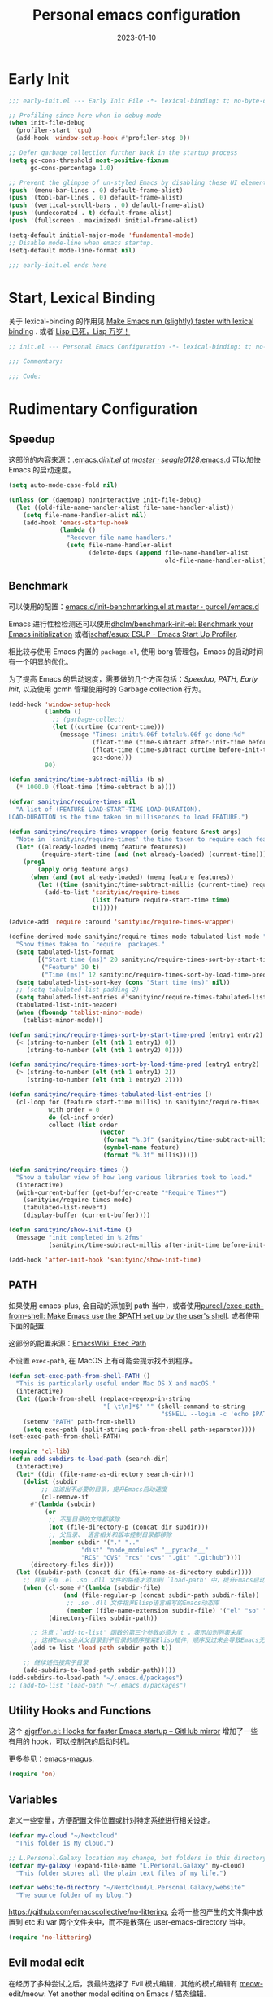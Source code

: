 #+TITLE: Personal emacs configuration
#+DATE: 2023-01-10
#+PROPERTY: header-args:emacs-lisp :results silent :tangle "~/.emacs.d/init.el"
#+AUTO_TANGLE: t
#+OPTIONS: author:nil
#+DESCRIPTION: Personal emacs configuration

* Early Init
#+begin_src emacs-lisp :tangle "~/.emacs.d/early-init.el"
  ;;; early-init.el --- Early Init File -*- lexical-binding: t; no-byte-compile: t -*-

  ;; Profiling since here when in debug-mode
  (when init-file-debug
    (profiler-start 'cpu)
    (add-hook 'window-setup-hook #'profiler-stop 0))

  ;; Defer garbage collection further back in the startup process
  (setq gc-cons-threshold most-positive-fixnum
        gc-cons-percentage 1.0)

  ;; Prevent the glimpse of un-styled Emacs by disabling these UI elements early.
  (push '(menu-bar-lines . 0) default-frame-alist)
  (push '(tool-bar-lines . 0) default-frame-alist)
  (push '(vertical-scroll-bars . 0) default-frame-alist)
  (push '(undecorated . t) default-frame-alist)
  (push '(fullscreen . maximized) initial-frame-alist)

  (setq-default initial-major-mode 'fundamental-mode)
  ;; Disable mode-line when emacs startup.
  (setq-default mode-line-format nil)

  ;;; early-init.el ends here
#+end_src

* Start, Lexical Binding
关于 lexical-binding 的作用见 [[https://nullprogram.com/blog/2016/12/22/][Make Emacs run (slightly) faster with lexical binding]] . 或者 [[http://www.yinwang.org/blog-cn/2013/03/26/lisp-dead-alive][Lisp 已死，Lisp 万岁！]]
#+begin_src emacs-lisp
  ;; init.el --- Personal Emacs Configuration -*- lexical-binding: t; no-byte-compile: t -*-

  ;;; Commentary:

  ;;; Code:
#+end_src

* Rudimentary Configuration
** Speedup
这部份的内容来源：[[https://github.com/seagle0128/.emacs.d/blob/master/init.el][.emacs.d/init.el at master · seagle0128/.emacs.d]]
可以加快 Emacs 的启动速度。
#+begin_src emacs-lisp
  (setq auto-mode-case-fold nil)

  (unless (or (daemonp) noninteractive init-file-debug)
    (let ((old-file-name-handler-alist file-name-handler-alist))
      (setq file-name-handler-alist nil)
      (add-hook 'emacs-startup-hook
                (lambda ()
                  "Recover file name handlers."
                  (setq file-name-handler-alist
                        (delete-dups (append file-name-handler-alist
                                             old-file-name-handler-alist)))))))
#+end_src
** Benchmark
可以使用的配置：[[https://github.com/purcell/emacs.d/blob/master/lisp/init-benchmarking.el][emacs.d/init-benchmarking.el at master · purcell/emacs.d]]

Emacs 进行性检检测还可以使用[[https://github.com/dholm/benchmark-init-el][dholm/benchmark-init-el: Benchmark your Emacs initialization]] 或者[[https://github.com/jschaf/esup][jschaf/esup: ESUP - Emacs Start Up Profiler]].

相比较与使用 Emacs 内置的 ~package.el~, 使用 borg 管理包，Emacs 的启动时间有一个明显的优化。

为了提高 Emacs 的启动速度，需要做的几个方面包括：[[Speedup]], [[PATH]], [[Early Init]], 以及使用 gcmh 管理使用时的 Garbage collection 行为。
#+begin_src emacs-lisp
  (add-hook 'window-setup-hook
            (lambda ()
              ;; (garbage-collect)
              (let ((curtime (current-time)))
                (message "Times: init:%.06f total:%.06f gc-done:%d"
                         (float-time (time-subtract after-init-time before-init-time))
                         (float-time (time-subtract curtime before-init-time))
                         gcs-done)))
            90)
#+end_src
#+begin_src emacs-lisp
  (defun sanityinc/time-subtract-millis (b a)
    (* 1000.0 (float-time (time-subtract b a))))

  (defvar sanityinc/require-times nil
    "A list of (FEATURE LOAD-START-TIME LOAD-DURATION).
  LOAD-DURATION is the time taken in milliseconds to load FEATURE.")

  (defun sanityinc/require-times-wrapper (orig feature &rest args)
    "Note in `sanityinc/require-times' the time taken to require each feature."
    (let* ((already-loaded (memq feature features))
           (require-start-time (and (not already-loaded) (current-time))))
      (prog1
          (apply orig feature args)
        (when (and (not already-loaded) (memq feature features))
          (let ((time (sanityinc/time-subtract-millis (current-time) require-start-time)))
            (add-to-list 'sanityinc/require-times
                         (list feature require-start-time time)
                         t))))))

  (advice-add 'require :around 'sanityinc/require-times-wrapper)

  (define-derived-mode sanityinc/require-times-mode tabulated-list-mode "Require-Times"
    "Show times taken to `require' packages."
    (setq tabulated-list-format
          [("Start time (ms)" 20 sanityinc/require-times-sort-by-start-time-pred)
           ("Feature" 30 t)
           ("Time (ms)" 12 sanityinc/require-times-sort-by-load-time-pred)])
    (setq tabulated-list-sort-key (cons "Start time (ms)" nil))
    ;; (setq tabulated-list-padding 2)
    (setq tabulated-list-entries #'sanityinc/require-times-tabulated-list-entries)
    (tabulated-list-init-header)
    (when (fboundp 'tablist-minor-mode)
      (tablist-minor-mode)))

  (defun sanityinc/require-times-sort-by-start-time-pred (entry1 entry2)
    (< (string-to-number (elt (nth 1 entry1) 0))
       (string-to-number (elt (nth 1 entry2) 0))))

  (defun sanityinc/require-times-sort-by-load-time-pred (entry1 entry2)
    (> (string-to-number (elt (nth 1 entry1) 2))
       (string-to-number (elt (nth 1 entry2) 2))))

  (defun sanityinc/require-times-tabulated-list-entries ()
    (cl-loop for (feature start-time millis) in sanityinc/require-times
             with order = 0
             do (cl-incf order)
             collect (list order
                           (vector
                            (format "%.3f" (sanityinc/time-subtract-millis start-time before-init-time))
                            (symbol-name feature)
                            (format "%.3f" millis)))))

  (defun sanityinc/require-times ()
    "Show a tabular view of how long various libraries took to load."
    (interactive)
    (with-current-buffer (get-buffer-create "*Require Times*")
      (sanityinc/require-times-mode)
      (tabulated-list-revert)
      (display-buffer (current-buffer))))

  (defun sanityinc/show-init-time ()
    (message "init completed in %.2fms"
             (sanityinc/time-subtract-millis after-init-time before-init-time)))

  (add-hook 'after-init-hook 'sanityinc/show-init-time)
#+end_src
** PATH
如果使用 emacs-plus, 会自动的添加到 path 当中，或者使用[[https://github.com/purcell/exec-path-from-shell][purcell/exec-path-from-shell: Make Emacs use the $PATH set up by the user's shell]]. 或者使用下面的配置.

这部份的配置来源：[[https://www.emacswiki.org/emacs/ExecPath][EmacsWiki: Exec Path]]

不设置 ~exec-path~, 在 MacOS 上有可能会提示找不到程序。
#+begin_src emacs-lisp
  (defun set-exec-path-from-shell-PATH ()
    "This is particularly useful under Mac OS X and macOS."
    (interactive)
    (let ((path-from-shell (replace-regexp-in-string
                            "[ \t\n]*$" "" (shell-command-to-string
                                            "$SHELL --login -c 'echo $PATH'"))))
      (setenv "PATH" path-from-shell)
      (setq exec-path (split-string path-from-shell path-separator))))
  (set-exec-path-from-shell-PATH)
#+end_src
#+begin_src emacs-lisp
  (require 'cl-lib)
  (defun add-subdirs-to-load-path (search-dir)
    (interactive)
    (let* ((dir (file-name-as-directory search-dir)))
      (dolist (subdir
	       ;; 过滤出不必要的目录，提升Emacs启动速度
	       (cl-remove-if
		#'(lambda (subdir)
		    (or
		     ;; 不是目录的文件都移除
		     (not (file-directory-p (concat dir subdir)))
		     ;; 父目录、 语言相关和版本控制目录都移除
		     (member subdir '("." ".."
				      "dist" "node_modules" "__pycache__"
				      "RCS" "CVS" "rcs" "cvs" ".git" ".github"))))
		(directory-files dir)))
	(let ((subdir-path (concat dir (file-name-as-directory subdir))))
	  ;; 目录下有 .el .so .dll 文件的路径才添加到 `load-path' 中，提升Emacs启动速度
	  (when (cl-some #'(lambda (subdir-file)
			     (and (file-regular-p (concat subdir-path subdir-file))
				  ;; .so .dll 文件指非Elisp语言编写的Emacs动态库
				  (member (file-name-extension subdir-file) '("el" "so" "dll"))))
			 (directory-files subdir-path))

	    ;; 注意：`add-to-list' 函数的第三个参数必须为 t ，表示加到列表末尾
	    ;; 这样Emacs会从父目录到子目录的顺序搜索Elisp插件，顺序反过来会导致Emacs无法正常启动
	    (add-to-list 'load-path subdir-path t))

	  ;; 继续递归搜索子目录
	  (add-subdirs-to-load-path subdir-path)))))
  (add-subdirs-to-load-path "~/.emacs.d/packages")
  ;; (add-to-list 'load-path "~/.emacs.d/packages")
#+end_src
** Utility Hooks and Functions
这个 [[https://github.com/ajgrf/on.el/tree/master/][ajgrf/on.el: Hooks for faster Emacs startup – GitHub mirror]] 增加了一些有用的 hook，可以控制包的启动时机。

更多参见：[[https://github.com/emacs-magus][emacs-magus]].
#+begin_src emacs-lisp
  (require 'on)
#+end_src

** Variables
定义一些变量，方便配置文件位置或针对特定系统进行相关设定。
#+begin_src emacs-lisp
  (defvar my-cloud "~/Nextcloud"
    "This folder is My cloud.")

  ;; L.Personal.Galaxy location may change, but folders in this directory never change.
  (defvar my-galaxy (expand-file-name "L.Personal.Galaxy" my-cloud)
    "This folder stores all the plain text files of my life.")

  (defvar website-directory "~/Nextcloud/L.Personal.Galaxy/website"
    "The source folder of my blog.")
#+end_src

[[https://github.com/emacscollective/no-littering][https://github.com/emacscollective/no-littering]], 会将一些包产生的文件集中放置到 etc 和 var 两个文件夹中，而不是散落在 user-emacs-directory 当中。

#+begin_src emacs-lisp
  (require 'no-littering)
#+end_src

** Evil modal edit

在经历了多种尝试之后，我最终选择了 Evil 模式编辑，其他的模式编辑有 [[https://github.com/meow-edit/meow][meow-edit/meow: Yet another modal editing on Emacs / 猫态编辑]].

我不使用 Meow 是因为它只能在 Emacs 中使用。

也曾经长时间使用过 Emacs 的原生按键方式，该体验在 Mac 系统上具有较好的一致性，但是原生按键方式有点费手。

*** evil
#+begin_src emacs-lisp
  (use-package evil
    :hook (after-init . evil-mode)
    :hook (after-change-major-mode . (lambda ()
                       (setq-local evil-shift-width tab-width)))
    :init
    (setq evil-want-keybinding nil)
    :config
    (setq evil-undo-system 'undo-fu)
    (setq evil-respect-visual-line-mode t)
    (setq evil-visual-state-cursor 'hollow))
#+end_src
#+begin_src emacs-lisp
  (setq evil-normal-state-tag " 𝐍 ")
  (setq evil-insert-state-tag " 𝐈 ")
  (setq evil-motion-state-tag " 𝐌 ")
  (setq evil-visual-state-tag " 𝐕 ")
  (setq evil-replace-state-tag " 𝐑 ")
  (setq evil-operator-state-tag " O ")
  (setq evil-emacs-state-tag " E ")
#+end_src
下面的配置来源：[[https://github.com/redguardtoo/emacs.d/blob/master/lisp/init-evil.el][emacs.d/init-evil.el at master · redguardtoo/emacs.d]]

#+begin_src emacs-lisp
  (with-eval-after-load 'evil
    (define-key evil-insert-state-map (kbd "C-e") 'move-end-of-line)
    (define-key evil-insert-state-map (kbd "C-k") 'kill-line)
    (evil-global-set-key 'normal (kbd "/") 'ctrlf-forward-default))
#+end_src

*** evil-collection
[[https://github.com/emacs-evil/evil-collection][emacs-evil/evil-collection: A set of keybindings for evil-mode]] 设置 Major mode 下的按键绑定，比自己一一设置要方便。若没有你使用的，可以提 PR.

我使用 =SPC= 作为 =leader key=, 这个键在 evil-collection 的 major mode 中被配置成了其他的功能，可以通过设置 ~evil-collection-key-blacklist~ 禁用 =SPC= 键。

#+begin_src emacs-lisp
  ;; (with-eval-after-load 'evil
  ;;   (evil-collection-init))
  (use-package evil-collection
    :after evil
    :config
    (setq evil-collection-key-blacklist '("SPC" ","))
    (setq forge-add-default-bindings nil)
    (evil-collection-init))

#+end_src

*** evil-commentary
[[https://github.com/linktohack/evil-commentary][linktohack/evil-commentary: Comment stuff out. A port of vim-commentary]] 通过使用 ~gcc~ 添加注释，在 Mac 上可以通过使用 ~s-/~ 进行。

#+begin_src emacs-lisp
  (use-package evil-commentary
    :hook (evil-mode . evil-commentary-mode))
#+end_src

*** COMMENT evil-surround
[[https://github.com/emacs-evil/evil-surround][emacs-evil/evil-surround: you will be surrounded (surround.vim for evil, the extensible vi layer)]] 可以在指定的区域添加成对的符号，具体使用参见以上页面。

具体的使用是对于 visual 状态，使用 ~S =~ 来插入成对的等于号，其他的符号同理。若要修改的话，使用 ~cs = *~ 来将等于号改为星号，其他的符号同理。

#+begin_src emacs-lisp
  (add-hook 'on-first-input-hook 'global-evil-surround-mode)
#+end_src

*** COMMENT evil-embrace
[[https://github.com/cute-jumper/evil-embrace.el][cute-jumper/evil-embrace.el: Evil integration of embrace.el]] 具有和 evil-surround 相似的功能。

#+begin_src emacs-lisp
  (add-hook 'org-mode-hook 'embrace-org-mode-hook)
  (with-eval-after-load 'evil
    (evil-embrace-enable-evil-surround-integration))
#+end_src

*** which-key-mode
[[https://github.com/justbur/emacs-which-key][justbur/emacs-which-key: Emacs package that displays available keybindings in popup]] 可以提示按键，对于不常使用的按键序列，有时想不起来，有提示还是很方便的。

#+begin_src emacs-lisp
  (use-package which-key
    :hook (on-first-input . which-key-mode)
    :config
    (setq which-key-show-early-on-C-h t)
    (setq which-key-idle-delay 10000)
    (setq which-key-idle-secondary-delay 0.05))
#+end_src

*** leader key
[[https://github.com/noctuid/general.el][noctuid/general.el: More convenient key definitions in emacs]] 结合 Evil 可以设置一系列的按键绑定，相对于 Emacs 原生的按键方式，序列化的按键比较友好。

具体的使用方式见 package 的 README 文件。
#+begin_src emacs-lisp
  (use-package general
    :config
    (general-create-definer my/space-leader-def
			    :prefix "SPC"
			    :non-normal-prefix "M-SPC"
			    :states '(normal visual insert emacs))
    (general-create-definer my/comma-leader-def
			    :prefix ","
			    :non-normal-prefix "M-,"
			    :states '(normal visual insert emacs)))
#+end_src

#+begin_src emacs-lisp
  (defun my/emacs-config ()
    "My literate Emacs configuration."
    (interactive)
    (find-file (expand-file-name "emacs.org" user-emacs-directory)))

  (my/space-leader-def
    "f" '(:ignore t :wk "Files")
    "fi" '(my/emacs-config :wk "Emacs configuration"))
#+end_src

** epkg
#+begin_src emacs-lisp
  (use-package epkg
    :commands (epkg-describe-package))

  (my/space-leader-def
    "p" '(:ignore t :wk "Package management")
    "pp" '(epkg-describe-package :wk "Epkg describe package"))

  (use-package epkg-marginalia
    :after (epkg marginalia)
    :config
    (cl-pushnew 'epkg-marginalia-annotate-package
                (alist-get 'package marginalia-annotator-registry)))
#+end_src

** Auto Save File
[[https://github.com/manateelazycat/auto-save][auto-save/auto-save.el at master · manateelazycat/auto-save]] 我使用这个包进行文件的自动保存，Emacs 自带 `auto-save-visited-mode', 但是没有 auto-save 这个包好用。

主要的问题是 auto-save-visited-mode 在 org-capture 当中不能关闭自动删除空格。

#+begin_src emacs-lisp
  (require 'auto-save)
  (auto-save-enable)
  (setq auto-save-silent t)
  (setq auto-save-delete-trailing-whitespace t)
#+end_src

** Auto tangle
使用 Literate programming 配置 Emacs 文件，使用它可以不用手动 tangle，文件保存后自动执行。

#+begin_src emacs-lisp
  (use-package org-auto-tangle
    :hook (org-mode . org-auto-tangle-mode))
#+end_src

** Server
启用 Server 后可以使用 emacsclient 打开文件进行编辑，而不是新开一个 Emacs.

在 Mac 上使用 emacsclient 需要通过 automator 创建一个 application. 新建一个 run shell script 填入以下的内容。

#+begin_src shell
  /opt/homebrew/bin/emacsclient -n -a -c "$@"
#+end_src

#+begin_src emacs-lisp
  (use-package server
    :hook (on-first-input . server-start)
    :config
    (defun my/start-server ()
      (interactive)
      (if (not (server-running-p))
          (server-start))
      (message "Server has started")))
#+end_src

[[https://github.com/iqbalansari/restart-emacs][iqbalansari/restart-emacs: A simple emacs package to restart emacs from within emacs]]  Emacs 29 中 restart-emacs 己是 builtin function。
#+begin_src emacs-lisp
  (my/space-leader-def
    "q" '(:ignore t :wk "Quit/Restart")
    "qR" '(restart-emacs :wk "Restart emacs")
    "qq" '(server-force-delete :wk "Server Delete")
    "qs" '(my/start-server :wk "Server Delete"))
#+end_src

** Magit
[[https://github.com/magit/magit][magit/magit: It's Magit! A Git Porcelain inside Emacs.]] 是 Emacs 上的一大杀器应用，相对于命令行的方式使用 git 友好的很多。

通过 borg 安装 Magit 需要增加两行 load-path 的配置。使用时通过 ~C-x g~ 即可调用 Magit.
#+begin_src shell
  [submodule "magit"]
      path = lib/magit
      url = git@github.com:magit/magit.git
      load-path = .
      load-path = ./lisp
#+end_src
#+begin_src emacs-lisp
  (use-package magit
    :commands (magit magit-status magit-submodule-add)
    :bind ("C-x g" . magit)
    :general (:keymaps 'with-editor-mode-map
               "RET" "C-c C-c")
    :config
    (magit-add-section-hook 'magit-status-sections-hook
                'magit-insert-modules
                'magit-insert-unpulled-from-upstream)
    (remove-hook 'magit-module-sections-hook 'magit-insert-modules-overview)
    (remove-hook 'magit-module-sections-hook 'magit-insert-modules-unpulled-from-pushremote)
    (remove-hook 'magit-module-sections-hook 'magit-insert-modules-unpushed-to-upstream)
    (remove-hook 'magit-module-sections-hook 'magit-insert-modules-unpushed-to-pushremote))

  (use-package forge
    :after magit)
#+end_src
*** browse-at-remote
#+begin_src emacs-lisp
  (use-package browse-at-remote
    :bind ("C-c f b" . browse-at-remote)
    :config
    (my/space-leader-def
      "fb" '(browse-at-remote :wk "Browse remote")))
#+end_src

** Custom
#+begin_src emacs-lisp
  (setq custom-file (locate-user-emacs-file "custom.el"))
  (when (file-exists-p custom-file)
    (load custom-file))
#+end_src

* Emacs User Interface, Delicious
** Fonts
=Insevka Fixed= 和 =Source Han Serif SC= 这两个字体等宽，在 org-mode 中可以对齐表格。

尝试过 ~variable-pitch-mode~ 和 ~fixed-pitch-mode~, 不好用。

不设置 charset，在 MacOS 上默认使用 =PingFanc SC= 字体，看起来也可以。
#+begin_src emacs-lisp
  (set-face-attribute 'default nil :font "Iosevka Fixed" :height 160)
  (if (display-graphic-p)
      (dolist (charset '(kana han cjk-misc bopomofo))
        (set-fontset-font (frame-parameter nil 'font)
                          charset (font-spec :family "Source Han Serif SC" :height 160)) t 'prepend))
#+end_src

** Themes
当前内置的 Modus-themes 主题看起来很好，I like it.
#+begin_src emacs-lisp
  (use-package modus-themes
    :config
    (setq modus-themes-bold-constructs t)
    (setq modus-themes-italic-constructs t)

    (setq modus-themes-common-palette-overrides
	  '(;; mode-line
	    (border-mode-line-active unspecified)
	    (border-mode-line-inactive unspecified)
	    (bg-mode-line-active bg-main)
	    (fg-mode-line-active fg-main)

	    ;; line-number
	    (fg-line-number-inactive "gray50")
	    (fg-line-number-active red-cooler)
	    (bg-line-number-inactive unspecified)
	    (bg-line-number-active unspecified)
	    ;; link
	    (underline-link border)
	    (underline-link-visited border)
	    (underline-link-symbolic border)

	    ;; org agenda
	    (date-common cyan)   ; default value (for timestamps and more)
	    (date-deadline red-warmer)
	    (date-event magenta-warmer)
	    (date-holiday blue) ; for M-x calendar
	    (date-now yellow-warmer)
	    (date-scheduled magenta-cooler)
	    (date-weekday cyan-cooler)
	    (date-weekend blue-faint)

	    ;; org heading
	    (fg-heading-1 blue-warmer)
	    (fg-heading-2 yellow-cooler)
	    (fg-heading-3 cyan-cooler)))

    (setq modus-themes-prompts '(extrabold italic))

    (setq modus-themes-completions
	  '((matches . (extrabold))
	    (selection . (semibold italic text-also)))))
#+end_src

*** Theme switch

emacs-plus can switch themes by system. 通过增加的补定实现的此功能，若是不使用这种方法，还有 [[https://github.com/LionyxML/auto-dark-emacs][auto-dark-emacs]] 可以使用。

使用 [[https://github.com/mclear-tools/build-emacs-macos/tree/main/][mclear-tools/build-emacs-macos: Build script for emacs and macos]] 自编译 Emacs 也有改变主题的 patch.

#+begin_src emacs-lisp
  (defun my/apply-theme (appearance)
    "Load theme, taking current system APPEARANCE into consideration."
    (mapc #'disable-theme custom-enabled-themes)
    (pcase appearance
      ('light (load-theme 'modus-operandi t))
      ('dark (load-theme 'modus-vivendi t))))
  (add-hook 'ns-system-appearance-change-functions #'my/apply-theme)
#+end_src

** Icons

这里使用了[[https://github.com/domtronn/all-the-icons.el][domtronn/all-the-icons.el: A utility package to collect various Icon Fonts and propertize them within Emacs.]]

需要自己执行 all-the-icons-install-fonts 来安装对应的字体。

#+begin_src emacs-lisp
  (set-fontset-font t 'unicode (font-spec :family "Material Icons") nil 'prepend)
  (set-fontset-font t 'unicode (font-spec :family "file-icons") nil 'prepend)
#+end_src

这部份的配置来源：[[https://github.com/seagle0128/.emacs.d][seagle0128/.emacs.d: Centaur Emacs - A Fancy and Fast Emacs Configuration]]

#+begin_src emacs-lisp
  (with-eval-after-load 'all-the-icons
    (let ((extension-icon-alist
           '(("bat"  all-the-icons-alltheicon "terminal" :face all-the-icons-lsilver)
             ("cmd"  all-the-icons-alltheicon "terminal" :face all-the-icons-lsilver)
             ("conf" all-the-icons-octicon "settings"    :v-adjust 0.0 :face all-the-icons-yellow)
             ("eln"  all-the-icons-octicon "file-binary" :v-adjust 0.0 :face all-the-icons-dsilver)
             ("epub" all-the-icons-faicon "book"         :height 1.0 :v-adjust -0.1 :face all-the-icons-green)
             ("exe"  all-the-icons-octicon "file-binary" :v-adjust 0.0 :face all-the-icons-dsilver)
             ("make" all-the-icons-fileicon "gnu"        :face all-the-icons-dorange)
             ("rss"  all-the-icons-octicon "rss"         :height 1.1 :v-adjust 0.0 :face all-the-icons-lorange)
             ("toml" all-the-icons-octicon "settings"    :v-adjust 0.0 :face all-the-icons-yellow)
             ("tsx"  all-the-icons-fileicon "tsx"        :height 1.0 :v-adjust -0.1 :face all-the-icons-cyan-alt)
             ("xpm"  all-the-icons-octicon "file-media"  :v-adjust 0.0 :face all-the-icons-dgreen))))
      (dolist (icon extension-icon-alist)
        (add-to-list 'all-the-icons-extension-icon-alist icon)))

    (let ((regexp-icon-alist
           '(("\\.[bB][iI][nN]$"               all-the-icons-octicon "file-binary" :v-adjust 0.0 :face all-the-icons-yellow)
             ("^config$"                       all-the-icons-octicon "settings"    :v-adjust 0.0 :face all-the-icons-dorange)
             ("\\.\\(ba\\|z\\)shrc$"           all-the-icons-alltheicon "script"   :height 0.9 :face all-the-icons-dpink)
             ("\\.\\(bash\\|zsh\\)*_?profile$" all-the-icons-alltheicon "script"   :height 0.9 :face all-the-icons-dred)
             ("\\.\\(ba\\|z\\)sh_history$"     all-the-icons-alltheicon "script"   :height 0.9 :face all-the-icons-dsilver)
             ("\\.zshenv$"                     all-the-icons-alltheicon "script"   :height 0.9 :face all-the-icons-dred)
             ("Cask\\'"                        all-the-icons-fileicon "elisp"      :height 1.0 :v-adjust -0.2 :face all-the-icons-blue)
             ("NEWS$"                          all-the-icons-faicon "newspaper-o"  :height 0.9 :v-adjust -0.2)
             ("^Rakefile$"                     all-the-icons-alltheicon "ruby-alt" :face all-the-icons-red))))
      (dolist (icon regexp-icon-alist)
        (add-to-list 'all-the-icons-regexp-icon-alist icon)))

    (let ((mode-icon-alist
           '((xwidget-webkit-mode           all-the-icons-faicon "chrome"          :v-adjust -0.1 :face all-the-icons-blue)
             (bongo-playlist-mode           all-the-icons-material "queue_music"   :height 1.3 :face all-the-icons-green)
             (bongo-library-mode            all-the-icons-material "library_music" :height 1.1 :face all-the-icons-green)
             (simple-mpc-mode               all-the-icons-faicon "music"           :v-adjust -0.1 :face all-the-icons-green)
             (mingus-playlist-mode          all-the-icons-faicon "music"           :v-adjust -0.1 :face all-the-icons-green)
             (mingus-help-mode              all-the-icons-material "music_note"    :height 1.2 :face all-the-icons-green)
             (mingus-browse-mode            all-the-icons-material "library_music" :height 1.1 :face all-the-icons-green)
             (mingus-burn-mode              all-the-icons-material "queue_music"   :height 1.3 :face all-the-icons-green)
             (gnus-group-mode               all-the-icons-fileicon "gnu"           :face all-the-icons-silver)
             (gnus-summary-mode             all-the-icons-octicon "inbox"          :height 1.0 :v-adjust 0.0 :face all-the-icons-orange)
             (gnus-article-mode             all-the-icons-octicon "mail"           :height 1.1 :v-adjust 0.0 :face all-the-icons-lblue)
             (message-mode                  all-the-icons-octicon "mail"           :height 1.1 :v-adjust 0.0 :face all-the-icons-lblue)
             (diff-mode                     all-the-icons-octicon "git-compare"    :v-adjust 0.0 :face all-the-icons-lred)
             (flycheck-error-list-mode      all-the-icons-octicon "checklist"      :height 1.1 :v-adjust 0.0 :face all-the-icons-lred)
             (newsticker-mode               all-the-icons-faicon "rss-square"      :v-adjust -0.1 :face all-the-icons-orange)
             (newsticker-treeview-mode      all-the-icons-faicon "rss-square"      :v-adjust -0.1 :face all-the-icons-orange)
             (newsticker-treeview-list-mode all-the-icons-octicon "rss"            :height 1.1 :v-adjust 0.0 :face all-the-icons-orange)
             (newsticker-treeview-item-mode all-the-icons-octicon "rss"            :height 1.1 :v-adjust 0.0 :face all-the-icons-lorange)
             (conf-mode                     all-the-icons-octicon "settings"       :v-adjust 0.0 :face all-the-icons-yellow)
             (conf-space-mode               all-the-icons-octicon "settings"       :v-adjust 0.0 :face all-the-icons-yellow)
             (gitconfig-mode                all-the-icons-octicon "settings"       :v-adjust 0.0 :face all-the-icons-dorange)
             (forge-topic-mode              all-the-icons-alltheicon "git"         :face all-the-icons-blue)
             (help-mode                     all-the-icons-faicon "info-circle"     :height 1.1 :v-adjust -0.1 :face all-the-icons-purple)
             (helpful-mode                  all-the-icons-faicon "info-circle"     :height 1.1 :v-adjust -0.1 :face all-the-icons-purple)
             (Info-mode                     all-the-icons-faicon "info-circle"     :height 1.1 :v-adjust -0.1)
             (cask-mode                     all-the-icons-fileicon "elisp"         :height 1.0 :v-adjust -0.2 :face all-the-icons-blue)
             (ein:notebooklist-mode         all-the-icons-faicon "book"            :face all-the-icons-lorange)
             (ein:notebook-mode             all-the-icons-fileicon "jupyter"       :height 1.2 :face all-the-icons-orange)
             (ein:notebook-multilang-mode   all-the-icons-fileicon "jupyter"       :height 1.2 :face all-the-icons-dorange)
             (nov-mode                      all-the-icons-faicon "book"            :height 1.0 :v-adjust -0.1 :face all-the-icons-green)
             (gfm-mode                      all-the-icons-octicon "markdown"       :face all-the-icons-lblue)
             (osx-dictionary-mode           all-the-icons-material "library_books" :face all-the-icons-lblue)
             (youdao-dictionary-mode        all-the-icons-material "library_books" :face all-the-icons-lblue)
             (fanyi-mode                    all-the-icons-material "library_books" :face all-the-icons-lblue))))
      (dolist (icon mode-icon-alist)
        (add-to-list 'all-the-icons-mode-icon-alist icon))

        (add-hook 'after-init-hook 'all-the-icons-completion-mode)
        (add-hook 'marginalia-mode-hook #'all-the-icons-completion-marginalia-setup)))
#+end_src

** fringe-mode
因为我要使用 [[org-transclusion]], 所以不能默认不显示 fringe. 将其设置为最小模式。

fringe-mode 需要跟一个 cons cell, 直接使用 minimal 会报错。
#+begin_src emacs-lisp
  (define-fringe-bitmap 'right-curly-arrow  [])
  (define-fringe-bitmap 'left-curly-arrow  [])

  (fringe-mode '(1 . 1))
#+end_src

** hl-line-mode
高亮当前行，全局开启使用 ~global-hl-line-mode~.

不使用 ~global-hl-line-mode~ 因为不想在 dashboard 中开启行高亮。
#+begin_src emacs-lisp
  (add-hook 'prog-mode-hook 'hl-line-mode)
  (add-hook 'org-mode-hook 'hl-line-mode)
#+end_src

** line numbers
#+begin_src emacs-lisp
  (setq-default display-line-numbers-widen t)

  (add-hook 'prog-mode-hook 'display-line-numbers-mode)
  (add-hook 'org-mode-hook 'display-line-numbers-mode)
  (add-hook 'LaTeX-mode-hook 'display-line-numbers-mode)
#+end_src

** scroll-bar-mode
#+begin_src emacs-lisp
  (scroll-bar-mode 0)
#+end_src

** fill column indicator
#+begin_src emacs-lisp
  (setq-default fill-column 90)

  (face-spec-set 'fill-column-indicator
                 '((default :height 0.1))
                 'face-override-spec)

  ;; only show fill indicator in prog mode.
  (add-hook 'prog-mode-hook 'display-fill-column-indicator-mode)
#+end_src

** Paren
显示对应的括号，这个在 elisp 中挺友好。
#+begin_src emacs-lisp
  (setq show-paren-style 'parenthesis)
  (setq show-paren-context-when-offscreen 'overlay)

  (add-hook 'text-mode-hook 'show-paren-mode)
#+end_src

** Cursor and color
默认关闭光标闪烁。
#+begin_src emacs-lisp
  (blink-cursor-mode -1)
#+end_src

使用 Evil，通过光标的颜色来提示当前的输入法状态，结合使用[[http://zzzm.ysepan.com/][三码郑码 / 至至郑码 （至简·至爱）zhengma.plus]] 输入法，具有很好的使用体验，相当的明确感。

关于光标自动更换颜色，这里有个包可以使用：[[https://github.com/Eason0210/im-cursor-chg][Eason0210/im-cursor-chg]].
#+begin_src emacs-lisp :tangle no
  (defun im--chinese-p ()
    "Check if the current input state is Chinese."
    (if (featurep 'rime)
        (and (rime--should-enable-p)
             (not (rime--should-inline-ascii-p))
             current-input-method)
      current-input-method))

  (defun im-change-cursor-color ()
    "Set cursor color depending on input method."
    (interactive)
    (set-cursor-color (if (im--chinese-p)
                          "red"
                        (foreground-color-at-point))))

  (add-hook 'post-command-hook 'im-change-cursor-color)
#+end_src

[[https://emacs-china.org/t/topic/17717/42][切换输入法时自动更换光标颜色 - Emacs-general - Emacs China]] 提到了 ~post-command-hook~ 的开销比较大，调用频繁。

使用 evil 内置的 hook 也可以达到切换光标颜色的功能，同时避免 ~post-command-hook~ 的巨大开销。
#+begin_src emacs-lisp
  (defun im--chinese-p ()
      "Check if the current input state is Chinese."
      (if (featurep 'rime)
          (and (rime--should-enable-p)
               (not (rime--should-inline-ascii-p))
               current-input-method)
        current-input-method))

  (add-hook 'evil-insert-state-entry-hook
            (lambda ()
              (if (im--chinese-p)
                  (set-cursor-color "red"))))

  (add-hook 'evil-insert-state-exit-hook
            (lambda ()
              (set-cursor-color (foreground-color-at-point))))
#+end_src

** Frame
窗口透明，更多见：[[https://emacs-china.org/t/emacs/2405/11][Emacs 透明窗口 - Emacs-general - Emacs China]]
#+begin_src emacs-lisp
  (set-frame-parameter nil 'alpha '(100 . 100))
#+end_src

在 MacOS 上新建的 frame 总是位于屏幕的左上角。解决方案：[[https://christiantietze.de/posts/2021/06/emacs-center-window/][Automatically Center New Emacs Windows (Aka Frames) on Screen • Christian Tietze]].
#+begin_src emacs-lisp
  (defun ct/frame-center (&optional frame)
    "Center a frame on the screen."
    (interactive)
    (let* ((frame (or (and (boundp 'frame) frame) (selected-frame)))
           (center (ct/frame-get-center frame)))
      (apply 'set-frame-position (flatten-list (list frame center)))))

  (defun ct/screen-usable-height (&optional display)
    "Return the usable height of the display.

  Some window-systems have portions of the screen which Emacs
  cannot address. This function should return the height of the
  screen, minus anything which is not usable."
    (- (display-pixel-height display)
       (cond ((eq window-system 'ns) 22) ;; macOS Menu Bar offset
             (t 0))))

  (defun ct/screen-usable-width (&optional display)
    "Return the usable width of the display."
    (display-pixel-width display))

  (defun ct/center-box (w h cw ch)
    "Center a box inside another box.

  Returns a list of `(TOP LEFT)' representing the centered position
  of the box `(w h)' inside the box `(cw ch)'."
    (list (/ (- cw w) 2) (/ (- ch h) 2)))

  (defun ct/frame-get-center (frame)
    "Return the center position of FRAME on it's display."
    (let ((disp (frame-parameter frame 'display)))
      (ct/center-box (frame-pixel-width frame) (frame-pixel-height frame)
                     (ct/screen-usable-width disp) (ct/screen-usable-height disp))))

  (defun ct/frame-center (&optional frame)
    "Center a frame on the screen."
    (interactive)
    (apply 'set-frame-position
           (let* ((frame (or (and (boundp 'frame) frame) (selected-frame)))
                  (center (ct/frame-get-center frame)))
             ;; Flatten the X/Y list in `center` into a single list with `frame`
             ;; so this list can be applied as parameters to `set-frame-position`:
             `(,frame ,@center))))

  (add-to-list 'after-make-frame-functions #'ct/frame-center 0)
#+end_src

默认的 make-frame 的按键是 ~s-n~, 使用修改的函数实现了同一个按键，两种形为。我默认的 frame 是全屏使用，只在少数时候使用 make-frame 的功能。
#+begin_src emacs-lisp
  (defun my/make-or-delete-frame ()
    (interactive)
    (if (= (frame-width) 80) ;; 80 is the default frame width.
        (delete-frame)
      (make-frame)))

  (global-set-key (kbd "s-n") 'my/make-or-delete-frame)
#+end_src

** modeline
*** mode-line-format
2023-01-30 发现 doom-modeline 总是在不停的 =redisplay_internal= ，需要消耗较多的资源。所以暂时禁用此包，通过自定义 mode-line-format 来配置 modeline。
#+begin_example
           210  56% + command-execute
            94  25% + ...
            62  16% - redisplay_internal (C function)
            61  16%  - eval
            51  13%   + doom-modeline-segment--buffer-info
             9   2%   + doom-modeline-format--main
             1   0%   + doom-modeline-segment--modals
#+end_example

[[https://emacs.stackexchange.com/questions/5529/how-to-right-align-some-items-in-the-modeline][mode line - How to right align some items in the modeline? - Emacs Stack Exchange]]
以下的函数来自上面的链接中的回答，使用 ~string-width~ 替代了 ~length~ ，否则在对含有中文的 heading 进行 org-clock 的时候，会导致超出 mode-line 只显示部份的 heading。

2023-02-01 Emacs 29 上使用 ~string-pixel-width~ 替代 ~string-width~ ，可以获得象素级对齐。
#+begin_src emacs-lisp
  (defun my/mode-line-padding ()
    (let* ((r-length (string-width (format-mode-line global-mode-string))))
      (propertize " "
                  'display `(space :align-to (- right ,(+ r-length 1))))))

  (add-to-list 'global-mode-string
               '(:eval (propertize
                        (concat
                         "𝚻𝚨𝚩 "
                         (number-to-string (tab-bar--current-tab-index))
                         ": "
                         (alist-get 'group (tab-bar--current-tab))) 'face 'font-lock-constant-face)))

  (setq mode-line-end-spaces
        '(""
          global-mode-string))

  (setq mode-line-position-column-line-format '(" %l,%c"))

  (setq mode-line-percent-position '(-4 "%p"))

  (setq-default mode-line-format
                `("%e"
                  mode-line-front-space
                  (:propertize ("" mode-line-mule-info mode-line-client mode-line-modified mode-line-remote))
                  mode-line-frame-identification
                  mode-line-buffer-identification
                  mode-line-position
                  ;; (:eval (propertize " %I " 'face 'font-lock-constant-face))
                  "  "
                  (vc-mode vc-mode)
                  (:eval (when buffer-read-only
                           (concat "  "  (propertize "RO"
                                                     'face 'font-lock-type-face
                                                     'help-echo "Buffer is read-only"))))
                  (:eval (my/mode-line-padding))
                  mode-line-end-spaces))
#+end_src
上式中的 ~%e~ 等说明如下：[[http://emacs-fu.blogspot.com/2011/08/customizing-mode-line.html][emacs-fu: customizing the mode-line]].
#+begin_quote
  %b -- print buffer name.      %f -- print visited file name.
  %F -- print frame name.
  %* -- print %, * or hyphen.   %+ -- print *, % or hyphen.
        %& is like %*, but ignore read-only-ness.
        % means buffer is read-only and * means it is modified.
        For a modified read-only buffer, %* gives % and %+ gives *.
  %s -- print process status.   %l -- print the current line number.
  %c -- print the current column number (this makes editing slower).
        To make the column number update correctly in all cases,
        `column-number-mode' must be non-nil.
  %i -- print the size of the buffer.
  %I -- like %i, but use k, M, G, etc., to abbreviate.
  %p -- print percent of buffer above top of window, or Top, Bot or All.
  %P -- print percent of buffer above bottom of window, perhaps plus Top,
        or print Bottom or All.
  %n -- print Narrow if appropriate.
  %t -- visited file is text or binary (if OS supports this distinction).
  %z -- print mnemonics of keyboard, terminal, and buffer coding systems.
  %Z -- like %z, but including the end-of-line format.
  %e -- print error message about full memory.
  %@ -- print @ or hyphen.  @ means that default-directory is on a
        remote machine.
  %[ -- print one [ for each recursive editing level.  %] similar.
  %% -- print %.   %- -- print infinitely many dashes.
Decimal digits after the % specify field width to which to pad.
#+end_quote
*** COMMENT doom-modeline
[[https://github.com/seagle0128/doom-modeline][seagle0128/doom-modeline: A fancy and fast mode-line inspired by minimalism design.]] 相比较原生的 modeline 要好太多啦。

另一种方式是将 modeline 和 echo area 结合起来使用，可见：[[https://github.com/manateelazycat/awesome-tray][manateelazycat/awesome-tray: Hide mode-line, display necessary information at right of minibuffer.]]

#+begin_src emacs-lisp
  (add-hook 'after-init-hook 'doom-modeline-mode)
  (setq doom-modeline-icon nil)
  (setq doom-modeline-mu4e t)
  (setq doom-modeline-height 25)
#+end_src

*** COMMENT hide-mode-line
[[https://github.com/hlissner/emacs-hide-mode-line][hlissner/emacs-hide-mode-line: An Emacs plugin that hides (or masks) the current buffer's mode-line]] 在有些情况下需要隐藏对应 buffer 的 modeline.
#+begin_src emacs-lisp
  (if (string= (buffer-name) "*scratch*")
      (hide-mode-line-mode))
  (add-hook 'completion-list-mode-hook #'hide-mode-line-mode)
  (add-hook 'eaf-pdf-outline-mode-hook #'hide-mode-line-mode)
  (add-hook 'org-roam-mode-hook #'hide-mode-line-mode)
  (add-hook 'magit-status-mode-hook #'hide-mode-line-mode)
  (add-hook 'ebib-index-mode-hook 'hide-mode-line-mode)
  (add-hook 'reftex-toc-mode-hook 'hide-mode-line-mode)
#+end_src

*** COMMENT mode-line-bell
[[https://github.com/purcell/mode-line-bell][purcell/mode-line-bell: Flash the Emacs mode line instead of ringing the bell]] 如题。
#+begin_src emacs-lisp
  (add-hook 'after-init-hook 'mode-line-bell-mode)
#+end_src

** rainbow-mode
#+begin_src emacs-lisp
  (use-package rainbow-mode
    :hook (prog-mode . rainbow-mode))
#+end_src

** rainbow-delimiters
#+begin_src emacs-lisp
  (use-package rainbow-delimiters
    :hook (prog-mode . rainbow-delimiters-mode))
#+end_src

** pulse

#+begin_src emacs-lisp
  (defun pulse-line (&rest _)
    "Pulse the current line."
    (pulse-momentary-highlight-one-line (point)))

  (dolist (command '(evil-paste-after
                     evil-paste-pop
                     evil-paste-before
                     evil-delete
                     evil-delete-line))
    (advice-add command :after #'pulse-line))
#+end_src
** COMMENT dashboard
Dashboard 可以让启动界面看起来比 scratch 界面更 fancy, 但是会比较明显的增加启动时间，有明显的迟顿感。

Dashboard 界面的 banner 使用的是 ~ascii art~, 可以通过 [[https://ascii.co.uk/][ASCII.co.uk - The home of all things ASCII]] 生成。

或者不使用 dashboard, 将启动界面设置成图片等，参见 [[https://emacs-china.org/t/topic/264/33][如何自定义 Banner 的图案？ - Spacemacs - Emacs China]].

也可以结合 [[https://www.emacswiki.org/emacs/TipOfTheDay][EmacsWiki: Tip Of The Day]].

#+begin_src emacs-lisp
  (setq dashboard-center-content t)
  (setq dashboard-set-init-info t)
  (setq dashboard-set-footer nil)
  (setq dashboard-banner-logo-title nil)
  (setq dashboard-week-agenda nil)
  (setq dashboard-heading-icons nil)
  (setq dashboard-items nil)
  (dashboard-setup-startup-hook)

  (add-hook 'dashboard-mode-hook 'hide-mode-line-mode)
#+end_src
#+begin_src emacs-lisp
  (require 'cal-china)
  (let* ((ny (calendar-gregorian-from-absolute
              (cadr (assoc 1 (calendar-chinese-year
                              (string-to-number
                               (format-time-string "%Y" (current-time))))))))
         (m (string-to-number (format-time-string "%m" (current-time))))
         (d (string-to-number (format-time-string "%d" (current-time)))))
    (if (and (= d (cadr ny))
             (= m (car ny)))
        (setq dashboard-startup-banner (expand-file-name "src/banner2.txt" user-emacs-directory))
      (setq dashboard-startup-banner (expand-file-name "src/banner.txt" user-emacs-directory))))
#+end_src

** color-identifiers-mode
#+begin_src emacs-lisp
  (use-package color-identifiers-mode
    :hook (on-first-file . global-color-identifiers-mode))
#+end_src

* Powerful Emacs Equipped with Builtin Packages
Emacs 内置了很多有用的 mode, 详细内容请参考仓库：[[https://github.com/condy0919/emacs-newbie][condy0919/emacs-newbie: Introduction to Emacs]]. 初学者可以看看。
** Better default
#+begin_src emacs-lisp
  (setq frame-inhibit-implied-resize t)
  (setq use-file-dialog nil)
  (setq use-dialog-box nil)
#+end_src

#+begin_src emacs-lisp
  (setq-default ring-bell-function 'ignore
                use-short-answers t
                read-process-output-max #x10000
                message-kill-buffer-on-exit t
                message-kill-buffer-query nil
                indent-tabs-mode nil
                tab-width 4
                make-backup-files nil
                create-lockfiles nil
                confirm-kill-processes nil
                confirm-kill-emacs nil
                recenter-redisplay nil
                load-prefer-newer t
                mark-ring-max 128
                next-screen-context-lines 5
                inhibit-default-init t
                inhibit-startup-message t
                inhibit-splash-screen t
                inhibit-compacting-font-caches t
                ;; inhibit-quit nil
                fast-but-imprecise-scrolling t
                scroll-preserve-screen-position t
                auto-save-default nil
                auto-save-list-file-name nil
                kill-do-not-save-duplicates t
                kill-ring-max (* kill-ring-max 2)
                history-delete-duplicates t
                view-read-only t
                kill-read-only-ok t
                async-shell-command-display-buffer nil
                ;; Improve the performance of rendering long lines.
                bidi-display-reordering nil)

  (setq ffap-machine-p-known 'reject)
#+end_src

** system coding
#+begin_src emacs-lisp
  (prefer-coding-system 'utf-8)
  (set-default-coding-systems 'utf-8)
  (set-terminal-coding-system 'utf-8)
  (set-keyboard-coding-system 'utf-8)
#+end_src

** profiler
#+begin_src emacs-lisp
  (add-hook 'profiler-report-mode-hook #'hl-line-mode)
#+end_src

** buffer
#+begin_src emacs-lisp
  (setq switch-to-buffer-in-dedicated-window 'pop)
  (setq switch-to-buffer-obey-display-actions t)
#+end_src
#+begin_src emacs-lisp
  (my/space-leader-def
    "b" '(:ignore t :wk "Buffer/Bibtex")
    "be" '(eval-buffer :wk "Eval buffer")
    "bk" '(kill-this-buffer :wk "Kill This Buffer"))

  (with-eval-after-load 'evil
    (evil-define-key 'normal 'global
      "gB" 'switch-to-prev-buffer
      "gb" 'switch-to-buffer
      "zx" 'kill-current-buffer))
#+end_src

** calendar
#+begin_src emacs-lisp
  (my/comma-leader-def
    "c" '(calendar :wk "Calendar"))
#+end_src

** calculator
#+begin_src emacs-lisp
  (add-hook 'calc-mode-hook 'hide-mode-line-mode)
  (add-hook 'calc-trail-mode-hook 'hide-mode-line-mode)
#+end_src
#+begin_src emacs-lisp
  (my/comma-leader-def
    "C" '(calc :wk "calc"))
#+end_src

** column-number-mode
作用是在 modeline 中显示当前光标竖向处的位置。

#+begin_src emacs-lisp
  (add-hook 'prog-mode-hook 'column-number-mode)
#+end_src

** size-indication-mode
作用是在 modeline 中显示文件的大小。

#+begin_src emacs-lisp
  (add-hook 'find-file-hook 'size-indication-mode)
#+end_src

** delete-selection-mode
作用是当选中区域后输入字符会删除选中的区域，大部份软件都是这种行为。

#+begin_src emacs-lisp
  (add-hook 'on-first-input-hook 'delete-selection-mode)
#+end_src

** winner-mode
进行窗口管理。
#+begin_src emacs-lisp
  (setq-default winner-dont-bind-my-keys t)
  (add-hook 'on-first-buffer-hook 'winner-mode)
  (setq winner-boring-buffers '("*Completions*"
                                "*Compile-Log*"
                                "*inferior-lisp*"
                                "*Fuzzy Completions*"
                                "*Apropos*"
                                "*Help*"
                                "*cvs*"
                                "*Buffer List*"
                                "*Ibuffer*"
                                "*esh command on file*"))
#+end_src
#+begin_src emacs-lisp
  (my/space-leader-def
    "w" '(:ignore t :wk "Window")
    "wu" '(winner-undo :wk "Undo winner")
    "wr" '(winner-redo :wk "Redo winner"))
#+end_src

** auto-revert-mode
#+begin_src emacs-lisp
  (add-hook 'on-first-file-hook 'global-auto-revert-mode)
#+end_src

** tab-bar-mode
可以将 mode-line 上的一些信息显示在 tab-bar 之上。
#+begin_example
(setq tab-bar-format '(tab-bar-format-history
                       tab-bar-format-tabs
                       tab-bar-format-align-right
                       tab-bar-format-global))
#+end_example
#+begin_src emacs-lisp
  (use-package tab-bar
    :hook (on-first-file . tab-bar-mode)
    :config
    (setq tab-bar-new-tab-choice "*scratch*")
    (setq tab-bar-close-button-show nil)
    (setq tab-bar-tab-hints nil)
    (setq tab-bar-show nil))

  (use-package tabspaces
    :after tab-bar
    :hook (tab-bar-mode . tabspaces-mode)
    :config
    (setq tabspaces-session-file
          (expand-file-name "tabsession.el" no-littering-var-directory))
    (setq tabspaces-use-filtered-buffers-as-default t))
#+end_src
#+begin_src emacs-lisp
  (my/space-leader-def
    "t" '(:ignore t :wk "Tabs")
    "tn" '(tab-new :wk "New")
    "tg" '(tab-group :wk "Group")
    "tr" '(tab-bar-switch-to-recent-tab :wk "Recent")
    "tc" '(tab-close :wk "Close")
    "tC" '(tab-close-group :wk "Close group")
    "tO" '(tab-close-other :wk "Close other"))

  (with-eval-after-load 'evil
    (evil-define-key 'normal 'global
      "gs" 'tab-switch))
#+end_src
#+begin_src emacs-lisp
  (add-to-list 'display-buffer-alist
               '((or (derived-mode . org-mode))
                 (display-buffer-in-tab)
                 (tab-name . "Org")
                 (tab-group . "Org")))

  (add-to-list 'display-buffer-alist
               '((or (derived-mode . latex-mode)
                     (derived-mode . LaTeX-mode))
                 (display-buffer-in-tab)
                 (tab-name . "TEX")
                 (tab-group . "TEX")))

  (add-to-list 'display-buffer-alist
               '((or (derived-mode . dired-mode)
                     (derived-mode . dirvish-mode))
                 (display-buffer-in-tab)
                 (tab-name . "Dired")
                 (tab-group . "Dired")))

  (add-to-list 'display-buffer-alist
               '((derived-mode . image-mode)
                 (display-buffer-in-tab)
                 (tab-name . "Pic")
                 (tab-group . "Pic")))

  (add-to-list 'display-buffer-alist
               '((derived-mode . emacs-lisp-mode)
                 (display-buffer-in-tab)
                 (tab-name . "Prog")
                 (tab-group . "Prog")))

  (add-to-list 'display-buffer-alist
               `(,(rx (| "*scratch*"
                         "*dashboard*"
                         "*elfeed-search*"
                         "*mu4e-main"
                         "*mu4e-headers"
                         "*elfeed-summary*"
                         "*elfeed-entry-"
                         "*Messages*"))
                 (display-buffer-in-tab)
                 (tab-name . "Home")
                 (tab-group . "Home")))
#+end_src
** savehist-mode
#+begin_src emacs-lisp
  (setq history-length 1000
        savehist-save-minibuffer-history 1
        savehist-additional-variables '(kill-ring
                                        search-ring
                                        regexp-search-ring)
        history-delete-duplicates t)
  (add-hook 'on-first-file-hook 'savehist-mode)
#+end_src

** save-place-mode
#+begin_src emacs-lisp
  (add-hook 'on-first-buffer-hook 'save-place-mode)
#+end_src

** midnight-mode
作用是半夜的时候自动清理 buffer。怀疑这个导致 mu4e 出现 error code 1 的错误，先关闭试试。
#+begin_src emacs-lisp
  (add-hook 'on-first-buffer-hook 'midnight-mode)
#+end_src

** so-long-mode
#+begin_src emacs-lisp
  (add-hook 'text-mode-hook 'global-so-long-mode)
  (setq-default large-file-warning-threshold nil)
  (when (fboundp 'so-long-enable)
    (add-hook 'on-first-file-hook 'so-long-enable))
#+end_src

** electric-pair-mode
#+begin_src emacs-lisp
  (add-hook 'prog-mode-hook 'electric-pair-mode)
  (add-hook 'org-mode-hook 'electric-pair-mode)
#+end_src

** prettify-symbols-mode
#+begin_src emacs-lisp
  (setq prettify-symbols-alist '(("lambda" . ?λ)
                                 ("function" . ?𝑓)))
  (add-hook 'prog-mode-hook 'prettify-symbols-mode)
  (add-hook 'LaTeX-mode-hook 'prettify-symbols-mode)
#+end_src

** hippie-expand
#+begin_src emacs-lisp
  (setq hippie-expand-try-functions-list '(try-complete-file-name-partially
                                           try-complete-file-name
                                           try-expand-all-abbrevs
                                           try-expand-dabbrev
                                           try-expand-dabbrev-all-buffers
                                           try-expand-dabbrev-from-kill
                                           try-complete-lisp-symbol-partially
                                           try-complete-lisp-symbol))
  (global-set-key [remap dabbrev-expand] 'hippie-expand)
#+end_src

** outline-minor-mode
#+begin_src emacs-lisp
  (add-hook 'prog-mode-hook 'outline-minor-mode)
#+end_src

** COMMENT pixel-scroll-precision-mode
这个 mode 不好用，使用触摸板大幅度滚动屏幕后，会自动回到原先的位置。
#+begin_src emacs-lisp
  (if (version< "29" emacs-version)
      (add-hook 'on-first-file-hook 'pixel-scroll-precision-mode))
#+end_src

** recentf-mode
#+begin_src emacs-lisp
  (add-hook 'on-first-input-hook 'recentf-mode)

  (with-eval-after-load 'recentf
    (setq recentf-auto-cleanup 300)
    (setq recentf-max-saved-items 1000)

    (add-to-list 'recentf-exclude "\\.pdf\\'"))

  (my/space-leader-def
    "fr" '(recentf-open-files :wk "Recent files"))
#+end_src

** visual-line-mode
#+begin_src emacs-lisp
  (add-hook 'org-mode-hook 'turn-on-visual-line-mode)
  (add-hook 'org-roam-mode-hook 'turn-on-visual-line-mode)
  (add-hook 'LaTeX-mode-hook #'turn-on-visual-line-mode)
#+end_src

** COMMENT display-time-mode
在 MacOs 上屏幕左上角就会显示时间，所以在使用 Emacs 的时候就不需要再开 =display-time-mode= 。
#+begin_src emacs-lisp
  (add-hook 'on-first-buffer-hook 'display-time-mode)
  (setq display-time-use-mail-icon t)
  (setq display-time-string-forms
         '((emacs-uptime)))
#+end_src

** display-batter-mode
#+begin_src emacs-lisp
  (setq battery-mode-line-format "%b%p%% ")
  ;; (add-hook 'on-first-buffer-hook 'display-battery-mode)
#+end_src

** word-wrap-whitespace-mode
这个是 Emacs 29 中的功能，具体见：[[https://github.com/emacs-mirror/emacs/commit/c789430331948e76b38091aa95bb9a9602a08289][Add new minor mode word-wrap-whitespace-mode · emacs-mirror/emacs@c789430]]

如果你使用 emacs 29 以下的版本，将这个文件保存到本地可以使用。
#+begin_src emacs-lisp
  (add-hook 'org-mode-hook 'word-wrap-whitespace-mode)
  (add-hook 'org-roam-mode-hook 'word-wrap-whitespace-mode)
#+end_src

** dired
#+begin_src emacs-lisp
  (use-package dired
    :config
    (setq insert-directory-program "/opt/homebrew/bin/gls")
    (setq dired-use-ls-dired t)
    (setq dired-dwim-target t)
    (setq dired-auto-revert-buffer #'dired-buffer-stale-p)
    (setq dired-recursive-copies 'always)
    (setq dired-recursive-deletes 'top)
    (setq dired-listing-switches
          "-l --almost-all --human-readable --group-directories-first --no-group")
    (setq dired-auto-revert-buffer t))
#+end_src

*** dired-hide-dotfiles
#+begin_src emacs-lisp
  (with-eval-after-load 'evil-collection
    (evil-collection-define-key 'normal 'dirvish-mode-map
      "." 'dired-hide-dotfiles-mode))
#+end_src

*** dirvish
#+begin_src emacs-lisp
  (use-package dirvish
    :bind ([remap dired] . dirvish)
    :config
    (setq dirvish-use-header-line nil)
    (setq dirvish-use-mode-line nil)
    (setq dirvish-hide-cursor nil)
    (with-eval-after-load 'doom-modeline
      (setq dirvish-mode-line-height doom-modeline-height))

    (setq dirvish-default-layout '(0 0.4 0.6))
    (setq dirvish-header-line-format
          '(:left (path) :right (free-space)))
    (setq dirvish-mode-line-format
          '(:left (sort file-time " " file-size symlink) :right (omit yank index)))
    :hook ((dirvish-find-entry . (lambda (&rest _) (setq-local truncate-lines t)))
           (on-switch-buffer . dirvish-override-dired-mode)))
#+end_src

~e~ 绑定的函数见：[[Open file with system file manager]]
#+begin_src emacs-lisp
  (with-eval-after-load 'evil-collection
    (evil-collection-define-key 'normal 'dirvish-mode-map
      "q" 'dirvish-quit
      "e" 'xah-show-in-desktop))

  ;; dired has default keybinding, C-x d, remap it to dirvish.

  (with-eval-after-load 'evil
    (evil-define-key 'normal 'global
      "zd" 'dirvish-quick-access))
#+end_src

*** consult-dir
#+begin_src emacs-lisp
  (use-package consult-dir
    :bind (("C-x C-d" . consult-dir)
           (:map minibuffer-mode-map
                 ("C-x C-d" . consult-dir)
                 ("C-x C-j" . consult-dir-jump-file))))
#+end_src
** scratch
以下配置来源：[[https://gitee.com/cxiaoc/emacs.d/blob/master/site-lisp/config/init-scratch.el][site-lisp/config/init-scratch.el · xiaoc/emacs.d - Gitee.com]].
也可以尝试使用：[[https://github.com/Fanael/persistent-scratch/blob/master/persistent-scratch.el][persistent-scratch/persistent-scratch.el at master · Fanael/persistent-scratch]].
#+begin_src emacs-lisp :tangle no
  (defun my-scratch-save ()
    (ignore-errors
      (with-current-buffer "*scratch*"
        (write-region nil nil "~/.emacs.d/var/scratch"))))

  (defun my-scratch-restore ()
    (let ((f "~/.emacs.d/var/scratch"))
      (when (file-exists-p f)
        (with-current-buffer "*scratch*"
          (erase-buffer)
          (insert-file-contents f)
          (goto-char (point-max))))))

  (add-hook 'kill-emacs-hook #'my-scratch-save)
  (add-hook 'after-init-hook #'my-scratch-restore)
#+end_src

** window-divider-mode
#+begin_src emacs-lisp
  (use-package frame
    :config
    (face-spec-set 'window-divider
                   '((((background light))
                      :foreground "#000000")
                     (t
                      :foreground "#FFFFFF"))
                   'face-override-spec)
    (setq window-divider-default-bottom-width 1)
    (setq window-divider-default-places 'bottom-only)
    :hook (on-init-ui . window-divider-mode))
#+end_src

** doc-view
#+begin_src emacs-lisp
  (setq doc-view-mupdf-use-svg t)
  (setq doc-view-imenu-flatten t)
  (setq doc-view-continuous t)
#+end_src

** abbrev-mode
#+begin_src emacs-lisp
  (setq-default abbrev-mode t)
#+end_src

** bookmark
#+begin_src emacs-lisp
  (my/space-leader-def
    "fm" 'bookmark-jump)
#+end_src

** Clipboard
#+begin_src emacs-lisp
  (setq select-enable-primary t)
#+end_src

** files
[[https://emacsredux.com/blog/2022/06/12/auto-create-missing-directories/][Auto-create Missing Directories | Emacs Redux]].
#+begin_src emacs-lisp
  (defun my/auto-create-missing-dirs ()
    (let ((target-dir (file-name-directory buffer-file-name)))
      (unless (file-exists-p target-dir)
        (make-directory target-dir t))))

  (add-to-list 'find-file-not-found-functions #'my/auto-create-missing-dirs)
#+end_src
* Awesome Emacs Equipped with Third-Party Packages
** undo
Emacs 自带 undo 和 undo-redo 功能。这里使用了 ~undo-fu~ 和 ~undo-fu-session~ 以及 ~vundo~ 这三个包。

Evil 模式编辑需要设置 undo system.
#+begin_src emacs-lisp
  (use-package undo-fu)

  (use-package undo-fu-session
    :after undo-fu
    :hook (on-first-file . undo-fu-session-global-mode))
#+end_src

#+begin_src emacs-lisp
  (use-package vundo
    :config
    (setq vundo-glyph-alist vundo-unicode-symbols)
    :bind ("C-x u" . vundo))
#+end_src

** delete
关于 Emacs 中的删除，一个是 ~delete-selection-mode~, ~hungry-delelte~ 以及是否使用系统垃圾桶。
#+begin_src emacs-lisp
  (setq delete-by-moving-to-trash t)
  (setq trash-directory "~/.Trash")
#+end_src

[[https://github.com/nflath/hungry-delete][nflath/hungry-delete: Enables hungry deletion in all modes.]]
#+begin_src emacs-lisp
  (use-package hungry-delete
    :custom
    (hungry-delete-chars-to-skip " \t\n\r\f\v")
    :hook ((text-mode . hungry-delete-mode)
           (prog-mode . hungry-delete-mode)
           (org-mode . hungry-delete-mode)))
#+end_src

** gc-buffers
作用是自动删除 buffers.
#+begin_src emacs-lisp
  (use-package gc-buffers
    :hook (on-first-buffer . gc-buffers-mode))
#+end_src

** COMMENT ace-window
作用是方便进行窗口的跳转，对于笔记本这种不大的屏幕不怎么需要，如果是较大的屏幕很有用。可以结合 winner 进行使用。

对于同一 buffer 中位置的跳转，想要回到之前的位置可以使用 ~evil-jump-backward~.
#+begin_src emacs-lisp
  (use-package ace-window
    :bind ("C-x o" . ace-window))
#+end_src

** rime
#+begin_src emacs-lisp
  (use-package rime
    :commands rime-force-enable
    :init
    (setq rime-title "𝐑 ")
    :config
    (setq default-input-method "rime")
    (setq rime-user-data-dir "~/Library/Rime/")
    (setq rime-emacs-module-header-root "/Applications/Emacs.app/Contents/Resources/include/")
    (setq rime-librime-root (expand-file-name "librime/dist" user-emacs-directory))
    (setq rime-show-candidate 'minibuffer)
    (setq rime-posframe-properties '(:internal-border-width 0))
    (setq rime-disable-predicates '(rime-predicate-prog-in-code-p
                                    rime-predicate-org-in-src-block-p
                                    rime-predicate-org-latex-mode-p
                                    rime-predicate-tex-math-or-command-p))

    (setq rime-inline-predicates '(rime-predicate-space-after-cc-p
                                   rime-predicate-after-alphabet-char-p))
    :bind (:map rime-mode-map
                ("M-j" . rime-force-enable))
    :hook ((evil-insert-state-entry . (lambda ()
                                        (if (and (not (rime--should-inline-ascii-p))
                                                 (eq major-mode 'org-mode)
                                                 (not (org-at-clock-log-p))
                                                 (not (org-at-table-p))
                                                 (not (org-at-timestamp-p))
                                                 (not (and (bolp) (org-on-heading-p))))
                                            (activate-input-method "rime"))))
           (evil-insert-state-exit .  #'evil-deactivate-input-method)))
#+end_src

进行 Evil 的 insert 状态时自动的切换中英文输入法的状态，结合 rime 的 predicates 使用。

[[https://github.com/colawithsauce/rime-regexp.el/tree/main/][rime-regexp-mode]], 通过此包可以使用输入法进行文件的检索，若使用拼音输入法则可以通过拼音进行文件名的检索。我使用三郑输入法，则可以使用形码进行检索。
#+begin_src emacs-lisp
  (use-package rime-regexp
    :hook (after-init . rime-regexp-mode))
#+end_src

** helpful
#+begin_src emacs-lisp
  (use-package helpful
    :bind (([remap describe-function] . helpful-callable)
           ([remap describe-variable] . helpful-variable)
           ([remap describe-key] . helpful-key))
    :init
    (setq help-window-select 'always)
    (setq help-window-keep-selected t)
    :config
    (add-to-list 'display-buffer-alist
                 '((or (derived-mode . help-mode)
                       (derived-mode . helpful-mode))
                   (display-buffer-reuse-mode-window display-buffer-in-side-window)
                   (window-width . 0.5)
                   (side . right)
                   (slot . 0))))
#+end_src
#+begin_src emacs-lisp
  (use-package elisp-demos
    :commands (elisp-demos-advice-helpful-update)
    :config
    (advice-add 'helpful-update :after #'elisp-demos-advice-helpful-update))
#+end_src
** expand-region
这个用于扩展选区，有时候比 Evil 的 Visual 好用。最新的配置中己经使用 =v= 替代了 =C-== 这个快捷键。
#+begin_src emacs-lisp
  (use-package expand-region
    :after evil
    :bind (("C-=" . er/expand-region)
           (:map evil-visual-state-map
                 ("v" . er/expand-region))))
#+end_src

** COMMENT symbol-overlay
#+begin_src emacs-lisp
  (dolist (hook '(prog-mode-hook html-mode-hook yaml-mode-hook conf-mode-hook))
    (add-hook hook 'symbol-overlay-mode))

  (with-eval-after-load 'symbol-overlay
    (define-key symbol-overlay-mode-map (kbd "M-i") 'symbol-overlay-put)
    (define-key symbol-overlay-mode-map (kbd "M-I") 'symbol-overlay-remove-all)
    (define-key symbol-overlay-mode-map (kbd "M-n") 'symbol-overlay-jump-next)
    (define-key symbol-overlay-mode-map (kbd "M-p") 'symbol-overlay-jump-prev)
    (define-key symbol-overlay-mode-map (kbd "s-r") 'symbol-overlay-rename))
#+end_src

** COMMENT bicycle
#+begin_src emacs-lisp
  (with-eval-after-load 'outline
    (define-key outline-minor-mode-map (kbd "C-<tab>") 'bicycle-cycle)
    (define-key outline-minor-mode-map (kbd "S-<tab>") 'bicycle-cycle-global))
#+end_src

** ctrlf
#+begin_src emacs-lisp
  (use-package ctrlf
    :hook (on-first-file . ctrlf-mode))
#+end_src
** avy
#+begin_src emacs-lisp
  (my/comma-leader-def
    "g" '(:ignore t :wk "Goto")
    "gc" '(avy-goto-char :wk "Goto Char")
    "gC" '(avy-goto-char-2 :wk "Goto Char 2")
    "gl" '(avy-goto-line :wk "Goto Line")
    "gw" '(avy-goto-word-0 :wk "Goto Line"))
#+end_src
** COMMENT demap
这个的作用就是在 buffer 边显示一个缩略图，聊胜于无。在 vscode, sublime 等软件中较常见。
#+begin_src emacs-lisp
  (setq demap-minimap-window-side  'left)
  (setq demap-minimap-window-width 15)
#+end_src
#+begin_src emacs-lisp
  (my/comma-leader-def
    "m" '(demap-toggle :wk "Minimap"))
#+end_src

** COMMENT whitespace-cleanup-mode
#+begin_src emacs-lisp
  (add-hook 'on-first-file-hook 'whitespace-cleanup-mode)
#+end_src

** elisp-demos
[[https://github.com/xuchunyang/elisp-demos][xuchunyang/elisp-demos: Demonstrate Emacs Lisp APIs]] 用于查查函数的用法很方便。

** COMMENT tempel
#+begin_src emacs-lisp
  (setq tempel-path `("~/.emacs.d/template/tempel"
                      ,(expand-file-name "template/tempel" my-galaxy)))

  (global-set-key (kbd "M-+") 'tempel-complete)
  (global-set-key (kbd "M-*") 'tempel-insert)
#+end_src

** COMMENT yasnippet
#+begin_src emacs-lisp
  (add-hook 'on-first-file-hook 'yas-global-mode)
#+end_src
** COMMENT rg
#+begin_src emacs-lisp
  (add-hook 'on-first-input-hook 'rg-enable-default-bindings)

  (with-eval-after-load 'rg
    (setq rg-group-result t)
    (setq rg-show-columns t))
#+end_src

** Minibuffer and completion
*** vertico
#+begin_src emacs-lisp
  (setq read-file-name-completion-ignore-case t
        read-buffer-completion-ignore-case t
        completion-ignore-case t)

  (setq-default read-extended-command-predicate #'command-completion-default-include-p)

  (setq minibuffer-prompt-properties
        '(read-only t cursor-intangible t face minibuffer-prompt))

  (use-package vertico
    :hook (after-init . vertico-mode)
    :config
    (setq vertico-cycle t)
    :bind (:map vertico-map
                ("C-j" . vertico-next)
                ("C-k" . vertico-previous)))

  (use-package vertico-directory
    :after vertico
    :bind (:map vertico-map
              ("C-u" . vertico-directory-up)))

  (setq completion-in-region-function
        (lambda (&rest args)
          (apply (if vertico-mode
                     #'consult-completion-in-region
                   #'completion--in-region)
                 args)))
#+end_src
*** marginalia
#+begin_src emacs-lisp
  (use-package marginalia
    :hook (minibuffer-setup . marginalia-mode))
#+end_src

*** embark
#+begin_src emacs-lisp
  (use-package embark
    :commands embark-open-externally
    :bind (("C-." . embark-act)
           ("C-;" . embark-dwim)
           (:map vertico-map
                 ("C-c C-o" . embark-export)
                 ("C-c C-c" . embark-act)))
    :config
    (setq prefix-help-command #'embark-prefix-help-command)
    (add-to-list 'display-buffer-alist
                 '("\\`\\*Embark Collect \\(Live\\|Completions\\)\\*"
                   nil
                   (window-parameters (mode-line-format . none))))
    (my/space-leader-def
      "fe" '(embark-open-externally :wk "Open externally")))
#+end_src
*** consult
#+begin_src emacs-lisp
  (use-package consult
    :commands consult-outline
    :hook (completion-list-mode . consult-preview-at-point-mode)
    :bind (([remap apropos] . consult-apropos)
           ([remap bookmark-jump] . consult-bookmark)
           ([remap goto-line] . consult-goto-line)
           ([remap imenu] . consult-imenu)
           ([remap locate] . consult-locate)
           ([remap load-theme] . consult-theme)
           ([remap man] . consult-man)
           ([remap recentf-open-files] . consult-recent-file)
           ([remap switch-to-buffer] . consult-buffer)
           ([remap switch-to-buffer-other-window] . consult-buffer-other-window)
           ([remap switch-to-buffer-other-frame] . consult-buffer-other-frame)
           ([remap yank-pop] . consult-yank-pop)
           :map minibuffer-mode-map
           ("C-r" . consult-history)))

  (with-eval-after-load 'evil
    (evil-declare-key 'normal org-mode-map
      "gh" 'consult-outline)
    (evil-declare-key 'normal LaTeX-mode-map
      "gh" 'consult-outline))
#+end_src

*** orderless
#+begin_src emacs-lisp
  (setq tab-always-indent 'complete)

  (use-package orderless
    :custom
    (completion-styles '(orderless partial-completion))
    (completion-category-overrides '((file (styles basic partial-completion)))))
#+end_src

*** corfu
#+begin_src emacs-lisp
  (use-package corfu
    :config
    (setq corfu-cycle t)
    (setq corfu-auto t)
    (setq corfu-auto-prefix 2)
    (setq corfu-auto-delay 0.0)
    (setq corfu-preselect 'valid)

    (setq-default corfu-quit-no-match 'separator)
    :init
    (defun corfu-enable-always-in-minibuffer ()
    "Enable Corfu in the minibuffer if Vertico/Mct are not active."
    (unless (or (bound-and-true-p mct--active)
                (bound-and-true-p vertico--input)
                (eq (current-local-map) read-passwd-map))
      (setq-local corfu-auto nil) ;; Enable/disable auto completion
      (setq-local corfu-echo-delay nil ;; Disable automatic echo and popup
                  corfu-popupinfo-delay nil)
      (corfu-mode 1)))
    :hook ((on-first-buffer . global-corfu-mode)
           (eshell-mode-hook . (lambda ()
                                 (setq-local corfu-quit-at-boundary t
                                             corfu-quit-no-match t
                                             corfu-auto nil)
                                 (corfu-mode)))))

  (use-package corfu-echo
    :hook (corfu-mode . corfu-echo-mode))

  (use-package corfu-popupinfo
    :hook (corfu-mode . corfu-popupinfo-mode))
#+end_src

*** kind-icon
#+begin_src emacs-lisp
  (use-package kind-icon
    :after corfu
    :config
    (setq kind-icon-use-icons t)
    (setq kind-icon-default-face 'corfu-default)
    (add-to-list 'corfu-margin-formatters #'kind-icon-margin-formatter))
#+end_src
*** cape
#+begin_src emacs-lisp
  (use-package cape
    :bind (("C-c p p" . completion-at-point) ;; capf
           ("C-c p t" . complete-tag)        ;; etags
           ("C-c p d" . cape-dabbrev)        ;; or dabbrev-completion
           ("C-c p h" . cape-history)
           ("C-c p f" . cape-file)
           ("C-c p k" . cape-keyword)
           ("C-c p s" . cape-symbol)
           ("C-c p a" . cape-abbrev)
           ("C-c p i" . cape-ispell)
           ("C-c p l" . cape-line)
           ("C-c p w" . cape-dict)
           ("C-c p \\" . cape-tex)
           ("C-c p _" . cape-tex)
           ("C-c p ^" . cape-tex)
           ("C-c p &" . cape-sgml)
           ("C-c p r" . cape-rfc1345))
    :init
    (add-to-list 'completion-at-point-functions #'cape-dabbrev)
    (add-to-list 'completion-at-point-functions #'cape-file)
    ;;(add-to-list 'completion-at-point-functions #'cape-history)
    ;;(add-to-list 'completion-at-point-functions #'cape-keyword)
    ;;(add-to-list 'completion-at-point-functions #'cape-tex)
    ;;(add-to-list 'completion-at-point-functions #'cape-sgml)
    ;;(add-to-list 'completion-at-point-functions #'cape-rfc1345)
    ;;(add-to-list 'completion-at-point-functions #'cape-abbrev)
    (add-to-list 'completion-at-point-functions #'cape-ispell)
    (add-to-list 'completion-at-point-functions #'cape-dict)
    ;;(add-to-list 'completion-at-point-functions #'cape-symbol)
    ;;(add-to-list 'completion-at-point-functions #'cape-line)
    )
#+end_src

[[https://github.com/SystemCrafters/crafted-emacs/blob/master/modules/crafted-completion.el][crafted-emacs/crafted-completion.el at master · SystemCrafters/crafted-emacs]]
#+begin_src emacs-lisp :tangle no
  ;; Ensure that pcomplete does not write to the buffer
  ;; and behaves as a pure `completion-at-point-function'.
  (advice-add 'pcomplete-completions-at-point :around #'cape-wrap-purify)
#+end_src
*** COMMENT prescient
#+begin_src emacs-lisp
  (use-package prescient
    :commands prescient-persist-mode
    :hook ((after-init . perscient-persist-mode)
           (vertico-mode . vertico-persist-mode)
           (corfu-mode . corfu-persist-mode))
    :config
    (setq vertico-prescient-completion-styles '(orderless prescient partial-completion)))
#+end_src

*** COMMENT company
#+begin_src emacs-lisp :tangle no
  (add-hook 'after-init-hook 'global-company-mode)

  (setq company-idle-delay 0)
  (setq company-minimum-prefix-length 1)
  (setq company-require-match nil)
  (setq company-icon-margin 3)
  (setq company-backends '((company-capf :with company-yasnippet)
                           (company-dabbrev-code company-keywords company-files)
                           ;; (company-ispell :separate)))
                           (company-dabbrev company-ispell :separate)))
  (add-hook 'company-mode-hook 'company-prescient-mode)
#+end_src

**** Company+
Company-box, Default company is good enough.
#+begin_src emacs-lisp :tangle no
  (when (maybe-require-package 'company-box)
    (add-hook 'company-mode-hook 'company-box-mode))
#+end_src

Company-posframe
#+begin_src emacs-lisp
  (add-hook 'company-mode-hook 'company-posframe-mode)
#+end_src

Company-quickhelp
#+begin_src emacs-lisp
  (add-hook 'company-mode-hook 'company-quickhelp-mode)
  (eval-after-load 'company
    '(define-key company-active-map (kbd "C-c h") #'company-quickhelp-manual-begin))
#+end_src

** COMMENT posframe
#+begin_src emacs-lisp
  (setq vertico-posframe-border-width 1)
  (setq vertico-posframe-min-width (window-width))

  (face-spec-set 'vertico-posframe-border
                 '((((background light))
                    (:background "#0000b0"))
                   (t
                    (:background "#00bcff")))
                 'face-override-spec)
#+end_src
* Misc
** gcmh
Emacs 的拉圾回收太影响性能，此包的作用是当 Emacs 处于 idle 状态时进行拉圾回收，正常使用的时候设置一个较高的阈值，降低垃圾回收。
#+begin_src emacs-lisp
  (use-package gcmh
    :config
    (setq gcmh-idle-delay 'auto)
    (setq gcmh-auto-idle-delay-factor 10)
    (setq gcmh-high-cons-threshold #x1000000)
    :hook (after-init . gcmh-mode))
#+end_src

** file-info
#+begin_src emacs-lisp
  (use-package file-info
    :bind ("C-c f i" . file-info-show)
    :config
    (setq hydra-hint-display-type 'posframe)
    (setq hydra-posframe-show-params `(:poshandler posframe-poshandler-frame-center
                                                   :internal-border-width 2
                                                   :internal-border-color "#61AFEF"
                                                   :left-fringe 16
                                                   :right-fringe 16))

    (my/space-leader-def
      "fs" '(file-info-show :wk "File info")))
#+end_src
** disk-usage
#+begin_src emacs-lisp
  (use-package disk-usage
    :bind ("C-c d u")
    :config
    (my/space-leader-def
      "d" '(:ignore t :wk "Disk")
      "du" '(disk-usage :wk "usage")))
#+end_src
** COMMENT youtube-dl
#+begin_src emacs-lisp
  (setq youtube-dl-directory "~/Downloads/")
  (setq youtube-dl-program "/opt/homebrew/bin/youtube-dl")
  (setq youtube-dl-arguments
          '("--no-mtime" "--restrict-filenames" "--format" "best" "--mark-watched"))
#+end_src
** OCR
#+begin_src emacs-lisp
  (defun my/ocr ()
  "OCR with Macos system."
    (interactive)
    (shell-command "shortcuts run \"OCR Selected Area\"")
    (do-applescript "tell application id \"org.gnu.Emacs\" to activate"))

  (my/comma-leader-def
    "o" '(my/ocr :wk "OCR"))
#+end_src
* proxy
#+begin_src emacs-lisp
  (defun toggle-proxy ()
    "Toggle proxy for the url.el library."
    (interactive)
    (if url-proxy-services
        (proxy-disable)
      (proxy-enable)))

  (defun proxy-enable ()
    "Enable proxy."
    (interactive)
    (setq url-proxy-services
          '(("http" . "127.0.0.1:8118")
            ("https" . "127.0.0.1:8118")
            ("socks" . "127.0.0.1:8118")
            ("no_proxy" . "0.0.0.0")))
    (message "Proxy enabled! %s" (car url-proxy-services)))

  (defun proxy-disable ()
    "Disable proxy."
    (interactive)
    (if url-proxy-services
        (setq url-proxy-services nil))
    (message "Proxy disabled!"))

  (run-with-idle-timer 2 nil (lambda ()
                               (proxy-enable)))
#+end_src
#+begin_src emacs-lisp :tangle no
  (my/comma-leader-def
    "p" '(toggle-proxy :wk "Proxy"))
#+end_src
* COMMENT Emacs Works with Multiple Language, Piece of Cake
Emacs 在英文的学习、使用方面具有很大的帮助。

使用 Emacs 写文档可以自动检查拼写，需要用到的有 ~ispell~, ~flyspell~ 或者 ~wucuo-mode~. 对于具有错误的单词会有下划线提示，使用 ~flyspell-correct~ 进行修正。

对于不认识的单词可以使用 ~sdcv~ 或者 ~osx-dictionary~ 查询，对于读不懂的单词可以使用 ~go-translate~ 或者 ~lingva~ 或者 ~google-translate~ 进行中英文的互译。当然其他的语言也是可以的。

此外还可以使用 dictionary-overlay 直接渲染整个 buffer, 不认识的单词会直接显示中文意思。这个功能结合 ~eww~ 或者 ~elfeed~ 阅读网页的时候使用。

当不知道英文单词怎么写时可以使用 ~lsp-bridge-toggle-sdcv-helper~, 通过输入拼音来输入英语单词。对于想要查询近意词等时可以使用 ~powerthesaurus-lookup-dwim~ 来查找。

学习英语单词还可以结合 [[https://gitlab.com/phillord/org-drill][org-drll]] 或者 [[https://github.com/eyeinsky/org-anki][org-anki]] 进行，这里使用到的概念是 [[https://en.wikipedia.org/wiki/Forgetting_curve][Forgetting curve]].

** Ispell
#+begin_src emacs-lisp
  (with-eval-after-load 'ispell
    (setq ispell-program-name "/opt/homebrew/bin/aspell")
    (setq ispell-extra-args '("--sug-mode=ultra" "--lang=en_US" "--run-together"))
    (setq ispell-aspell-dict-dir
          (ispell-get-aspell-config-value "dict-dir"))

    (setq ispell-aspell-data-dir
          (ispell-get-aspell-config-value "data-dir"))

    (setq ispell-personal-dictionary (expand-file-name "config/ispell/.aspell.en.pws" my-galaxy))

    (setq-default ispell-following-word t
                  ispell-quietly t))
#+end_src

这里使用了[[https://github.com/cask/shut-up][cask/shut-up: Emacs, shut up would you!]] 来关闭一些错误提示。虽然其只是显示在 Message buffer 当中，但是看起来还是很不爽。
#+begin_src emacs-lisp
  ;; Suppress start looking process.
  ;; https://github.com/company-mode/company-mode/issues/912
  ;; shut-up
  (with-eval-after-load 'ispell
    (advice-add 'ispell-lookup-words :around
                (lambda (orig &rest args)
                  (shut-up (apply orig args)))))
#+end_src

** wucuo
Wucuo 的性能比 flyspell 好，其默认检查可见区域，而 flyspell 是检查整个 buffer, 这导致在比较大的文档中会产生较严重的卡顿，性能不行。

#+begin_src emacs-lisp
  (add-hook 'org-mode-hook #'wucuo-start)
#+end_src

** flyspell
Wucuo 在某个版本有提示 warning, 不知道产生的原因是什么。
#+begin_src emacs-lisp
  ;; (if (not (featurep 'wucuo))
  ;;     (add-hook 'org-mode-hook 'flyspell-mode))

  (with-eval-after-load 'flyspell
    (define-key flyspell-mode-map (kbd "C-;") nil)
    (define-key flyspell-mode-map (kbd "C-,") nil)
    (define-key flyspell-mode-map (kbd "C-.") nil))
#+end_src

** flyspell-correct
#+begin_src emacs-lisp
  (with-eval-after-load 'flyspell
    (define-key flyspell-mode-map (kbd "C-;") 'flyspell-correct-wrapper))
#+end_src

** langtool
MacOS 上使用需要安装 languagetool.
#+begin_src emacs-lisp
  (setq langtool-http-server-host "localhost")
  (setq langtool-http-server-port 8081)
  (setq langtool-autoshow-message-function #'langtool-popup-autoshow)
#+end_src

** dictionary
Emacs 内置了 dictionary，默认是查询的 dict.org。
#+begin_src emacs-lisp
  (add-to-list 'display-buffer-alist
               '("^\\*Dictionary\\*"
                 (display-buffer-in-side-window)
                 (side . right)
                 (window-width . 70)))

  (global-set-key (kbd "M-#") 'dictionary-lookup-definition)
#+end_src
** go-translate
#+begin_src emacs-lisp
  (with-eval-after-load 'go-translate
    (setq gts-buffer-follow-p t)
    (setq gts-translate-list '(("en" "zh")))
    (setq gts-default-translator (gts-translator
                                  :picker (gts-noprompt-picker)
                                  :engines (list
                                            (gts-google-engine :parser (gts-google-summary-parser)))
                                  :render (gts-buffer-render))))
#+end_src
#+begin_src emacs-lisp
  (my/space-leader-def
   "l" '(:ignore t :wk "Language")
   "ll" '(gts-do-translate :wk "Translate"))
#+end_src
** lingva
go-translate 的备用。
#+begin_src emacs-lisp
  (setq lingva-target "zh")
#+end_src
#+begin_src emacs-lisp
  (my/space-leader-def
     "lL" '(lingva-translate :wk "Lingva"))
#+end_src

** sdcv
此 sdcv 来自 [[https://github.com/manateelazycat/sdcv/tree/master/][manateelazycat/sdcv: Emacs interface for sdcv (Stardict console version)]] 而不是 Melpa 上的。

关于 sdcv 的词典可以去这下载：[[http://download.huzheng.org/dict.org/][dictd-www.dict.org Dictionaries]]

默认的颜色不喜欢可以通过 ~face-spec-set~ 函数进行设置。
#+begin_src emacs-lisp
  (face-spec-set 'sdcv-tooltip-face
                 '((((background light))
                    :foreground "#000000" :background "#ffffff")
                   (t
                    :foreground "#ffffff" :background "#000000"))
                 'face-override-spec)
#+end_src

#+begin_src emacs-lisp
  (setq sdcv-tooltip-border-width 2)
  (setq sdcv-dictionary-data-dir (expand-file-name "sdcv-dict" user-emacs-directory))
  (setq sdcv-program "/opt/homebrew/bin/sdcv")
  (setq sdcv-dictionary-simple-list    ;星际译王屏幕取词词典, 简单, 快速
        '("懒虫简明英汉词典"
          "懒虫简明汉英词典"
          "KDic11万英汉词典"))
  (setq sdcv-dictionary-complete-list     ;星际译王的词典, 完全, 详细
        '("牛津英汉双解美化版"
          "懒虫简明英汉词典"
          "英汉汉英专业词典"
          "XDICT英汉辞典"
          "stardict1.3英汉辞典"
          "WordNet"
          "XDICT汉英辞典"
          "Jargon"
          "懒虫简明汉英词典"
          "FOLDOC"
          "新世纪英汉科技大词典"
          "KDic11万英汉词典"
          "朗道汉英字典5.0"
          "CDICT5英汉辞典"
          "新世纪汉英科技大词典"
          "21世纪双语科技词典"
          "quick_eng-zh_CN"))
#+end_src
#+begin_src emacs-lisp
  (my/space-leader-def
    "lp" '(sdcv-search-pointer :wk "SDCV Point")
    "li" '(sdcv-search-input+ :wk "SDCV Input"))
#+end_src
统一关闭窗口的行为，使用 =q=.
#+begin_src emacs-lisp
  (with-eval-after-load 'evil-collection
    (evil-collection-define-key 'normal 'sdcv-mode-map
      "q" 'quit-window))
#+end_src

** osx-dictionary
[[https://github.com/xuchunyang/osx-dictionary.el][xuchunyang/osx-dictionary.el: Mac OS X Dictionary.app interface for Emacs]]

这个是使用 MacOS 上自带的 dictionary 进行单词的查询，需要让 dictionary 后台运行，否则无结果显示。

#+begin_src emacs-lisp
  (my/space-leader-def
    "ld" '(osx-dictionary-search-pointer :wk "OSX dictionary"))
#+end_src
** powerthesaurus
这个的好处是可以用于查询同义词、反义词等等，用于替换单词比较方便。

需要实时在线查询，有时候结果返回的较慢。
#+begin_src emacs-lisp
  (my/space-leader-def
    "ls" '(:ignore t :wk "synosaurus")
    "lsl" '(powerthesaurus-lookup-dwim :wk "Dwim")
    "lsr" '(powerthesaurus-lookup-related-dwim :wk "Related")
    "lss" '(powerthesaurus-lookup-synonyms-dwim :wk "Synonyms")
    "lsa" '(powerthesaurus-lookup-antonyms-dwim :wk "Antonyms")
    "lsd" '(powerthesaurus-lookup-definitions-dwim :wk "Definitions")
    "lsj" '(powerthesaurus-lookup-sentences-dwim :wk "Sentences"))
#+end_src
** dictionary-overlay
[[https://github.com/ginqi7/websocket-bridge][websocket-bridge]] and [[https://github.com/ginqi7/dictionary-overlay][dictionary-overlay]] can be used to learn English words.

我的日常使用流程是使用 ~SPC b r~ 来渲染 buffer, 使用 ~SPC l k~ 标记不认识的单词，使用 ~SPC l K~ 将单词标记为己知。

若通过单词查询的单词也自动标记为未知，下次渲染 buffer 时就会自动标出其词意。

这个功能在阅读 [[RSS]] 的时候十分的方便。
#+begin_src emacs-lisp
  (add-to-list 'load-path "~/.emacs.d/lib/dictionary-overlay/")
  (add-to-list 'load-path "~/.emacs.d/lib/websocket-bridge")
  (run-with-idle-timer 2 nil (lambda ()
                                   (require 'websocket-bridge)
                                   (require 'dictionary-overlay)
                                   (dictionary-overlay-start)))

  (with-eval-after-load 'dictionary-overlay
    (setq dictionary-overlay-translators '("local" "darwin" "sdcv" "web"))
    (setq dictionary-overlay-user-data-directory (expand-file-name "var/dictionary-overlay" user-emacs-directory))
    (with-eval-after-load 'osx-dictionary
      (advice-add 'osx-dictionary-search-pointer :after 'dictionary-overlay-mark-word-unknown))
    (with-eval-after-load 'sdcv
      (advice-add 'sdcv-search-input+ :after 'dictionary-overlay-mark-word-unknown)
      (advice-add 'sdcv-search-pointer :after 'dictionary-overlay-mark-word-unknown)))
#+end_src

#+begin_src emacs-lisp
  (my/space-leader-def
    "lk" '(dictionary-overlay-mark-word-unknown :wk "Mark word unknown")
    "lK" '(dictionary-overlay-mark-word-known :wk "Mark word known")
    "br" '(dictionary-overlay-toggle :wk "Toggle Render buffer"))
#+end_src

** COMMENT grammarly
自动开启此功能导致在文档较大时有明显的卡顿感，手动开启语法检查较好。
#+begin_src emacs-lisp
  (add-hook 'text-mode-hook 'flymake-grammarly-load)
  (add-hook 'latex-mode-hook 'flymake-grammarly-load)
  (add-hook 'org-mode-hook 'flymake-grammarly-load)
  (add-hook 'markdown-mode-hook 'flymake-grammarly-load)
#+end_src

** shortcut
在 MacOS 可以调用 shortcut 使用系统翻译功能。

此处仅做记录，我不怎么使用。具体的见 [[https://emacs-china.org/t/emacs-macos/23268][Emacs+macOS 最简单也最强大的中英互译设置，不只英语 - Emacs-general - Emacs China]].
#+begin_src emacs-lisp
  (add-to-list 'display-buffer-alist
               (cons
                "\\*Async Shell Command\\*.*"
                (cons #'display-buffer-no-window nil)))

  (defun my/siri-translate ()
    (interactive)
    (let ((tempfile (make-temp-file "siri-translate-" nil ".txt")))
      (write-region
       (format "%s" (thing-at-point 'paragraph)) nil tempfile)
      (end-of-paragraph-text)
      (shell-command (format "shortcuts run \"Translate File\" -i %s &" tempfile)))
    (shell-command "open -b org.gnu.Emacs"))

  (defun my/siri-translate2english ()
    (interactive)
    (let ((tempfile (make-temp-file "siri-translate-" nil ".txt")))
      (write-region
       (format "%s" (thing-at-point 'paragraph)) nil tempfile)
      (end-of-paragraph-text)
      (shell-command (format "shortcuts run \"Translate File 2 English\" -i %s &" tempfile)))
    (shell-command "open -b org.gnu.Emacs"))

  (defun language-to-zh-or-zh-to-english ()
    (interactive)
    (let ((string (thing-at-point 'paragraph)))
      (if (eq (string-match "\\cC" string) nil)
          (my/siri-translate)
        (my/siri-translate2english))))
#+end_src

** LSP

*** eglot
#+begin_src emacs-lisp
  (with-eval-after-load 'yasnippet
    (add-hook 'LaTeX-mode-hook 'eglot-ensure))
#+end_src
*** lsp-bridge
#+begin_src emacs-lisp
  ;; lsp-bridge-toggle-sdcv-helper use pinyin to search english words,
  ;; need to deactivate rime input method before search words.
  (autoload 'lsp-bridge-toggle-sdcv-helper "lsp-bridge" "" t)
  (defun my/deactivate-input-method-sdcv-helper ()
    "Deactivate input method when sdcv helper enabled."
    (if acm-enable-search-sdcv-words
        (deactivate-input-method)))

  (advice-add 'lsp-bridge-toggle-sdcv-helper :after 'my/deactivate-input-method-sdcv-helper)

  ;; Disable sdcv helper after exit insert state if acm-enable-search-sdcv-words is true.
  (with-eval-after-load 'lsp-bridge
    (add-hook 'evil-insert-state-exit-hook (lambda ()
                                             (if acm-enable-search-sdcv-words
                                                 (lsp-bridge-toggle-sdcv-helper)))))
#+end_src
#+begin_src emacs-lisp
  (my/space-leader-def
    "lh" '(lsp-bridge-toggle-sdcv-helper :wk "Sdcv help"))
#+end_src
** flymake
在所有的模式中开启 flymake 会导致在部份文件中特别卡。

Org 文件中开启 flymake 是因为使用 grammarly 进行语法检查。实际使用时，手动开启比较好，不要使用自动开启。
#+begin_src emacs-lisp
  (add-hook 'prog-mode-hook 'flymake-mode)
  ;; (add-hook 'org-mode-hook 'flymake-mode)
#+end_src

** markdown
#+begin_src emacs-lisp
  (add-to-list 'auto-mode-alist
               '("\\.\\(?:md\\|markdown\\|mkd\\|mdown\\|mkdn\\|mdwn\\)\\'" . markdown-mode))
  (add-to-list 'auto-mode-alist '("README\\.md\\'" . gfm-mode))

  (with-eval-after-load 'whitespace-cleanup-mode
    (add-to-list 'whitespace-cleanup-mode-ignore-modes 'markdown-mode))
#+end_src

** Python
#+begin_src emacs-lisp
  (add-to-list 'auto-mode-alist '("poetry\\.lock\\'" . toml-mode))
#+end_src

* Organize Life with Plain Text, High Effective System
** org-mode
#+begin_src emacs-lisp
  (use-package org
    :config
    (setq org-ellipsis " ⇲")
    (setq org-modules '()
          org-imenu-depth 4
          org-return-follows-link t
          org-image-actual-width nil
          org-display-remote-inline-images 'download
          org-log-into-drawer t
          org-fast-tag-selection-single-key 'expert
          org-adapt-indentation nil
          org-fontify-quote-and-verse-blocks t
          org-support-shift-select t
          org-treat-S-cursor-todo-selection-as-state-change nil
          org-hide-leading-stars nil
          org-startup-with-inline-images t
          org-image-actual-width '(500)
          org-use-speed-commands t)
    (setq org-enforce-todo-dependencies t)
    (setq org-enforce-todo-checkbox-dependencies t)

    (setq org-todo-repeat-to-state t)
    (setq org-todo-keywords
          '((sequence "TODO(t)" "NEXT(n)" "INPROGRESS(i)" "|" "WAIT(w@)" "SOMEDAY(s@)" "CNCL(c@/!)" "DONE(d)")))
    (setq org-todo-state-tags-triggers
          (quote (("CNCL" ("CNCL" . t))
                  ("WAIT" ("WAIT" . t))
                  ("SOMEDAY" ("WAIT") ("SOMEDAY" . t))
                  (done ("WAIT") ("SOMEDAY"))
                  ("TODO" ("WAIT") ("CNCL") ("SOMEDAY"))
                  ("NEXT" ("WAIT") ("CNCL") ("SOMEDAY"))
                  ("DONE" ("WAIT") ("CNCL") ("SOMEDAY")))))
    :bind (:map org-mode-map
                ("C-c l" . org-store-link)
                ("<return>" . org-return)))
#+end_src
*** Babel
以下配置来源：https://emacs-china.org/t/org-babel/18699

禁用 org babel 加载的语言可以有效的提高 Emacs 的启动速度。
#+begin_example
  (org-babel-do-load-languages
   'org-babel-load-languages
   '((emacs-lisp . t)))
#+end_example
#+begin_src emacs-lisp
  (use-package ob-core
    :after org
    :config
    (defun my/org-babel-execute-src-block (&optional _arg info _params)
      "Load language if needed"
      (let* ((lang (nth 0 info))
             (sym (if (member (downcase lang) '("c" "cpp" "c++")) 'C (intern lang)))
             (backup-languages org-babel-load-languages))
        (unless (assoc sym backup-languages)
          (condition-case err
              (progn
                (org-babel-do-load-languages 'org-babel-load-languages (list (cons sym t)))
                (setq-default org-babel-load-languages (append (list (cons sym t)) backup-languages)))
            (file-missing
             (setq-default org-babel-load-languages backup-languages)
             err)))))
    (advice-add 'org-babel-execute-src-block :before 'my/org-babel-execute-src-block)
    (setq org-confirm-babel-evaluate nil))
#+end_src

*** org-capture
#+begin_src emacs-lisp
  (use-package org-capture
    :after org
    :bind (:map org-capture-mode-map
                ([remap evil-save-and-close] . org-capture-finalize)
                ([remap evil-save-modified-and-close] . org-capture-finalize)
                ([remap evil-quit] . org-capture-kill)
                ("RET" . org-capture-finalize))
    :config
    (setq org-capture-templates
          '(("i" "Inbox"
             plain (file+olp+datetree (lambda () (concat my-galaxy "/inbox/inbox.org")))
             "**** %?\n%U\n" :time-prompt t :tree-type week)
            ("p" "Daily Plan"
             plain (file+olp+datetree (lambda () (concat my-galaxy "/inbox/plan.org")))
             "- [ ] %?\n%U\n" :time-prompt t :tree-type week)
            ("r" "Reflection"
             plain
             (file+olp+datetree (lambda () (concat my-galaxy "/roam/main/reflection.org")))
             (file "~/.emacs.d/template/tpl-daily-reflection")
             :time-prompt t :tree-type week)
            ("a" "Anki Deck")
            ("ae" "Deck: English"
             entry (file (lambda ()
                           (concat my-galaxy "/anki/anki_english.org")))
             "* %?\n" :jump-to-captured t)
            ("ac" "Deck: Civil Engineering"
             entry (file (lambda ()
                           (concat my-galaxy "/anki/anki_engineering.org")))
             "* %?\n" :jump-to-captured t)
            ("s" "Code snippets"
             entry (file (lambda ()
                           (concat my-galaxy "/scripts/snippets.org")))
             "* %?\t%^g\n#+BEGIN_SRC %^{language}\n\n#+END_SRC")
            ;; ("l" "Lists")
            ("m" "Movie"
             entry (file+headline (lambda () (concat my-galaxy "/roam/main/watchlist.org")) "Watching Lists")
             "* %?
  :PROPERTIES:
  :GENRE: %^{Film genre|Action|Adventure|Comedy|Drama|Fantasy|Horror|Musicals|Mystery|Romance|Science fiction|Sports|Thriller}
  :COUNTRY:
  :SCORE:
  :PLOT: %^{PLOT}
  :END:"))))
#+end_src

由于使用了 org-roam 的自动弹出功能，导致 org-capture 的时候光标未能正常的跳转到 org-capture 的窗口当中，使用下面的方法来规避这个问题。
#+begin_src emacs-lisp
  (defun my/org-capture ()
    "Make a new frame to do org-capture staff."
    (interactive)
    (make-frame)
    (org-capture))

  (add-hook 'org-capture-after-finalize-hook 'delete-frame)

  (global-set-key (kbd "<f10>") 'my/org-capture)
#+end_src

*** org-archive
#+begin_src emacs-lisp
  (use-package org-archive
    :after org
    :init
    (setq org-archive-location (expand-file-name "todos/gtd_archive.org::datetree/" my-galaxy))

    (defun my/gtd-archive ()
      "Archive tasks to specific file."
      (interactive)
      (find-file (expand-file-name "todos/gtd_archive.org" my-galaxy)))
    (my/space-leader-def
      "foa" '(my/gtd-archive :wk "Archive File")))
#+end_src

*** org-attach
POST：[[https://fuco1.github.io/2023-02-08-Visit-the-org-headline-from-the-attach-dired-buffer.html][Visit the org headline from the attach dired buffer]]
通常不需要管理附件在文件夹中是怎么存放的，找到 heading 就可以找到对应的附件。
或者当在 =dired= 中查看 =attach= 文件夹中的附件时，可以使用 ~my/org-attach-visit-heading-from-dired~ 函数跳转到对应的 heading 位置。
#+begin_src emacs-lisp
  (use-package org-attach
    :config
    (setq org-attach-id-dir (expand-file-name "attach" my-galaxy))
    (defun my/org-attach-visit-headline-from-dired ()
      "Go to the headline corresponding to this org-attach directory."
      (interactive)
      (let* ((id-parts (last (split-string default-directory "/" t) 2))
             (id (apply #'concat id-parts)))
        (let ((m (org-id-find id 'marker)))
          (unless m (user-error "Cannot find entry with ID \"%s\"" id))
          (pop-to-buffer (marker-buffer m))
          (goto-char m)
          (move-marker m nil)
          (org-fold-show-context))))
    (add-to-list 'display-buffer-alist
                 '("\\*Org Attach\\*"
                   (display-buffer-pop-up-frame)
                   (side . right)
                   (slot . 0)
                   (window-width . 0.5)
                   (window-parameters . ((no-other-window . t)
                                         (no-delete-other-windows . t)))))
    :bind (:map dired-mode-map
                ("C-'" . my/org-attach-visit-headline-from-dired)))
#+end_src
#+begin_src emacs-lisp :tangle no
  (defun my/copy-or-move-file-to-buffer-dir
      (file-name &optional arg)
    "Copy or move the FILE-NAME to the directory of the buffer's file.\n
  With prefix argument ARG, copy the file instead of moving it."
    (interactive "FFile to move: \nP")
    (let ((new-file-name (concat (file-name-directory (buffer-file-name))
                                 (file-name-nondirectory file-name))))
      (if (not (file-exists-p file-name))
          (error "File does not exist: %s" file-name)
        (if (file-exists-p new-file-name)
            (error "File already exists: %s" new-file-name)
          (progn
            (let ((command (if arg 'copy-file 'rename-file )))
              (funcall command file-name new-file-name t))
            (if arg
                (find-file-noselect new-file-name)
              (progn
                  (kill-buffer (current-buffer))
                  (delete-file file-name)))
            (message "File %s to %s"
                     (if arg "moved" "copied")
                     new-file-name))))))
#+end_src

*** org-habit
#+begin_src emacs-lisp
  (use-package org-habit
    :config
    (add-to-list 'org-modules 'org-habit t))
#+end_src

*** org-id
#+begin_src emacs-lisp
  (use-package org-id
    :after org
    :config
    (setq org-id-method 'ts)
    (setq org-id-link-to-org-use-id 'create-if-interactive)
    (defun my/copy-idlink ()
      "Copy idlink to clipboard."
      (interactive)
      (when (eq major-mode 'org-agenda-mode) ;switch to orgmode
        (org-agenda-show)
        (org-agenda-goto))
      (when (eq major-mode 'org-mode) ; do this only in org-mode buffers
        (let* ((mytmphead (nth 4 (org-heading-components)))
               (mytmpid (funcall 'org-id-get-create))
               (mytmplink (format "- [ ] [[id:%s][%s]]" mytmpid mytmphead)))
          (kill-new mytmplink)
          (message "Copied %s to killring (clipboard)" mytmplink))))
    :bind ("<f7>" . my/copy-idlink))

  (my/space-leader-def
    "oi" '(org-id-get-create :wk "Create ID"))
#+end_src

*** org-src
#+begin_src emacs-lisp
  (use-package org-src
    :after org
    :config
    (setq org-src-window-setup 'current-window)
    (setq org-src-ask-before-returning-to-edit-buffer nil))
#+end_src
*** org-refile
#+begin_src emacs-lisp
  (use-package org-refile
    :after org
    :config
    (setq org-refile-targets '((nil :maxlevel . 9)
                               (org-agenda-files :maxlevel . 9)))
    (setq org-refile-use-outline-path t)
    (setq org-outline-path-complete-in-steps nil)
    (setq org-refile-allow-creating-parent-nodes 'confirm)
    (setq org-refile-use-outline-path 'file)
    (setq org-refile-active-region-within-subtree t))
#+end_src

*** org-emphasis-alist
此处的设置来源：https://protesilaos.com/emacs/modus-themes

若升级 modus-themes 到 4.0 的版本，可能需要修改。
#+begin_src emacs-lisp
  (use-package org
    :config
    (defface my-org-emphasis-bold
      '((default :inherit bold)
        (((class color) (min-colors 88) (background light))
         :foreground "#a60000")
        (((class color) (min-colors 88) (background dark))
         :foreground "#ff8059"))
      "My bold emphasis for Org.")

    (defface my-org-emphasis-italic
      '((default :inherit italic)
        (((class color) (min-colors 88) (background light))
         :foreground "#005e00")
        (((class color) (min-colors 88) (background dark))
         :foreground "#44bc44"))
      "My italic emphasis for Org.")

    (defface my-org-emphasis-underline
      '((default :inherit underline)
        (((class color) (min-colors 88) (background light))
         :foreground "#813e00")
        (((class color) (min-colors 88) (background dark))
         :foreground "#d0bc00"))
      "My underline emphasis for Org.")

    (defface my-org-emphasis-strike-through
      '((default :strike-through t)
        (((class color) (min-colors 88) (background light))
         :foreground "#505050")
        (((class color) (min-colors 88) (background dark))
         :foreground "#a8a8a8"))
      "My strike-through emphasis for Org.")

    (defface my-org-emphasis-strike-through
      '((((class color) (min-colors 88) (background light))
         :strike-through "#972500" :foreground "#505050")
        (((class color) (min-colors 88) (background dark))
         :strike-through "#ef8b50" :foreground "#a8a8a8"))
      "My strike-through emphasis for Org.")

    (setq org-emphasis-alist
          '(("*" my-org-emphasis-bold)
            ("/" my-org-emphasis-italic)
            ("_" my-org-emphasis-underline)
            ("=" org-verbatim verbatim)
            ("~" org-code verbatim)
            ("+" my-org-emphasis-strike-through))))
#+end_src

*** org-clock
#+begin_src emacs-lisp
  (use-package org-clock
    :after org
    :config
    (org-clock-persistence-insinuate)
    (setq org-clock-history-length 23)
    (setq org-clock-in-resume t)
    (setq org-clock-into-drawer "LOGCLOCK")
    (setq org-clock-out-remove-zero-time-clocks t)
    (setq org-clock-out-when-done t)
    (setq org-clock-persist t)
    (setq org-clock-clocktable-default-properties '(:maxlevel 5 :link t :tags t))
    (setq org-clock-persist-query-resume nil)
    (setq org-clock-report-include-clocking-task t))

  (my/space-leader-def
    "oc" '(:ignore t :wk "Clock")
    "ocj" '(org-clock-goto :wk "Clock goto")
    "oci" '(org-clock-in :wk "Clock In")
    "oco" '(org-clock-out :wk "Clock Out")
    "ocl" '(org-clock-in-last :wk "Clock In Last"))
#+end_src

这个用于 clocktable 进行任务时间的汇总比较，目前我用它来统计一年的读书时长计录，及一年读了哪些书。
#+begin_src emacs-lisp
  ;; https://200ok.ch/posts/2022-12-07_streamline_your_org_mode_workflow_with_automatic_clock_table_recalculation.html
  ;; Need add #+AUTOCALC_CLOCK_TABLES to org file.
  (with-eval-after-load 'org
    (add-to-list 'org-options-keywords "AUTOCALC_CLOCK_TABLES:"))

  (defun autocalc-clocktable ()
    "Auto update clock table."
    (when (derived-mode-p 'org-mode)
      (save-excursion
        (goto-char 0)
        (if (string-equal (car
                           (cdr
                            (car
                             (org-collect-keywords '("AUTOCALC_CLOCK_TABLES")))))
                          "t")
            (progn
              (goto-char (search-forward "clocktable"))
              (org-ctrl-c-ctrl-c))))))

  (add-hook 'before-save-hook 'autocalc-clocktable)
#+end_src

Punch in or out.
#+begin_src emacs-lisp
  (setq bh/keep-clock-running nil)

  (defun bh/is-task-p ()
    "Any task with a todo keyword and no subtask."
    (save-restriction
      (widen)
      (let ((has-subtask)
            (subtree-end (save-excursion (org-end-of-subtree t)))
            (is-a-task (member (nth 2 (org-heading-components)) org-todo-keywords-1)))
        (save-excursion
          (forward-line 1)
          (while (and (not has-subtask)
                      (< (point) subtree-end)
                      (re-search-forward "^\*+ " subtree-end t))
            (when (member (org-get-todo-state) org-todo-keywords-1)
              (setq has-subtask t))))
        (and is-a-task (not has-subtask)))))
  (defun bh/is-project-p ()
    "Any task with a todo keyword subtask."
    (save-restriction
      (widen)
      (let ((has-subtask)
            (subtree-end (save-excursion (org-end-of-subtree t)))
            (is-a-task (member (nth 2 (org-heading-components)) org-todo-keywords-1)))
        (save-excursion
          (forward-line 1)
          (while (and (not has-subtask)
                      (< (point) subtree-end)
                      (re-search-forward "^\*+ " subtree-end t))
            (when (member (org-get-todo-state) org-todo-keywords-1)
              (setq has-subtask t))))
        (and is-a-task has-subtask))))
  (defun bh/find-project-task ()
    "Move point to the parent (project) task if any."
    (save-restriction
      (widen)
      (let ((parent-task (save-excursion (org-back-to-heading 'invisible-ok) (point))))
        (while (org-up-heading-safe)
          (when (member (nth 2 (org-heading-components)) org-todo-keywords-1)
            (setq parent-task (point))))
        (goto-char parent-task)
        parent-task)))
  (defun bh/is-project-subtree-p ()
    "Any task with a todo keyword that is in a project subtree.
   Callers of this function already widen the buffer view."
    (let ((task (save-excursion (org-back-to-heading 'invisible-ok)
                                (point))))
      (save-excursion
        (bh/find-project-task)
        (if (equal (point) task)
            nil
          t))))
  (defun bh/clock-in-to-next (kw) ;; kw should not been deleted.
    "Switch a task from TODO to NEXT when clocking in.
   Skips capture tasks, projects, and subprojects.
   Switch projects and subprojects from NEXT back to TODO"
    (when (not (and (boundp 'org-capture-mode) org-capture-mode))
      (cond
       ((and (member (org-get-todo-state) (list "TODO"))
             (bh/is-task-p))
        "NEXT")
       ((and (member (org-get-todo-state) (list "NEXT"))
             (bh/is-project-p))
        "TODO"))))
  (defun bh/punch-in (arg)
    "Start continuous clocking and set the default task to the selected task.
   If `ARG' is nil, set the Organization task
   as the default task."
    (interactive "p")
    (setq bh/keep-clock-running t)
    (if (equal major-mode 'org-agenda-mode)
        ;;
        ;; We're in the agenda
        ;;
        (let* ((marker (org-get-at-bol 'org-hd-marker))
               (tags (org-with-point-at marker (org-get-tags))))
          (if (and (eq arg 4) tags)
              (org-agenda-clock-in '(16))
            (bh/clock-in-default-task-as-default)))
      ;;
      ;; We are not in the agenda
      ;;
      (save-restriction
        (widen)
                                          ; Find the tags on the current task
        (if (and (equal major-mode 'org-mode) (not (org-before-first-heading-p)) (eq arg 4))
            (org-clock-in '(16))
          (bh/clock-in-default-task-as-default)))))
  (defun bh/punch-out ()
    "Punch out."
    (interactive)
    (setq bh/keep-clock-running nil)
    (when (org-clock-is-active)
      (org-clock-out))
    (org-agenda-remove-restriction-lock))
  (defun bh/clock-in-default-task ()
    "Clock In default task with specific ID."
    (save-excursion
      (org-with-point-at org-clock-default-task
        (org-clock-in))))
  (defun bh/clock-in-parent-task ()
    "Move point to the parent (project) task if any and clock in."
    (let ((parent-task))
      (save-excursion
        (save-restriction
          (widen)
          (while (and (not parent-task) (org-up-heading-safe))
            (when (member (nth 2 (org-heading-components)) org-todo-keywords-1)
              (setq parent-task (point))))
          (if parent-task
              (org-with-point-at parent-task
                (org-clock-in))
            (when bh/keep-clock-running
              (bh/clock-in-default-task)))))))
  (defvar bh/default-task-id "20220524T114723.420565")
  (defun bh/clock-in-default-task-as-default ()
    "Clock in default task."
    (interactive)
    (org-with-point-at (org-id-find bh/default-task-id 'marker)
      (org-clock-in '(16))))
  (defun bh/clock-out-maybe ()
    "Clock out."
    (when (and bh/keep-clock-running
               (not org-clock-clocking-in)
               (marker-buffer org-clock-default-task)
               (not org-clock-resolving-clocks-due-to-idleness))
      (bh/clock-in-parent-task)))

  (add-hook 'org-clock-out-hook 'bh/clock-out-maybe 'append)

  (defun bh/clock-in-last-task (arg)
    "Clock in the interrupted task if there is one.
   Skip the default task and get the next one.
   A prefix `ARG' forces clock in of the default task."
    (interactive "p")
    (let ((clock-in-to-task
           (cond
            ((eq arg 4) org-clock-default-task)
            ((and (org-clock-is-active)
                  (equal org-clock-default-task (cadr org-clock-history)))
             (caddr org-clock-history))
            ((org-clock-is-active) (cadr org-clock-history))
            ((equal org-clock-default-task (car org-clock-history)) (cadr org-clock-history))
            (t (car org-clock-history)))))
      (widen)
      (org-with-point-at clock-in-to-task
        (org-clock-in nil))))

  (defun my/toggle-punch-in-or-out ()
    "Start clock or stop it when there is a clocking."
    (interactive)
    (if (org-clocking-p)
        (progn
          (bh/punch-out)
          (alert "Wish you have a good day!" :title "Punch Out"))
      (progn
        (bh/punch-in nil)
        (alert "Start Working: Fighting" :title "Punch In" ))))

  (my/comma-leader-def
    "i" '(my/toggle-punch-in-or-out :wk "Punch In or Out"))
#+end_src

*** org buffer
#+begin_src emacs-lisp
  (add-to-list 'display-buffer-alist
               '("\\*Org Note\\*"
                 (display-buffer-in-side-window)
                 (side . right)
                 (slot . 0)
                 (window-width . 0.5)
                 (window-parameters . ((no-other-window . t)
                                       (no-delete-other-windows . t)))))
#+end_src
*** ol
#+begin_src emacs-lisp
  (use-package ol
    :config
    (setq org-link-frame-setup '((vm . vm-visit-folder-other-frame)
                                 (vm-imap . vm-visit-imap-folder-other-frame)
                                 (gnus . org-gnus-no-new-news)
                                 (file . find-file)
                                 (wl . wl-other-frame))))
#+end_src
** ekg
轻度尝试，目前还有很多的不足，日常使用不太够。
和其他的模块不能很好的合作，如 org-agenda，math-preview。
#+begin_src emacs-lisp
  (use-package ekg
    :commands (ekg-show-notes-in-trash
               ekg-show-notes-for-today
               ekg-show-notes-with-tag
               ekg-show-notes-with-all-tags
               ekg-show-notes-with-any-tags
               ekg-show-rename-tag
               ekg-browse-url)
    :bind (("<f9>" . ekg-capture)
           ("M-<f9>" . ekg-capture-url))
    :general
    (evil-define-key 'motion ekg-notes-mode-map
      "q" 'quit-window)
    :config
    (setq triples-default-database-filename (expand-file-name "ekg/triples.db" my-galaxy)))

  (my/space-leader-def
    "e" '(:ignore t :wk "EKG")
    "ee" '(ekg-show-notes-with-tag :wk "With TAG")
    "ed" '(ekg-show-notes-for-today :wk "Today")
    "eA" '(ekg-show-notes-with-all-tags :wk "All TAG")
    "ea" '(ekg-show-notes-with-any-tags :wk "Any TAG")
    "et" '(ekg-show-notes-in-trash :wk "Trash")
    "er" '(ekg-rename-tag :wk "Rename TAG")
    "eb" '(ekg-browse-url :wk "Open URL"))
#+end_src
** org-roam
readinglog 和 reference 模板见 [[./template/]] 文件夹。

Org-roam 默认会缓存所有的节点（文件或标题），若要排除不需要的节点可以使用 =ROAM_EXCLUDE= 关键字或者使用 =org-roam-db-node-include-function= 函数。

#+begin_example
  (setq org-roam-db-node-include-function
        (lambda ()
          (not (member "ATTACH" (org-get-tags)))))
#+end_example

#+begin_src emacs-lisp
  (use-package org-roam
    :commands (org-roam-node-find)
    :init
    (setq org-roam-directory (file-truename (expand-file-name "roam" my-galaxy)))
    :hook ((org-mode . (lambda () (setq-local time-stamp-active t
                                        time-stamp-start "#\\+MODIFIED:[ \t]*"
                                        time-stamp-end "$"
                                        time-stamp-format "\[%Y-%m-%d %3a %H:%M\]")
                         (add-hook 'before-save-hook 'time-stamp nil 'local)))
           (on-first-file . org-roam-db-autosync-mode))
    :config
    (setq org-roam-database-connector 'sqlite)
    (setq org-roam-db-gc-threshold most-positive-fixnum)
    (setq org-roam-mode-sections
          '((org-roam-backlinks-section :unique t)
            org-roam-reflinks-section
            org-roam-unlinked-references-section))

    (cl-defmethod org-roam-node-type ((node org-roam-node))
      "Return the TYPE of NODE."
      (condition-case nil
          (file-name-nondirectory
           (directory-file-name
            (file-name-directory
             (file-relative-name (org-roam-node-file node) org-roam-directory))))
        (error "")))

    (cl-defmethod org-roam-node-directories ((node org-roam-node))
      (if-let ((dirs (file-name-directory (file-relative-name (org-roam-node-file node) org-roam-directory))))
          (format "(%s)" (car (split-string dirs "/")))
        ""))

    (cl-defmethod org-roam-node-backlinkscount ((node org-roam-node))
      (let* ((count (caar (org-roam-db-query
                           [:select (funcall count source)
                                    :from links
                                    :where (= dest $s1)
                                    :and (= type "id")]
                           (org-roam-node-id node)))))
        (format "[%d]" count)))

    (cl-defmethod org-roam-node-doom-filetitle ((node org-roam-node))
      "Return the value of \"#+title:\" (if any) from file that NODE resides in.
         If there's no file-level title in the file, return empty string."
      (or (if (= (org-roam-node-level node) 0)
              (org-roam-node-title node)
            (org-roam-get-keyword "TITLE" (org-roam-node-file node)))
          ""))

    (cl-defmethod org-roam-node-doom-hierarchy ((node org-roam-node))
      "Return hierarchy for NODE, constructed of its file title, OLP and direct title.
         If some elements are missing, they will be stripped out."
      (let ((title     (org-roam-node-title node))
            (olp       (org-roam-node-olp   node))
            (level     (org-roam-node-level node))
            (filetitle (org-roam-node-doom-filetitle node))
            (separator (propertize " > " 'face 'shadow)))
        (cl-case level
          ;; node is a top-level file
          (0 filetitle)
          ;; node is a level 1 heading
          (1 (concat (propertize filetitle 'face '(shadow italic))
                     separator title))
          ;; node is a heading with an arbitrary outline path
          (t (concat (propertize filetitle 'face '(shadow italic))
                     separator (propertize (string-join olp " > ") 'face '(shadow italic))
                     separator title)))))

    ;; 获得文件的修改时间.
    (cl-defmethod org-roam-node-date ((node org-roam-node))
      (format-time-string "%Y-%m-%d" (org-roam-node-file-mtime node)))

    (setq org-roam-node-display-template
          (concat "${type:4} ${backlinkscount:3} "
                  (propertize "${doom-hierarchy:*}" 'face 'org-level-3)
                  (propertize "${tags:20}" 'face 'org-tag)
                  " "))

    (setq org-roam-capture-templates
          '(("a" "articles" plain "%?"
             :target (file+head "articles/${slug}.org"
                                "#+TITLE: ${title}\n#+CREATED: %U\n#+MODIFIED: \n")
             :unnarrowed t)
            ("b" "Books" plain (file "~/.emacs.d/template/readinglog")
             :target (file+head "books/${slug}.org"
                                "#+TITLE: ${title}\n#+CREATED: %U\n#+MODIFIED: \n")
             :unnarrowed t)
            ("d" "Diary" plain "%?"
             :target (file+datetree "daily/<%Y-%m>.org" day))
            ("m" "main" plain "%?"
             :target (file+head "main/${slug}.org"
                                "#+TITLE: ${title}\n#+CREATED: %U\n#+MODIFIED: \n")
             :unnarrowed t)
            ("p" "people" plain (file "~/.emacs.d/template/crm")
             :target (file+head "crm/${slug}.org"
                                "#+TITLE: ${title}\n#+CREATED: %U\n#+MODIFIED: \n")
             :unnarrowed t)
            ("r" "reference" plain (file "~/.emacs.d/template/reference")
             :target (file+head "ref/${citekey}.org"
                                "#+TITLE: ${title}\n#+CREATED: %U\n#+MODIFIED: \n")
             :unnarrowed t)
            ("s" "sources" plain "%?"
             :target (file+head "sources/${slug}.org"
                                "#+TITLE: ${title}\n#+CREATED: %U\n#+MODIFIED: \n")
             :unnarrowed t)
            ("w" "work" plain "%?"
             :target (file+head "work/${slug}.org"
                                "#+TITLE: ${title}\n#+CREATED: %U\n#+MODIFIED: \n")
             :unnarrowed t)))

    (defun my/org-roam-buffer-show (_)
      (when (and
             (not (minibufferp))
             (not (> 120 (frame-width)))
             (not (derived-mode-p 'calendar-mode))
             (xor (org-roam-file-p) (eq 'visible (org-roam-buffer--visibility))))
        (org-roam-buffer-toggle)))

    (add-hook 'window-buffer-change-functions 'my/org-roam-buffer-show)

    (add-to-list 'display-buffer-alist
                 '("\\*org-roam\\*"
                   (display-buffer-in-side-window)
                   (side . right)
                   (slot . 0)
                   (window-width . 0.35)
                   (window-parameters . ((no-other-window . t)
                                         (no-delete-other-windows . t)))))
    (my/space-leader-def
      "n" '(:ignore t :wk "Notes")
      "nr" '(org-roam-node-random :wk "Random node")

      "nf" '(org-roam-node-find :wk "Find node")
      "ni" '(org-roam-node-insert :wk "Insert node")

      "na" '(org-roam-alias-add :wk "Add alias")
      "nA" '(org-roam-alias-remove :wk "Remove alias")

      "nt" '(org-roam-tag-add :wk "Add tag")
      "nT" '(org-roam-tag-remove :wk "Remove tag")

      "nd" '(org-roam-dailies-goto-today :wk "Goto today"))

    (my/space-leader-def
      "r" '(:ignore t :wk "References")
      "ra" '(org-roam-ref-add :wk "Ref add")
      "rf" '(org-roam-ref-find :wk "Ref find")
      "rr" '(org-roam-ref-remove :wk "Ref remove")))
#+end_src
#+begin_src emacs-lisp
  (use-package org
    :after evil
    :config
    (defun gpc/open-node-roam-ref-url ()
      "Open the URL in this node's ROAM_REFS property, if one exists."
      (interactive)
      (when-let ((ref-url (org-entry-get-with-inheritance "ROAM_REFS")))
        (browse-url ref-url)))

    (evil-collection-define-key 'normal 'org-mode-map
      "zr" 'gpc/open-node-roam-ref-url))
#+end_src

*** org-roam-ui
#+begin_src emacs-lisp
  (use-package org-roam-ui
    :commands org-roam-ui-open
    :config
    (setq org-roam-ui-sync-theme t)
    (setq org-roam-ui-follow t)
    (setq org-roam-ui-update-on-save t)
    (setq org-roam-ui-open-on-start t))

  (my/space-leader-def
    "nu" '(:ignore :wk "Roam UI")
    "nuu" '(org-roam-ui-open :wk "Open")
    "nuz" '(org-roam-ui-node-zoom :wk "Node zoom"))
#+end_src

*** consult-org-roam
这个包提供了 3 个有用的函数，可以方便的进行链接的 forward 和 backlink 的跳转，以及进行内容的查找。
#+begin_src emacs-lisp
  (use-package consult-org-roam
    :after evil
    :config
    (my/space-leader-def
        "ns" '(consult-org-roam-search :wk "Search"))
    (evil-collection-define-key 'normal 'org-mode-map
      "zb" 'consult-org-roam-backlinks
      "zf" 'consult-org-roam-forward-links))
#+end_src

*** consult-notes
这个包结合 denote 比较好用，不需要结合 org-roam 使用。

因为我己经不使用 deft 而是使用 consult-notes 来管理自己写的博客。使用下面的函数来创建新的文章， consult-notes 只能用于查询，无新建文件的功能。
#+begin_src emacs-lisp
  (use-package consult-notes
    :after consult
    :config
    (setq consult-notes-file-dir-sources
          `(("Articles"  ?a  ,(concat my-galaxy "/articles"))))
    (defun my/new-article (article)
      (interactive "sTitle: ")
      (let ((filename (format "%s" article))
            (ext ".org"))
        (find-file (concat my-galaxy "/articles/" filename ext))
        (insert "#+TITLE: " article "\n")
        (tempel-insert 'hugo)))
    (my/space-leader-def
      "nc" '(my/new-article :wk "Create article")
      "nn" '(consult-notes :wk "Consult notes")))

  (use-package consult-notes-org-roam
    :commands consult-notes-org-roam-find-node-relation
    :config
    (my/space-leader-def
      "nv" '(consult-notes-org-roam-find-node-relation :wk "Node navigation")))
#+end_src

*** org-transclusion
这里需要结合 [[fringe-mode]] 使用，不能完全隐藏 fringe, 否则会没有效果。我设置的是 minimal.
#+begin_src emacs-lisp
  (use-package org-transclusion
    :after org
    :config
    (face-spec-set 'org-transclusion-fringe
                   '((((background light))
                      :foreground "black")
                     (t
                      :foreground "white"))
                   'face-override-spec)
    (face-spec-set 'org-transclusion-source-fringe
                   '((((background light))
                      :foreground "black")
                     (t
                      :foreground "white"))
                   'face-override-spec))
  (my/space-leader-def
    "ot" '(:ignore t :wk "Transclusion")
    "ota" '(org-transclusion-add :wk "Add")
    "otA" '(org-transclusion-add-all :wk "Add all")
    "otr" '(org-transclusion-remove :wk "Remove")
    "otR" '(org-transclusion-remove-all :wk "Remove all")
    "otg" '(org-transclusion-refresh :wk "Refresh")
    "otm" '(org-transclusion-make-from-link :wk "Make link")
    "oto" '(org-transclusion-open-source :wk "Open source")
    "ote" '(org-transclusion-live-sync-start :wk "Edit live"))
#+end_src

** dynamic org-agenda
vulpea to build dynamic agenda.
#+begin_src emacs-lisp
  ;; (autoload 'vulpea-buffer-tags-get "vulpea" "" t) ;
  ;; (autoload 'vulpea-buffer-tags-add "vulpea" "" t)
  ;; (autoload 'vulpea-buffer-tags-remove "vulpea" "" t)
  ;; (autoload 'vulpea-buffer-prop-set "vulpea" "" t)
  ;; (autoload 'vulpea-buffer-prop-get "vulpea" "" t)
  ;; (autoload 'vulpea-buffer-prop-set-list "vulpea" "" t)
  ;; (autoload 'vulpea-buffer-prop-get-list "vulpea" "" t)
  (use-package vulpea
    :after org-roam
    :config
    (defun vulpea-project-p ()
      "Return non-nil if current buffer has any todo entry.
    TODO entries marked as done are ignored, meaning the this
    function returns nil if current buffer contains only completed
    tasks."
      (seq-find                                 ; (3)
       (lambda (type)
         (or (eq type 'todo)
             (eq type 'done)))
       (org-element-map                         ; (2)
           (org-element-parse-buffer 'headline) ; (1)
           'headline
         (lambda (h)
           (org-element-property :todo-type h)))))

    (defun vulpea-buffer-p ()
      "Return non-nil if the currently visited buffer is a note."
      (and buffer-file-name
           (string-prefix-p
            (expand-file-name (file-name-as-directory org-roam-directory))
            (file-name-directory buffer-file-name))))

    (defun vulpea-project-update-tag ()
      "Update PROJECT tag in the current buffer."
      (when (and (not (active-minibuffer-window))
                 (vulpea-buffer-p))
        (save-excursion
          (goto-char (point-min))
          (let* ((tags (vulpea-buffer-tags-get))
                 (original-tags tags))
            (if (vulpea-project-p)
                (setq tags (cons "project" tags))
              (setq tags (remove "project" tags)))
            ;; cleanup duplicates
            (setq tags (seq-uniq tags))
            ;; update tags if changed
            (when (or (seq-difference tags original-tags)
                      (seq-difference original-tags tags))
              (apply #'vulpea-buffer-tags-set tags))))))

    (defun vulpea-project-files ()
      "Return a list of note files containing 'project' tag." ;
      (seq-uniq
       (seq-map
        #'car
        (org-roam-db-query
         [:select [nodes:file]
                  :from tags
                  :left-join nodes
                  :on (= tags:node-id nodes:id)
                  :where (like tag (quote "%\"project\"%"))]))))

    (defun vulpea-agenda-files-update (&rest _)
      "Update the value of `org-agenda-files'."
      (setq org-agenda-files (seq-uniq
                              (append
                               (vulpea-project-files)
                               `(,(expand-file-name "todos/gtd.org" my-galaxy))))))

    (add-hook 'find-file-hook #'vulpea-agenda-files-update)

    (advice-add 'org-agenda :before #'vulpea-agenda-files-update)
    (advice-add 'org-todo-list :before #'vulpea-agenda-files-update)

    (add-hook 'find-file-hook #'vulpea-project-update-tag)
    (add-hook 'before-save-hook #'vulpea-project-update-tag))
#+end_src
#+begin_src emacs-lisp
  (defun my/gtd-file ()
    (interactive)
    (find-file (expand-file-name "todos/gtd.org" my-galaxy)))
  (my/space-leader-def
    "fog" '(my/gtd-file :wk "GTD file"))
#+end_src

#+begin_src emacs-lisp
  (use-package org-agenda
    :after org
    :bind ("<f12>" . my/org-agenda)
    :hook (org-agenda-finalize . #'org-agenda-find-same-or-today-or-agenda)
    :init
    (setq org-agenda-files (directory-files-recursively (expand-file-name "todos" my-galaxy) "org$\\|archive$"))
    :config
    (setq org-agenda-dim-blocked-tasks t)
    (setq org-agenda-compact-blocks t)
    (setq org-agenda-window-setup 'other-tab)
    (setq org-agenda-align-tags-to-column -120)
    (setq org-agenda-custom-commands
          '(("R" "Review projects" tags-todo "-CANCELLED/"
             ((org-agenda-overriding-header "Reviews Scheduled")
              (org-agenda-skip-function 'org-review-agenda-skip)
              (org-agenda-cmp-user-defined 'org-review-compare)))
            ("A" "Archive"
             ((todo "DONE|CNCL"
                    ((org-agenda-prefix-format " %i")
                     (org-agenda-hide-tags-regexp "project")
                     (org-agenda-overriding-header "Archive")))))
            (" " "GTD Lists: Daily agenda and tasks"
             ((agenda "" ((org-agenda-span 2)
                          (org-deadline-warning-days 3)
                          (org-agenda-block-separator nil)
                          (org-scheduled-past-days 365)
                          (org-agenda-hide-tags-regexp "project")
                          (org-agenda-day-face-function (lambda (date) 'org-agenda-date))
                          (org-agenda-format-date "%A %-e %B %Y")
                          (org-agenda-prefix-format " %i %?-12t% s")
                          (org-agenda-overriding-header "Today's agenda")))
              (tags-todo "*"
                         ((org-agenda-skip-function
                           `(org-agenda-skip-entry-if 'deadline
                                                      'schedule
                                                      'timestamp
                                                      'notregexp ,(format "\\[#%s\\]" (char-to-string org-priority-highest))))
                          (org-agenda-hide-tags-regexp "project")
                          (org-agenda-prefix-format " %i")
                          (org-agenda-overriding-header "Important tasks without a date")))
              (todo "NEXT"
                    ((org-agenda-skip-function '(org-agenda-skip-if nil '(timestamp)))
                     (org-agenda-prefix-format " %i")
                     (org-agenda-block-separator nil)
                     (org-agenda-hide-tags-regexp "project")
                     (org-agenda-overriding-header "Next tasks list")))
              (tags-todo "-Reading/INPROGRESS"
                         ((org-agenda-block-separator nil)
                          (org-agenda-skip-function '(org-agenda-skip-if nil '(timestamp)))
                          (org-agenda-prefix-format " %i")
                          (org-agenda-hide-tags-regexp "project")
                          (org-agenda-overriding-header "Inprogress tasks list")))
              (tags-todo "-Computer-Emacs-Reading/TODO"
                         ((org-agenda-skip-function
                           `(org-agenda-skip-entry-if 'deadline
                                                      'schedule
                                                      'timestamp
                                                      'regexp ,(format "\\[#%s\\]" (char-to-string org-priority-highest))))
                          (org-agenda-prefix-format " %i")
                          (org-agenda-hide-tags-regexp "project")
                          (org-agenda-block-separator nil)
                          (org-agenda-overriding-header "Todo tasks list")))
              (tags-todo "Emacs|Computer"
                         ((org-agenda-block-separator nil)
                          (org-agenda-skip-function '(org-agenda-skip-if nil '(timestamp)))
                          (org-agenda-prefix-format " %i")
                          (org-agenda-hide-tags-regexp "project")
                          (org-agenda-overriding-header "Computer science")))
              (tags-todo "Family"
                         ((org-agenda-skip-function '(org-agenda-skip-if nil '(timestamp)))
                          (org-agenda-prefix-format " %i")
                          (org-agenda-hide-tags-regexp "project")
                          (org-agenda-block-separator nil)
                          (org-agenda-overriding-header "Family")))
              (tags-todo "Reading"
                         ((org-agenda-skip-function '(org-agenda-skip-if nil '(timestamp)))
                          (org-agenda-prefix-format " %i")
                          (org-agenda-hide-tags-regexp "project")
                          (org-agenda-block-separator nil)
                          (org-agenda-overriding-header "Reading Lists")))
              (todo "WAIT|SOMEDAY"
                    ((org-agenda-block-separator nil)
                     (org-agenda-prefix-format " %i")
                     (org-agenda-hide-tags-regexp "project")
                     (org-agenda-overriding-header "Tasks on hold")))))))

    (setq org-agenda-category-icon-alist
          `(("\\`gtd\\'"
             (#(" " 0 1 (rear-nonsticky t display (raise 0.0)
                                         font-lock-face
                                         (:family "FontAwesome" :height 1.0)
                                         face
                                         (:family "FontAwesome" :height 1.0))))
             nil nil :ascent center)
            ("\\\cc\\\|[a-zA-z0-9]*"
             (#(" " 0 1 (rear-nonsticky t display (raise 0.0)
                                         font-lock-face
                                         (:family "FontAwesome" :height 1.0)
                                         face
                                         (:family "FontAwesome" :height 1.0))))
             nil nil :ascent center)))

    (defun my/org-agenda ()
      "Open my `org-agenda'.
  Run `org-roam-db-sync' to get full lists of org agenda files."
      (interactive)
      (org-roam-db-sync)
      (org-agenda "" " "))

    (defun my/org-agenda-query ()
      "Open my `org-agenda' and `m'.
    Run `org-roam-db-sync' to get full lists of org agenda files."
      (interactive)
      (org-roam-db-sync)
      (org-agenda "" "m"))

    (defun my/org-inprogress-tasks ()
      (interactive)
      (org-todo-list "INPROGRESS"))

    (my/space-leader-def
      "o" '(:ignore t :wk "Org")
      "oa" '(:ignore t :wk "Agenda")
      "oaa" '(my/org-agenda :wk "Agenda")
      "oaq" '(my/org-agenda-query :wk "Query")
      "oat" '(org-todo-list :wk "Todo list")
      "oav" '(org-search-view :wk "View search")
      "oai" '(my/org-inprogress-tasks :wk "Inprogess tasks")))
#+end_src

#+begin_src emacs-lisp :tangle no
  (run-with-idle-timer 300 t (lambda ()
                               (progn
                               (svg-clock)
                               (hide-mode-line-mode))))
#+end_src
#+begin_src emacs-lisp :tangle no
  (use-package org
    :after evil
    (evil-set-initial-state 'org-agenda-mode 'motion)
    (evil-define-key 'motion org-agenda-mode-map
      (kbd "RET") 'org-agenda-switch-to
      "gj" 'org-agenda-next-item
      "gr" 'org-agenda-redo
      "gR" 'org-agenda-redo-all
      "t" 'org-agenda-todo
      "u" 'org-agenda-undo
      "I" 'org-agenda-clock-in
      "O" 'org-agenda-clock-out
      "cg" 'org-agenda-clock-goto
      "cc" 'org-agenda-clock-cancel
      "cr" 'org-agenda-clockreport-mode))
#+end_src
** calendar and appt
#+begin_src emacs-lisp
  (use-package calendar
    :config
    (setq calendar-view-diary-initially-flag t)
    (setq calendar-mark-diary-entries-flag t)
    (setq calendar-mode-line-format nil)

    (setq calendar-date-style 'iso)
    (setq calendar-date-display-form calendar-iso-date-display-form)

    (setq calendar-time-display-form
          '(24-hours ":" minutes
                     (when time-zone
                       (format "(%s)" time-zone))))
    (setq diary-date-forms diary-iso-date-forms)
    :hook (calendar-today-visible . #'calendar-mark-today))

#+end_src

#+begin_src emacs-lisp
  (use-package appt
    :after calendar
    :config
    (setq appt-display-diary nil)
    (setq appt-disp-window-function #'appt-disp-window)
    (setq appt-display-mode-line t)
    (setq appt-display-interval 3)
    (setq appt-audible nil)
    (setq appt-warning-time-regexp "appt \\([0-9]+\\)")
    (setq appt-message-warning-time 6)
    :hook (diary . #'appt-activate))
#+end_src

Use diary-lib to write diary. 关于这个的使用可以见：[[https://www.youtube.com/watch?v=NkhgIB64zgc][Emacs: Diary and Calendar - YouTube]]
#+begin_src emacs-lisp
  (use-package diary-lib
    :after calendar
    :hook ((diary-list-entries . #'diary-sort-entries)
           (diary-mode . #'goto-address-mode))
    :config
    (setq diary-display-function #'diary-fancy-display)
    (setq diary-header-line-format nil)
    (setq diary-list-include-blanks nil)
    (setq diary-abbreviated-year-flag nil)
    (setq diary-number-of-entries 7)
    (setq diary-comment-start ");;")
    (setq diary-comment-end "")
    (setq diary-nonmarking-symbol "!")

    (setq diary-file (expand-file-name "diary/diary.org" my-galaxy)))
#+end_src

** Zen
Zen Mode 或者叫禅模式，其目的是为了降低不相关因素对于心智的干挠。将自己的视野集中于可见的区域，不需要移动脑袋。

在 Emacs 上有两个相关的包，一个是 ~olivetti~, 另外一个是 ~writeroom-mode~. ~olivetti~ 的功能更单一一些，但是足够使用。
#+begin_src emacs-lisp
  (use-package olivetti
    :after evil
    :config
    (evil-define-key 'nromal 'org-mode-map
      "zw" 'olivetti-mode))
#+end_src
** TOC
在 Org 文件的顶部生成目录。[[https://github.com/snosov1/toc-org][snosov1/toc-org: toc-org is an Emacs utility to have an up-to-date table of contents in the org files without exporting (useful primarily for readme files on GitHub)]]

需要在文件的头部新建一个 heading 并加上 tag：toc.
#+begin_src emacs-lisp
  (use-package toc-org
    :hook (org-mode . toc-org-mode))
#+end_src

** org-super-star
[[https://github.com/integral-dw/org-superstar-mode][integral-dw/org-superstar-mode: Make org-mode stars a little more super]]

#+begin_src emacs-lisp
  (use-package org
    :hook ((org-mode . org-num-mode)
           (org-mode . org-indent-mode))
    :config
    (setq org-hide-leading-stars t))

  (use-package org-superstar
    :config
    ;; (setq org-superstar-headline-bullets-list '("❶" "❷" "❸" "❹" "❺" "❻" "❼"))
    ;; (setq org-superstar-headline-bullets-list '("1" "2" "3" "4" "5" "6" "7"))
    ;; (setq org-superstar-headline-bullets-list '("①" "②" "③" "④" "⑤" "⑥"))
    :hook (org-mode . org-superstar-mode))
#+end_src
** org-download
用于管理图片。
#+begin_src emacs-lisp
  (use-package org-download
    :commands org-download-enable
    :hook (org-mode . org-download-enable)
    :config
    (setq org-download-image-dir (expand-file-name "pictures" my-galaxy))
    (setq org-download-screenshot-method 'screencapture)
    (setq org-download-abbreviate-filename-function 'expand-file-name)
    (setq org-download-timestamp "%Y%m%d%H%M%S")
    (setq org-download-display-inline-images nil)
    (setq org-download-heading-lvl nil)
    (setq org-download-annotate-function (lambda (_link) ""))
    (setq org-download-image-attr-list '("#+NAME: fig: "
                                         "#+CAPTION: "
                                         "#+ATTR_ORG: :width 500px"
                                         "#+ATTR_LATEX: :width 10cm :placement [!htpb]"
                                         "#+ATTR_HTML: :width 600px")))
  (my/space-leader-def
    "od" '(:ignore t :wk "Download")
    "odc" '(org-download-clipboard :wk "Download Clipboard")
    "ody" '(org-download-yank :wk "Download Yank")
    "odr" '(org-download-rename-last-file :wk "Rename last file")
    "odR" '(org-download-rename-at-point :wk "Rename point"))
#+end_src

** org-appear
在 org 中经常使用链接，使 Org 元素的不可见部分显示为可见。结合 Evil 使用，对于链接的编辑很方便。
#+begin_src emacs-lisp
  (use-package org-appear
    :config
    (setq org-appear-autolinks t)
    (setq org-appear-trigger 'manual)
    :hook ((org-mode . (lambda ()
                         (add-hook 'evil-insert-state-entry-hook
                                   #'org-appear-manual-start
                                   nil
                                   t)
                         (add-hook 'evil-insert-state-exit-hook
                                   #'org-appear-manual-stop
                                   nil
                                   t)))
           (org-mode . org-appear-mode)))
#+end_src

** math-preview
#+begin_src emacs-lisp
  (use-package math-preview
    :config
    (setq math-preview-scale 1.1)
    (setq math-preview-raise 0.3)
    (setq math-preview-margin '(1 . 0)))

  (my/space-leader-def
    "mpa" '(math-preview-all :wk "All")
    "mpA" '(math-preview-clear-all :wk "Clear All")
    "mpp" '(math-preview-at-point :wk "Point")
    "mpP" '(math-preview-clear-at-point :wk "Clear Point")
    "mpr" '(math-preview-region :wk "Region")
    "mpR" '(math-preview-clear-region :wk "Clear Region"))
#+end_src

** plantuml
#+begin_src emacs-lisp
  (use-package plantuml
    :hook (org-mode . (lambda ()
                        (require 'plantuml)))
    :config
    (setq plantuml-jar-path
          (concat (string-trim
                   (shell-command-to-string "readlink -f $(brew --prefix plantuml)"))
                  "/libexec/plantuml.jar")))
#+end_src

** org-rainbow-tags
#+begin_src emacs-lisp
  (use-package org-rainbow-tags
    :hook (org-mode . org-rainbow-tags-mode))
#+end_src

** COMMENT alarm-clock
如其名，在 Emacs 中设置闹钟的。
#+begin_src emacs-lisp
  (with-eval-after-load 'alarm-clock
    (setq alarm-clock-cache-file (expand-file-name "var/.alarm-clock.cache" user-emacs-directory)))
#+end_src

** COMMENT org-alert
#+begin_src emacs-lisp
  (with-eval-after-load 'alert
    (setq alert-default-style 'osx-notifier))
  ;; (run-with-idle-timer 20 nil (lambda ()
  ;;                               (require 'org-alert)))
  ;; (with-eval-after-load 'org-alert
  ;;   (setq org-alert-interval 300)
  ;;   (setq org-alert-notify-cutoff 10)
  ;;   (setq org-alert-notify-after-event-cutoff 10)
  ;;   (setq org-alert-notification-title "Org Agenda Reminder!")
  ;;   (org-alert-enable))

#+end_src

** COMMENT pomm
Emacs 中执行 Pomodoro 哲学。
#+begin_src emacs-lisp
  (with-eval-after-load 'pomm
    (setq pomm-state-file-location (expand-file-name "pomm" no-littering-var-directory))
    (pomm-mode-line-mode 1))
#+end_src

** COMMENT Pandoc
将 org 文档转换为 word 文档，仅支持简单的文档，过于复杂的文档不行。
#+begin_src emacs-lisp
  (defun org-export-docx ()
    "Convert org to docx."
    (interactive)
    (let ((docx-file (concat (file-name-sans-extension (buffer-file-name)) ".docx"))
          (template-file (expand-file-name "template/template.docx" user-emacs-directory)))
      (shell-command (format "pandoc %s -o %s --reference-doc=%s" (buffer-file-name) docx-file template-file))
      (message "Convert finish: %s" docx-file)))
#+end_src

ox-pandoc 增加 org-export 的选项。不过 ox-pandoc 己经不怎么更新。

此外还有一个 pandoc-mode, 初步尝试后感觉还可以。.

Pandoc 不怎么使用，时间长了就忘记 pandoc 的使用方法。
#+begin_src emacs-lisp :tangle no
  ;; First, install pandoc with `brew install pandoc'.
  ;; Only for simple file, no cite info, no latex formular.
  ;; Image file has to be absolute path, relative path do not work!
  (setq org-pandoc-menu-entry
        '((?m "as md." org-pandoc-export-as-commonmark)
          (?M "to md and open." org-pandoc-export-to-commonmark-and-open)
          (?x "to docx." org-pandoc-export-to-docx)
          (?X "to docx and open." org-pandoc-export-to-docx-and-open)
          (?e "to epub." org-pandoc-export-to-epub)
          (?E "to epub and open." org-pandoc-export-to-epub-and-open)
          (?3 "to epub3." org-pandoc-export-to-epub3)
          (?£ "to epub3 and open." org-pandoc-export-to-epub3-and-open)
          (?j "as json." org-pandoc-export-as-json)
          (?J "to json and open." org-pandoc-export-to-json-and-open)
          (?r "as rst." org-pandoc-export-as-rst)
          (?R "to rst and open." org-pandoc-export-to-rst-and-open)))
  (setq org-pandoc-options '((standalone . t)
                             (mathjax . t)
                             (wrap . "preserve")))
#+end_src

** beancount-mode
Beancount has more plugin than ledger-cli.
#+begin_src emacs-lisp
  (use-package beancount
    :mode (".bean" . beancount-mode)
    :hook ((beancount-mode . (lambda ()
                               (setq-local electric-indent-chars nil)))
           (beancount-mode . outline-minor-mode))
    :config
    (evil-define-key 'normal 'beancount-mode-map
      "zf" 'beancount-fava)

    ;; insert whole transaction instead of only insert date.
    (defun my/beancount-insert-transaction (&optional days)
      "Start a new timestamped directive with date shifted by DAYS from today."
      (interactive "P")
      (unless (bolp) (newline))
      (insert (beancount--shift-current-date days) " * \"\" \"\"")
      (evil-backward-char 3)
      (evil-insert 0))

    (advice-add 'beancount-insert-date :override 'my/beancount-insert-transaction)

    ;; Auto open browser after beancount-fava started.
    (defun my/browser-beancount-fava ()
      (if beancount--fava-process
          (browse-url "http://127.0.0.1:5000")))

    (advice-add 'beancount-fava :after 'my/browser-beancount-fava)

    ;; auto align transaction before save file.
    (defun my/beancount-align-transaction ()
      "Align visible region in current buffer."
      (save-excursion
        (indent-region (window-start) (window-end))))

    (add-hook 'before-save-hook (lambda ()
                                  (if (eq major-mode 'beancount-mode)
                                      (my/beancount-align-transaction))))

    ;; If cursor in "", activate input method rime.
    (defun my/beancount-activate-input-method ()
      (when (eq major-mode 'beancount-mode)
        (if (not (bounds-of-thing-at-point 'whitespace))
            (if (bounds-of-thing-at-point 'string)
                (activate-input-method "rime")))))

    (add-hook 'evil-insert-state-entry-hook #'my/beancount-activate-input-method))





#+end_src
** Bibtex management
文献管理涉及到的内容比较多，文献的查找、管理、阅读与引用等等。

Emacs 进行文献管理需要用到的包有 org-cite,bibtex-completion,citar
*** org-cite
Org-cite 目前是 org 内置的进行文献引用的包。

关于 org-cite 的使用见：https://blog.tecosaur.com/tmio/2021-07-31-citations.html 或 [[https://kristofferbalintona.me/posts/202206141852/][Citations in org-mode: Org-cite and Citar | Kristoffer Balintona]].

己经说的比较详细。
#+begin_src emacs-lisp
  (use-package oc
    :after org
    :config
    (setq org-cite-global-bibliography `(,(concat my-galaxy "/bibtexs/References.bib"))))
#+end_src

*** citar
为什么使用 citar? 是因为 org-cite 的提示界面看起来不咋地，而 citar 提供的界面就很友好。

我通常使用 ~citar-open-files~ / ~SPC n r p~ 来打开想要阅读的文献 PDF 文件。

阅读文献使用的是 [[pdf-tools]] ，更好用的是 [[https://github.com/emacs-eaf/eaf-pdf-viewer][emacs-eaf/eaf-pdf-viewer: Fastest PDF Viewer in Emacs]].

eaf-pdf-viewer 存在的问题还是安装较难，对于系统环境要求较高，如 Emacs 29 上就不能使用，存在问题。
#+begin_src emacs-lisp
  (use-package citar
    :after oc
    :commands (citar-open citar-open-entry citar-open-files citar-open-notes citar-open-links)
    :bind (:map org-mode-map
                ("C-c C-x @" . citar-insert-citation))
    :config
    (setq citar-bibliography org-cite-global-bibliography)
    (setq citar-notes-paths `(,(expand-file-name "roam/ref" my-galaxy)))
    (setq citar-library-file-extensions '("pdf" "jpg" "epub"))
    (setq citar-at-point-function 'embark-act)
    (setq citar-templates '((main . "${author editor:30} ${date year issued:4} ${title:48}")
                            (suffix . "${=key= id:15} ${=type=:12} ${tags keywords:*}")
                            (preview . "${author editor} (${year issued date}) ${title}, ${journal journaltitle publisher container-title collection-title}.\n")
                            (note . "${title}")))
    (setq citar-symbol-separator "  ")
    (setq citar-file-additional-files-separator "-")

    (setq org-cite-insert-processor 'citar)
    (setq org-cite-follow-processor 'citar)
    (setq org-cite-activate-processor 'citar)

    (with-eval-after-load 'all-the-icons
      (setq citar-symbols
            `((file ,(all-the-icons-faicon "file-pdf-o" :face 'all-the-icons-dred :v-adjust -0.1) . " ")
              (note ,(all-the-icons-material "speaker_notes" :face 'all-the-icons-blue :v-adjust -0.3) . " ")
              (link ,(all-the-icons-octicon "link" :face 'all-the-icons-orange :v-adjust 0.01) . " ")))))

  (use-package citar-org
    :commands citar-org-local-bib-files
    :bind (:map citar-org-citation-map
                ("RET" . org-open-at-point)))

  (use-package citar-embark
    :commands citar-embark-mode
    :hook (org-mode . citar-embark-mode))

  (my/space-leader-def
    "re" '(citar-open-entry :wk "Open entry")
    "rp" '(citar-open-files :wk "Open files")
    "ri" '(citar-insert-citation :wk "Insert citation")
    "rn" '(citar-open-notes :wk "Open/Create note")
    "rl" '(citar-open-links :wk "Open links"))
#+end_src

*** citar-org-roam
这个包将 citar 和 org-roam 相结合，我主要使用它来创建文献笔记内容。

目前 citar-org-roam 不支持 capture with template, 我改写了 citar-org-roam--create-capture-note 函数。
#+begin_src emacs-lisp
  (use-package citar-org-roam
    :commands (citar-org-roam-mode citar-org-roam-cited)
    :hook (org-roam-mode . citar-org-roam-mode)
    :config
    (setq citar-org-roam-subdir "ref")
    (setq citar-org-roam-note-title-template "${title}")

    ;; Temporarily work, wait citar-org-roam update to support capture with template.
    (defun my/citar-org-roam--create-capture-note (citekey entry)
      "Open or create org-roam node for CITEKEY and ENTRY."
      ;; adapted from https://jethrokuan.github.io/org-roam-guide/#orgc48eb0d
      (let ((title (citar-format--entry
                    citar-org-roam-note-title-template entry)))
        (org-roam-capture-
         :templates
         '(("r" "reference" plain (file "~/.emacs.d/template/reference") :if-new ;; Change "%?" to a template file.
            (file+head
             "%(concat
                    (when citar-org-roam-subdir (concat citar-org-roam-subdir \"/\")) \"${citekey}.org\")"
             "#+title: ${title}\n")
            :immediate-finish t
            :unnarrowed t))
         :info (list :citekey citekey)
         :node (org-roam-node-create :title title)
         :props '(:finalize find-file))
        (org-roam-ref-add (concat "@" citekey))))
    (advice-add 'citar-org-roam--create-capture-note :override #'my/citar-org-roam--create-capture-note))

  (my/space-leader-def
    "rc" '(citar-org-roam-cited :wk "Cited Roam Node"))
#+end_src
*** bibtex-completion
bibtex-completion 这个包是 org-roam-bibtex 的依赖。
#+begin_src emacs-lisp
  (use-package bibtex-completion
    :config
    (setq bibtex-completion-bibliography org-cite-global-bibliography)
    (setq bibtex-completion-notes-path (expand-file-name "roam/ref" my-galaxy))
    (setq bibtex-completion-pdf-field "File")
    (setq bibtex-completion-additional-search-fields '(keywords journal booktitle))
    (setq bibtex-completion-pdf-symbol "P")
    (setq bibtex-completion-notes-symbol "N")
    (setq bibtex-completion-display-formats '((article . "${=has-pdf=:1} ${=has-note=:1} ${year:4} ${author:36} ${title:*} ${journal:40}")
                                              (inbook . "${=has-pdf=:1} ${=has-note=:1} ${year:4} ${author:36} ${title:*} Chapter ${chapter:32}")
                                              (incollection . "${=has-pdf=:1} ${=has-note=:1} ${year:4} ${author:36} ${title:*} ${booktitle:40}")
                                              (inproceedings . "${=has-pdf=:1} ${=has-note=:1} ${year:4} ${author:36} ${title:*} ${booktitle:40}")
                                              (t . "${=has-pdf=:1} ${=has-note=:1} ${year:4} ${author:36} ${title:*}"))))
#+end_src
*** org-roam-bibtex
org-roam-bibtex 的主要作用是当创建文献笔记时，会在文件的头部创建一个 ~ROAM_REFS: @xxx~ ，这样通过 @xxx 可以打开对应文献的 PDF 文件。

我设置了 ~z m~ 调用 ~orb-note-actions~. 主要作用有两个，一个是打开对应文献笔记的 PDF 文件，一个是通过 scrapper 来获取 PDF 文件的引文信息。

使用 scrapper 功能需要安装 [[https://github.com/inukshuk/anystyle][inukshuk/anystyle: Fast and smart citation reference parsing]], ~[sudo] gem install anystyle-cli~.

这样文献检索就有了另外一个方法，就是通过己有的文献来查找文献，这也是阅读文献的一个重要方法。别人引用了啥，捡重要的看哈。
#+begin_src emacs-lisp
  (use-package org-roam-bibtex
    :commands orb-note-actions
    :after evil
    :config
    (evil-define-key 'normal 'org-mode-map
      "zm" 'orb-note-actions))
#+end_src
*** ebib
Ebib 是 Emacs 中的文献管理软件，类似于 zotero, 但是我感觉 Zotero 更强一些，但是 Zotero 占用的内存实在是大，MacOS 上约有一个G.

相比较而言，Emacs 整个占用的内存才几百兆。

我保留 Ebib 的原因是它可以从主 bibtex 文件中提取文章需要的文献内容。

具体的使用见：[[https://joostkremers.github.io/ebib/ebib-manual.html#main-and-dependent-databases][Ebib Manual]]

首先创建一个 dependent database ~M c~, 然后使用 ~M a~ 把 main database 中的引文添加到 dependent database 中。
#+begin_src emacs-lisp
  (use-package ebib
    :bind ("<f2>" . ebib)
    :config
    (setq ebib-index-mode-line nil)
    (setq ebib-entry-mode-line nil)

    (setq ebib-preload-bib-files org-cite-global-bibliography)

    (setq ebib-keywords (concat org-roam-directory "/bibtexs/keywords.txt"))
    (setq ebib-notes-directory (concat org-roam-directory "/ref"))
    (setq ebib-filters-default-file (concat org-roam-directory "/bibtexs/ebib-filters"))
    (setq ebib-reading-list-file (concat org-roam-directory "/bibtexs/reading_list.org"))

    (setq ebib-keywords-field-keep-sorted t)
    (setq ebib-keywords-file-save-on-exit 'always)

    (setq ebib-index-columns
          '(("Entry Key" 30 t) ("Note" 1 nil) ("Year" 6 t) ("Title" 50 t)))
    (setq ebib-file-associations '(("ps" . "gv"))))
#+end_src
*** COMMENT persid
[[https://github.com/rougier/persid/tree/master/][rougier/persid: Persistent identifier library for GNU Emacs]] 具有和 biblio 相似的功能。当己知 ISBN 或 DOI 的时候可以用于获取 bibtex 引文。

*** scihub
当有了 DOI 之后想要下载文献，可以使用 scihub 这个通过 scihub 下载。若没有源的话再想其他的方式。

使用 scihub 需要提供 DOI 或者完整的文献题目。
#+begin_src emacs-lisp
  (use-package scihub
    :config
    (setq scihub-download-directory "~/Downloads/")
    (setq scihub-open-after-download t)
    (setq scihub-fetch-domain 'scihub-fetch-domains-lovescihub))
#+end_src

*** biblio
文献的查找目前有多种方式，如可以使用 biblio 进行查找，常用的有 crossfer-lookup.

我默认使用 crossref 作为后端，通过 ~SPC n r d~ 调用，若要使用其他的后端，通过 ~M-x biblio-lookup~ 进行。
#+begin_src emacs-lisp
  (use-package biblio
    :general
    (:states 'normal
             "SPC rd" 'my/biblio-lookup-crossref :no-autoload t)
    :preface
    (defun my/biblio-lookup-crossref ()
      (interactive)
      (biblio-lookup 'biblio-crossref-backend)))

  (my/space-leader-def
    "rd" '(my/biblio-lookup-crossref :wk "Get bib from crossfer"))
#+end_src
** latex
参考资料：[[https://gist.github.com/karthink/7d89df35ee9b7ac0c93d0177b862dadb][fast latex input]].

Latex 可以结合 eglot 使用，有多个 server 可以使用， =digestif= 和 =texlab=，我使用前者。
*** Auctex
Auctex 若通过源文件安装，需要先将其克隆到本地，然后执行：
#+begin_src shell
  ./autogen.sh
  ./configure
  make
  sudo make install
#+end_src
emacs 上有 =latex-mode= 和 =LaTeX-mode= 两个，使用哪个取决于是否安装了 =auctex= 这个包。若有，使用 =LaTex-mode= 就好。
#+begin_src emacs-lisp
  (use-package tex
    :mode (".tex" . LaTeX-mode)
    :init
    (load "auctex.el" nil t t)
    (load "preview-latex.el" nil t t)
    :config
    (setq TeX-auto-save t)
    (setq TeX-parse-self t)
    (setq TeX-save-query nil)
    (setq TeX-electric-sub-and-superscript t)
    (setq TeX-auto-local ".auctex-auto")
    (setq TeX-style-local ".auctex-style")
    (setq TeX-source-correlate-mode t)
    (setq TeX-source-correlate-method 'synctex)
    (setq TeX-source-correlate-start-server nil)

    (setq-default TeX-master t)
    (add-to-list 'TeX-command-list '("XeLaTeX" "%`xelatex%(mode)%' %t" TeX-run-TeX nil t))
    (add-to-list 'TeX-view-program-selection '(output-pdf "PDF Tools"))
    (add-to-list 'TeX-view-program-list '("PDF Tools" TeX-pdf-tools-sync-view))
    (add-hook 'TeX-after-compilation-finished-functions #'TeX-revert-document-buffer))

  (use-package latex
    :bind (:map LaTeX-mode-map
                ("C-c h" . TeX-doc)))
#+end_src
*** fontification
[[https://tex.stackexchange.com/questions/85849/auctex-new-commands-recognized-as-such/86119#86119][macros - AUCTeX – new commands recognized as such - TeX - LaTeX Stack Exchange]].
#+begin_src emacs-lisp
  (use-package font-latex
    :after tex
    :config
    (setq font-latex-match-reference-keywords
          '(;; BibLaTeX.
            ("printbibliography" "[{")
            ("addbibresource" "[{")
            ;; Standard commands.
            ("cite" "[{")
            ("citep" "[{")
            ("citet" "[{")
            ("Cite" "[{")
            ("parencite" "[{")
            ("Parencite" "[{")
            ("footcite" "[{")
            ("footcitetext" "[{")
            ;; Style-specific commands.
            ("textcite" "[{")
            ("Textcite" "[{")
            ("smartcite" "[{")
            ("Smartcite" "[{")
            ("cite*" "[{")
            ("parencite*" "[{")
            ("supercite" "[{")
            ;; Qualified citation lists.
            ("cites" "[{")
            ("Cites" "[{")
            ("parencites" "[{")
            ("Parencites" "[{")
            ("footcites" "[{")
            ("footcitetexts" "[{")
            ("smartcites" "[{")
            ("Smartcites" "[{")
            ("textcites" "[{")
            ("Textcites" "[{")
            ("supercites" "[{")
            ;; Style-independent commands.
            ("autocite" "[{")
            ("Autocite" "[{")
            ("autocite*" "[{")
            ("Autocite*" "[{")
            ("autocites" "[{")
            ("Autocites" "[{")
            ;; Text commands.
            ("citeauthor" "[{")
            ("Citeauthor" "[{")
            ("citetitle" "[{")
            ("citetitle*" "[{")
            ("citeyear" "[{")
            ("citedate" "[{")
            ("citeurl" "[{")
            ;; Special commands.
            ("fullcite" "[{")
            ;; Cleveref.
            ("cref" "{")
            ("Cref" "{")
            ("cpageref" "{")
            ("Cpageref" "{")
            ("cpagerefrange" "{")
            ("Cpagerefrange" "{")
            ("crefrange" "{")
            ("Crefrange" "{")
            ("labelcref" "{")))

    (setq font-latex-match-textual-keywords
          '(;; BibLaTeX brackets.
            ("parentext" "{")
            ("brackettext" "{")
            ("hybridblockquote" "[{")
            ;; Auxiliary commands.
            ("textelp" "{")
            ("textelp*" "{")
            ("textins" "{")
            ("textins*" "{")
            ;; Subcaption.
            ("subcaption" "[{")))

    (setq font-latex-match-variable-keywords
          '(;; Amsmath.
            ("numberwithin" "{")
            ;; Enumitem.
            ("setlist" "[{")
            ("setlist*" "[{")
            ("newlist" "{")
            ("renewlist" "{")
            ("setlistdepth" "{")
            ("restartlist" "{")
            ("crefname" "{"))))
#+end_src
*** COMMENT evil-tex
#+begin_src emacs-lisp
  (add-hook 'LaTeX-mode-hook #'evil-tex-mode)
#+end_src
*** COMMENT latex-preview-pane
#+begin_src emacs-lisp
  (setq latex-preview-pane-multifile-mode 'auctex)

  (add-hook 'LaTeX-mode-hook 'latex-preview-pane-enable)
#+end_src
*** cdlatex
#+begin_src emacs-lisp
  (use-package cdlatex
    :hook ((LaTeX-mode . turn-on-cdlatex)
           (org-mode . org-cdlatex-mode)))
#+end_src

*** Reftex
Hide mode line see [[hide-mode-line]].
#+begin_src emacs-lisp
  (use-package reftex
    :hook ((LaTeX-mode . turn-on-reftex)
           (reftex-toc-mode . menu-bar--visual-line-mode-enable))
    :config
    (setq reftex-toc-split-windows-horizontally t)
    (setq reftex-toc-split-windows-fraction 0.25))

#+end_src
*** ox-latex
#+begin_src emacs-lisp
  (use-package org
    :config
    (setq org-highlight-latex-and-related '(latex script)))

  (use-package ox-latex
    :after org
    :config
    (setq org-latex-src-block-backend 'minted)
    (setq org-latex-minted-options '(("breaklines" "true")
                                     ("breakanywhere" "true")))

    (setq org-latex-classes nil)
    (add-to-list 'org-latex-classes
                 '("book"
                   "\\documentclass[UTF8,twoside,a4paper,12pt,openright]{ctexrep}
                     [NO-DEFAULT-PACKAGES]
                     [NO-PACKAGES]
                     [EXTRA]"
                   ("\\chapter{%s}" . "\\chapter*{%s}")
                   ("\\section{%s}" . "\\section*{%s}")
                   ("\\subsection{%s}" . "\\subsection*{%s}")
                   ("\\subsubsection{%s}" . "\\subsubsection*{%s}")
                   ("\\paragraph{%s}" . "\\paragraph*{%s}")
                   ("\\subparagraph{%s}" . "\\subparagraph*{%s}")))

    (add-to-list 'org-latex-classes '("article-cn" "\\documentclass{ctexart}
                                        [NO-DEFAULT-PACKAGES]
                                        [NO-PACKAGES]
                                        [EXTRA]"
                                      ("\\section{%s}" . "\\section*{%s}")
                                      ("\\subsection{%s}" . "\\subsection*{%s}")
                                      ("\\subsubsection{%s}" . "\\subsubsection*{%s}")
                                      ("\\paragraph{%s}" . "\\paragraph*{%s}")
                                      ("\\subparagraph{%s}" . "\\subparagraph*{%s}")))

    (add-to-list 'org-latex-classes '("article" "\\documentclass[11pt]{article}
                                        [NO-DEFAULT-PACKAGES]
                                        [NO-PACKAGES]
                                        [EXTRA]"
                                      ("\\section{%s}" . "\\section*{%s}")
                                      ("\\subsection{%s}" . "\\subsection*{%s}")
                                      ("\\subsubsection{%s}" . "\\subsubsection*{%s}")
                                      ("\\paragraph{%s}" . "\\paragraph*{%s}")
                                      ("\\subparagraph{%s}" . "\\subparagraph*{%s}")))
    (add-to-list 'org-latex-classes '("beamer" "\\documentclass[presentation]{beamer}
                                        [DEFAULT-PACKAGES]
                                        [PACKAGES]
                                        [EXTRA]"
                                      ("\\section{%s}" . "\\section*{%s}")
                                      ("\\subsection{%s}" . "\\subsection*{%s}")
                                      ("\\subsubsection{%s}" . "\\subsubsection*{%s}")))

    (setq org-latex-pdf-process
          '("xelatex -8bit --shell-escape  -interaction=nonstopmode -output-directory %o %f"
            "bibtex -shell-escape %b"
            "xelatex -8bit --shell-escape  -interaction=nonstopmode -output-directory %o %f"
            "xelatex -8bit --shell-escape  -interaction=nonstopmode -output-directory %o %f"
            "rm -fr %b.out %b.log %b.tex %b.brf %b.bbl"))

    (setq org-latex-logfiles-extensions '("lof" "lot" "tex~" "aux" "idx" "log"
                                          "out" "toc" "nav" "snm" "vrb" "dvi"
                                          "fdb_latexmk" "blg" "brf" "fls"
                                          "entoc" "ps" "spl" "bbl"))

    (setq org-latex-prefer-user-labels t))
#+end_src
*** COMMENT Math symbol
#+begin_src emacs-lisp :tangle no
  (add-hook 'LaTeX-mode-hook
            (lambda ()
              (setq-local company-backends
                          (append '((company-math-symbols-latex company-latex-commands))
                                  company-backends))))
  (add-hook 'org-mode-hook
            (lambda ()
              (setq-local company-backends
                          (append '((company-math-symbols-latex company-latex-commands))
                                  company-backends))))
#+end_src
*** COMMENT company-math
#+begin_src emacs-lisp :tangle no
  ;; global activation of the unicode symbol completion
  ;; company-math
  (with-eval-after-load 'company
    (add-to-list 'company-backends 'company-math-symbols-unicode))
#+end_src
*** COMMENT company-auctex
#+begin_src emacs-lisp :tangle no
  (add-hook 'company-mode-hook 'company-auctex-init)

  (defun company-bibtex-completion-candidates ()
    (let ((bibtex-completion-bibliography
           (or (bibtex-completion-find-local-bibliography)
               bibtex-completion-bibliography)))
      (mapcar (lambda (x) (propertize (cdr (assoc "=key=" (cdr x)))
                                      'bibtex-completion-annotation
                                      (cdr (assoc "title" (cdr x)))))
              (bibtex-completion-candidates))))

  (defun company-bibtex-completion (command &optional arg &rest ignored)
    "bibtex-completion backend."
    (interactive (list 'interactive))
    (cl-case command
      (interactive (company-begin-backend 'company-bibtex-completion))
      (prefix (let ((prefixes
                     (cond ((derived-mode-p 'latex-mode)
                            (company-auctex-prefix "\\\\cite[^[{]*\\(?:\\[[^]]*\\]\\)?{\\([^}]*\\)\\="))
                           ((and (derived-mode-p 'org-mode)
                                 (not (org-in-src-block-p))
                                 (looking-back "cite:\\([^}]*\\)"))
                            (match-string-no-properties 1))
                           (t nil))))
                (if prefixes
                    (last (split-string prefixes "," t))
                  nil)))
      (candidates (all-completions arg (company-bibtex-completion-candidates)))
      (annotation (get-text-property 0 'bibtex-completion-annotation arg))))

  (add-to-list 'company-backends #'company-bibtex-completion)
#+end_src
*** auctex-latexmk
[[https://github.com/tom-tan/auctex-latexmk][tom-tan/auctex-latexmk: This library adds LatexMk support to AUCTeX.]]
最新的 auctex 不能使用此处的包文件，需要使用 [[https://github.com/emacsmirror/auctex-latexmk][emacsmirror/auctex-latexmk: Add LatexMk support to AUCTeX]] 替代。
#+begin_src emacs-lisp
  (use-package auctex-latexmk
    :hook (LaTeX-mode . auctex-latexmk-setup))
#+end_src
*** ox-beamer
#+begin_src emacs-lisp
  (use-package ox-beamer
    :after org)
#+end_src
*** COMMENT org-elp
https://emacs-china.org/t/retina-osx-ei-10-11-3-emacs-org-mode-latex-preview/77/7
#+begin_src emacs-lisp
    (setq org-format-latex-options '(:foreground default
                                                 :background default
                                                 :scale 4.0
                                                 :html-foreground "Black"
                                                 :html-background "Transparent"
                                                 :html-scale 1.0
                                                 :matchers ("begin" "$1" "$" "$$" "\\(" "\\[")))
    (setq org-latex-create-formula-image-program 'dvisvgm)
#+end_src
** Blog
使用 org-mode 写 blog 有两个方法，一个是使用 ox-hugo, 另外一个就是使用 org-publish.

这两个都可以基于 github 建立自己的博客。

使用 deft 管理自己的写作，原先想使用 denote 进行，但是 denote 创建的文件名过长，会导致 [[https://codeberg.org/ideasman42/emacs-undo-fu-session][undo-fu-session]] 报 ~file name too long~ 的错误。

发现使用 [[consult-notes]] 比 deft 好用。Deft 默认创建的文件名是一串日期格式，没有直接使用 title 直观。虽然可以使用 deft 提供的界面查找文件，但是不能结合 vertico 直接使用拼音进行中文的检索。
*** ox-hugo
#+begin_src emacs-lisp
  (use-package ox-hugo
    :after ox)
#+end_src
*** ox-html
#+begin_src emacs-lisp
  (use-package ox-html
    :config
    (setq org-html-preamble t)
    (setq org-html-preamble-format
          '(("en" "<a href=\"/index.html\" class=\"button\">Home</a>
                 <a href=\"/notes/index.html\" class=\"button\">Notes</a>
                 <a href=\"/engineering/index.html\" class=\"button\">Engineering</a>
                 <a href=\"/movies/index.html\" class=\"button\">Movies</a>
                 <a href=\"/books/index.html\" class=\"button\">Books</a>
                 <a href=\"/about.html\" class=\"button\">About</a>
                 <hr>")))

    (setq org-html-postamble t)

    (setq org-html-postamble-format
          '(("en" "<hr><div class=\"generated\">Created with %c on MacOS</div>")))

    (setq org-html-head-include-default-style nil)

    (setq org-html-head
          "<link rel=\"stylesheet\" type=\"text/css\" href=\"../css/style.css\" />"))
#+end_src
*** ox-publish
#+begin_src emacs-lisp
  (use-package ox-publish
    :config
    (defvar my/publish-directory "~/shuyi.github.io")

    (setq org-publish-project-alist
          `(("site"
             :base-directory ,website-directory
             :base-extension "org"
             :recursive nil
             :publishing-directory ,my/publish-directory
             :publishing-function org-html-publish-to-html)

            ("notes"
             :base-directory ,(expand-file-name "notes" website-directory)
             :base-extension "org"
             :publishing-directory ,(expand-file-name "notes" my/publish-directory)
             :publishing-function org-html-publish-to-html
             :auto-sitemap t
             :sitemap-filename "index.org"
             :sitemap-title "Notes"
             :sitemap-sort-files anti-chronologically)
            ("books"
             :base-directory ,(expand-file-name "books" website-directory)
             :base-extension "org"
             :publishing-directory ,(expand-file-name "books" my/publish-directory)
             :publishing-function org-html-publish-to-html
             :auto-sitemap t
             :sitemap-filename "index.org"
             :sitemap-title "Books"
             :sitemap-sort-files anti-chronologically)
            ("movies"
             :base-directory ,(expand-file-name "movies" website-directory)
             :base-extension "org"
             :publishing-directory ,(expand-file-name "movies" my/publish-directory)
             :publishing-function org-html-publish-to-html
             :auto-sitemap t
             :sitemap-filename "index.org"
             :sitemap-title "Movies"
             :sitemap-sort-files anti-chronologically)
            ("engineering"
             :base-directory ,(expand-file-name "engineering" website-directory)
             :base-extension "org"
             :publishing-directory ,(expand-file-name "engineering" my/publish-directory)
             :publishing-function org-html-publish-to-html
             :auto-sitemap t
             :sitemap-filename "index.org"
             :sitemap-title "Engineering"
             :sitemap-sort-files anti-chronologically)
            ("static"
             :base-directory ,website-directory
             :base-extension "css\\|txt\\|jpg\\|gif\\|png"
             :recursive t
             :publishing-directory  ,my/publish-directory
             :publishing-function org-publish-attachment)

            ("personal-website" :components ("site" "notes" "books"
                                             "movies" "engineering" "static")))))
#+end_src
** COMMENT org-present
[[https://xenodium.com/emacs-org-present-in-style/][Emacs: org-present in style]]
* Applications
** Browser
#+begin_src emacs-lisp
  ;; eww
  ;; Install readability first.
  ;; npm install -g readability-cli
  ;; (setq eww-retrieve-command '("readable"))

  ;; Another choice `websearch'.
  ;; Search engine
  (use-package engine-mode
    :hook (on-first-input . engine-mode)
    :config
    (defengine google "https://google.com/search?q=%s"
               :keybinding "g"
               :docstring "Search Google.")
    (defengine wikipedia "https://en.wikipedia.org/wiki/Special:Search?search=%s"
               :keybinding "w"
               :docstring "Search Wikipedia.")
    (defengine github "https://github.com/search?ref=simplesearch&q=%s"
               :keybinding "h"
               :docstring "Search GitHub.")
    (defengine youtube "http://www.youtube.com/results?aq=f&oq=&search_query=%s"
               :keybinding "y"
               :docstring "Search YouTube.")
    (defengine moviedouban "https://search.douban.com/movie/subject_search?search_text=%s"
               :keybinding "m"
               :docstring "Search Moive DouBan.")
    (defengine bookdouban "https://search.douban.com/book/subject_search?search_text=%s"
               :keybinding "b"
               :docstring "Search Book DouBan.")
    (defengine zhihu "https://www.zhihu.com/search?type=content&q=%s"
               :keybinding "z"
               :docstring "Search Zhihu."))

  (my/comma-leader-def
    "s" '(:ignore t :wk "Search")
    "sb" '(engine/search-bookdouban :wk "Book DouBan")
    "ss" '(engine/search-google :wk "Google")
    "sg" '(engine/search-github :wk "Github")
    "sy" '(engine/search-youtube :wk "Youtube")
    "sw" '(engine/search-wikipedia :wk "Wikipedia")
    "sm" '(engine/search-moviedouban :wk "Movie DouBan")
    "sz" '(engine/search-zhihu :wk "Zhihu")
    "sr" '(rg :wk "rg")
    "sl" '(consult-git-log-grep :wk "Git Log Grep"))
#+end_src

[[https://github.com/xuchunyang/grab-mac-link.el][xuchunyang/grab-mac-link.el: Grab link from Mac Apps and insert it into Emacs]]. 很方便的在文件中增加当前浏览网页的链接，我使用 MacOS, 常用的是 Safari 浏览器。

#+begin_src emacs-lisp
  (use-package grab-mac-link
    :preface
    (defun my/link-grab ()
      (interactive)
      (grab-mac-link-dwim 'safari))
    :bind ("<f8>" . my/link-grab))
#+end_src
** Elfeed
[[https://github.com/skeeto/elfeed][https://github.com/skeeto/elfeed]]
#+begin_src emacs-lisp
  (use-package elfeed
    :preface
    (defun elfeed-display-buffer (buf &optional act)
      (pop-to-buffer buf '((display-buffer-reuse-window display-buffer-in-side-window)
                           (side . bottom)
                           (window-height . 0.8)
                           (reusable-frames . visible)
                           (window-parameters
                            (select . t)
                            (quit . t)
                            (popup . t)))))
    :config
    (setq elfeed-show-entry-switch #'elfeed-display-buffer))

  (my/comma-leader-def
    "r" '(elfeed-summary :wk "Elfeed"))
#+end_src
*** elfeed-org
[[https://github.com/remyhonig/elfeed-org][remyhonig/elfeed-org: Configure the Elfeed RSS reader with an Orgmode file]] 通过 org 集中管理 elfeed 源。
#+begin_src emacs-lisp
  (use-package elfeed-org
    :config
    (setq rmh-elfeed-org-files `(,(concat my-galaxy "/rss/elfeed.org")))
    (defun my/rss-source ()
      "Open elfeed config file."
      (interactive)
      (find-file (car rmh-elfeed-org-files))))

  (my/space-leader-def
    "foe" '(my/rss-source :wk "Elfeed file"))
#+end_src
*** elfeed-summary
[[https://github.com/SqrtMinusOne/elfeed-summary][SqrtMinusOne/elfeed-summary: Feed summary interface for elfeed]]
#+begin_src emacs-lisp
  (use-package elfeed-summary
    :config
    (setq elfeed-summary-other-window t)
    (setq elfeed-summary-settings
          '((group (:title . "科技")
                   (:elements (query . (and tec (not emacs) (not blogs)))
                              (group (:title . "Emacs")
                                     (:elements (query . emacs))
                                     (:face . org-level-1))
                              (group (:title . "Blogs")
                                     (:elements (query . blogs)))))
            (group (:title . "News")
                   (:elements (query . news)))
            (group (:title . "Books")
                   (:elements (query . book)))
            (group (:title . "Finance")
                   (:elements (query . finance)))
            (group (:title . "Youtube")
                   (:elements (query . video)))))

    (advice-add 'elfeed-summary :after 'elfeed-summary-update)
    (advice-add 'elfeed-summary :before 'elfeed-org))
#+end_src

[[https://github.com/karthink/elfeed-tube][karthink/elfeed-tube: Youtube integration for Elfeed, the feed reader for Emacs]] 不知道为什么不能更新 RSS. 暂时停用了。
#+begin_src emacs-lisp :tangle no
  (with-eval-after-load 'elfeed
    (require 'elfeed-tube)
    (elfeed-tube-setup)

    (define-key elfeed-show-mode-map (kbd "F") 'elfeed-tube-fetch)
    (define-key elfeed-show-mode-map [remap save-buffer] 'elfeed-tube-save)
    (define-key elfeed-search-mode-map (kbd "F") 'elfeed-tube-fetch)
    (define-key elfeed-search-mode-map [remap save-buffer] 'elfeed-tube-save)

    (require-package 'elfeed-tube-mpv)
    (with-eval-after-load 'elfeed
      (require 'elfeed-tube-mpv)
      (define-key elfeed-show-mode-map (kbd "C-c C-f") 'elfeed-tube-mpv-follow-mode)
      (define-key elfeed-show-mode-map (kbd "C-c C-w") 'elfeed-tube-mpv-where)))
#+end_src
** Reader
*** pdf-tools
升级 pdf-tools 后要重新生成 =epdfinfo= 文件，最好的方式就是重装 pdf-tools，以免有问题。

#+begin_src emacs-lisp
    (use-package pdf-tools
      :hook ((doc-view-mode . pdf-tools-install)
             (dirvish-setup . pdf-tools-install)
             (pdf-tools-enabled . pdf-view-themed-minor-mode)))

    (use-package pdf-view
      :mode ("\\.[pP][dD][fF]\\'" . pdf-view-mode)
      :magic ("%PDF" . pdf-view-mode)
      :config
      (pdf-tools-install t nil t nil)
      (evil-declare-key 'normal pdf-view-mode-map
        "gh" 'pdf-annot-add-highlight-markup-annotation
        "ga" 'pdf-annot-add-text-annotation
        "gd" 'pdf-annot-delete)
      :init
      (setq pdf-view-display-size 'fit-width)
      (setq pdf-view-use-unicode-ligther nil)
      (setq pdf-view-use-scaling t)
      (setq pdf-view-use-imagemagick nil)
      (setq pdf-annot-activate-created-annotations nil))

    (use-package pdf-occur
      :hook (pdf-view-mode . pdf-occur-global-minor-mode))

    (use-package pdf-history
      :hook (pdf-view-mode . pdf-history-minor-mode))

    (use-package pdf-links
      :hook (pdf-view-mode . pdf-links-minor-mode))

    (defun my/get-file-name ()
      "Copy pdf file name."
      (interactive)
      (kill-new (file-name-base (buffer-file-name)))
      (message "Copied %s" (file-name-base (buffer-file-name))))

    (use-package pdf-outline
      :hook (pdf-view-mode . pdf-outline-minor-mode)
      :bind (:map pdf-outline-buffer-mode-map
                  ("RET" . pdf-outline-follow-link-and-quit)))

    (use-package pdf-annot
      :hook (pdf-view-mode . pdf-annot-minor-mode)
      :bind (:map pdf-annot-edit-contents-minor-mode-map
                  ("<return>" . pdf-annot-edit-contents-commit)
                  ("<S-return>" . newline)))

    (use-package pdf-sync
      :hook (pdf-view-mode . pdf-sync-minor-mode))

    (use-package pdf-cache
      :config
      (define-pdf-cache-function pagelabels))

    (use-package pdf-misc
      :after pdf-view
      :config
      (setq pdf-misc-print-program-executable "/usr/bin/lp")

      (defun mrb/pdf-misc-print-pages(filename pages &optional interactive-p)
        "Wrapper for `pdf-misc-print-document` to add page selection support."
        (interactive (list (pdf-view-buffer-file-name)
                           (read-string "Page range (empty for all pages): "
                                        (number-to-string (pdf-view-current-page)))
                           t) pdf-view-mode)
        (let ((pdf-misc-print-program-args
               (if (not (string-blank-p pages))
                   (cons (concat "-P " pages) pdf-misc-print-program-args)
                 pdf-misc-print-program-args)))
          (pdf-misc-print-document filename)))
      :bind (:map pdf-view-mode-map
                  ([remap pdf-misc-print-document] . mrb/pdf-misc-print-pages)))
#+end_src

#+begin_src emacs-lisp
  (defun my/pdf-extract-highlight ()
    "Extract highlight to plain text.
  When it finised, it will jump to note file."
    (interactive)
    (let* ((pdf-filename (buffer-name))
           (txt-filename (make-temp-name "/tmp/annot-"))
           (org-file (read-file-name "Save extracted highlights to org file: " (expand-file-name "roam/ref/" my-galaxy)))
           (org-heading "Highlights")
           (process (start-process-shell-command
                     "pdfannots"
                     nil
                     (format "python3 ~/pdfannots/pdfannots.py \"%s\" -o \"%s\""
                             pdf-filename txt-filename))))
      (set-process-sentinel
       process
       (lambda (process _event)
         (when (eq (process-status process) 'exit)
           (find-file org-file)
           (goto-char (point-min))
           (if (re-search-forward (format "^* %s" org-heading) nil t)
               (progn
                 (end-of-line)
                 (insert "\n")
                 (insert-file-contents txt-filename)
                 (delete-file txt-filename)
                 (message "PDF highlights added to org heading '%s'" org-heading))
             (message "Org heading '%s' not found" org-heading)))))))

  (my/comma-leader-def
    "h" '(my/pdf-extract-highlight :wk "Extract highlight"))
#+end_src
#+begin_src emacs-lisp
  (defun my/dired-pdf-to-png ()
    (interactive)
    (let* ((filename (dired-get-filename)))
      (if (string-match "\.pdf" filename)
          (let* ((pdf-base-name (file-name-sans-extension (file-name-nondirectory filename)))
                 (png (concat pdf-base-name ".png"))
                 (pdf-info (shell-command-to-string (format "pdfinfo %s | grep Pages | awk '{print $2}'" filename)))
                 (pdf-pages (string-to-number pdf-info)))
            (when (file-exists-p png)
              (delete-file png))
            (if (= pdf-pages 1)
                (start-process-shell-command
                 "pdf-to-png"
                 nil
                 (format "pdftoppm -singlefile -r 600 %s %s -png" filename pdf-base-name))
              (start-process-shell-command
               "pdf-to-png"
               nil
               (format "pdftoppm -r 600 %s %s -png" filename pdf-base-name))))
        (message "Current file is not a PDF file."))))
#+end_src
*** COMMENT saveplace-pdf-view

*** Nov
Nov 用于阅读 epub 文件。
#+begin_src emacs-lisp
  (use-package nov
    :mode (".epub" . nov-mode)
    :config
    (setq nov-unzip-program (executable-find "bsdtar")
          nov-unzip-args '("-xC" directory "-f" filename)))
#+end_src
*** Calibredb
Calibre 用于管理书籍，Calibredb 可以在 Emacs 中管理而不需要打开 Calibre 软件。
#+begin_src emacs-lisp
  ;; Export catalog need to use argument: set entry type to mixed, default is book.
  (use-package esxml-query)

  (use-package calibredb
    :bind (("<f1>" . calibredb)
           :map calibredb-search-mode-map
           ("C-c l" . calibredb-copy-as-org-link))
    :config
    (setq calibredb-root-dir "~/Nextcloud/L.Calibre/")
    (setq calibredb-db-dir (expand-file-name "metadata.db" calibredb-root-dir))
    (setq calibredb-add-delete-original-file t)
    (setq calibredb-size-show t)
    (setq calibredb-format-character-icons t)

    (setq calibredb-ref-default-bibliography (expand-file-name "calibre.bib" calibredb-root-dir))

    (evil-set-initial-state 'calibredb-search-mode 'emacs))
#+end_src
** vterm
使用[[https://github.com/akermu/emacs-libvterm][akermu/emacs-libvterm: Emacs libvterm integration]] 替代了内置的 eshell.
#+begin_src emacs-lisp
  (use-package vterm
    :bind ("C-c , v" . toggle-vterm)
    :config
    (setq vterm-kill-buffer-on-exit t)
    (setq vterm-max-scrollback 5000)
    (add-to-list 'display-buffer-alist
                 '("\\*vterm\\*"
                   (display-buffer-in-side-window)
                   (window-height . 0.35)
                   (side . bottom)
                   (slot . -1)))
    (defun toggle-vterm ()
      "Toggle vterm on or off."
      (interactive)
      (if (get-buffer-window "*vterm*")
          (delete-window (get-buffer-window "*vterm*"))
        (progn
          (vterm)
          (evil-insert 1)))))

  (my/comma-leader-def
    "v" '(toggle-vterm :wk "vterm"))
#+end_src
** Mail
*** Personal Info
#+begin_src emacs-lisp
  (setq user-full-name "Duan Ning")
  (setq user-mail-address "duan_n@outlook.com")
#+end_src
*** Message
#+begin_src emacs-lisp
  (setq message-sendmail-envelope-from 'header)
  (setq message-kill-buffer-query nil)
  (setq message-sendmail-extra-arguments '("-a" "outlook"))
  (setq message-send-mail-function 'sendmail-send-it)
#+end_src
*** Mu4e
在 MacOS 上配置 mu 和 mu4e 的教程见：[[https://macowners.club/posts/email-emacs-mu4e-macos/][Email setup in Emacs with Mu4e on macOS | macOS & (open-source) Software]].

上述的教程写的很详细，按照步骤进行一定会成功。

配置 Emacs 时经常要多次重启，这有可能导致 mu 报以下的错误：
#+begin_quote
error in process sentinel: mu4e--server-sentinel: Mu server process ended with exit code 1
error in process sentinel: Mu server process ended with exit code 1
#+end_quote
这时需要在终端下执行以下的命令来恢复 mu 的状态。
#+begin_src shell
  mu init --maildir=~/.maildir --my-address=your_email_account && mu index
#+end_src

启动 Emacs 时直接启动 mu4e 会导致 Emacs 启动速度变的很慢，当 Emacs 处于 idle 状态时在后台启动。
#+begin_src emacs-lisp
  (add-to-list 'load-path "/opt/homebrew/opt/mu/share/emacs/site-lisp/mu/mu4e")
  (unless (fboundp 'mu4e)
    (autoload #'mu4e "mu4e" nil t))

  (run-with-idle-timer 5 nil #'(lambda () (mu4e 'background)))
#+end_src

这里有个 [[https://github.com/rougier/mu4e-dashboard][rougier/mu4e-dashboard: A dashboard for mu4e (mu for emacs)]] 看着很好看，但是不实用，不要再尝试。
#+begin_src emacs-lisp
  (with-eval-after-load 'mu4e
    (setq mail-user-agent 'mu4e-user-agent)
    (setq mu4e-mu-binary (executable-find "mu"))
    (setq mu4e-update-interval (* 15 60))
    (setq mu4e-attachment-dir "~/Downloads/")
    (setq mu4e-get-mail-command (concat (executable-find "mbsync") " -a"))
    (setq mu4e-index-update-in-background t)
    (setq mu4e-index-update-error-warning t)
    (setq mu4e-index-update-error-warning nil)
    (setq mu4e-index-cleanup t)
    (setq mu4e-view-show-images t)
    (setq mu4e-view-image-max-width 800)
    (setq mu4e-view-show-addresses t)
    (setq mu4e-confirm-quit nil)
    (setq mu4e-context-policy 'pick-first)
    (with-eval-after-load 'mu4e
      (setq mu4e-sent-folder   "/outlook/Sent"
            mu4e-drafts-folder "/outlook/Drafts"
            mu4e-trash-folder  "/outlook/Deleted"
            mu4e-refile-folder  "/outlook/Archive"))
    (setq mu4e-view-prefer-html nil)
    (setq mu4e-html2text-command 'mu4e-shr2text)
    (setq mu4e-main-hide-personal-addresses t)
    (setq mu4e-headers-precise-alignment t)
    (setq mu4e-headers-include-related t)
    (setq mu4e-headers-auto-update t)
    (setq mu4e-headers-date-format "%d/%m/%y")
    (setq mu4e-headers-time-format "%H:%M")
    (setq mu4e-headers-fields '((:flags . 4)
                                (:human-date . 9)
                                (:subject . 90)
                                (:from-or-to . 40)
                                (:tags . 20)))
    (setq mu4e-bookmarks '(("flag:unread AND NOT flag:trashed" "Unread messages" ?u)
                           ("date:today..now" "Today's messages" ?t)
                           ("date:7d..now" "Last 7 days" ?w)
                           ("date:1d..now AND NOT list:emacs-orgmode.gnu.org" "Last 1 days" ?o)
                           ("date:1d..now AND list:emacs-orgmode.gnu.org" "Last 1 days (org mode)" ?m)
                           ("maildir:/drafts" "drafts" ?d)
                           ("flag:flagged AND NOT flag:trashed" "flagged" ?f)
                           ("mime:image/*" "Messages with images" ?p)))
    (setq mu4e-compose-reply-ignore-address '("no-?reply" "duan_n@outlook.com"))
    (setq mu4e-compose-format-flowed nil)
    (setq mu4e-compose-signature-auto-include nil)
    (setq mu4e-compose-dont-reply-to-self t))
#+end_src
若要把 mail 和 org 笔记相结合，可以使用 ~org-store-link~ 和 ~org-insert-link~ 给合使用，在 org 文件中插入 mail 的链接。
#+begin_src emacs-lisp
  (with-eval-after-load 'mu4e
    (define-key mu4e-headers-mode-map (kbd "C-c l") 'org-store-link))
#+end_src
#+begin_src emacs-lisp
  (my/comma-leader-def
    "e" '(mu4e :wk "MAIL"))
#+end_src

*** mu4e-actions
Save mail to pdf as backup.
#+begin_src emacs-lisp
  (defun extra-email-to-pdf (msg &optional args)
    "Pdf temp file MSG to a new name with ARGS ignored."
    (let* ((async-shell-command-display-buffer nil)
           (temp (format-time-string (expand-file-name "%Y-%m-%dT%H:%M.pdf" mail-source-directory)))
           (name (read-string "File name: " temp))
           (html (replace-regexp-in-string (regexp-quote "file://") "" msg t t)))
      (if args (message "Additional optional argument was ignored when saving to PDF."))
      (async-shell-command (concat "pandoc " html " -o " name))))

  (defun extra-print-email-to-pdf (msg &optional skip-headers)
    "Save current MSG as a pdf if it includes an HTML-part.
  If SKIP-HEADERS is set, do not show include message headers."
    (let* ((browse-url-browser-function  'extra-email-to-pdf))
      (mu4e-action-view-in-browser msg skip-headers)))
  (with-eval-after-load 'mu4e
    (add-to-list 'mu4e-view-actions '("print to PDF"  . extra-print-email-to-pdf)))
#+end_src
Save mail to html as backup.
#+begin_src emacs-lisp
  (defun extra-move-temp-email-location (msg &optional args)
    "Move and rename temp file MSG to a new location with ARGS ignored."
    (let* ((temp (format-time-string (expand-file-name "html/%Y-%m-%dT%H:%M.html" mail-source-directory)))
           (name (read-string "File name: " temp))
           (file (replace-regexp-in-string (regexp-quote "file://") "" msg t t)))
      (if args (message "Additional optional argument was ignored when saving to HTML."))
      (rename-file file name)))

  (defun extra-save-email-html (msg &optional skip-headers)
    "Save current MSG HTML-part.
  If SKIP-HEADERS is set, do not show include message headers."
    (let* ((extra-temp-email-dir (expand-file-name "html" mail-source-directory))
           (browse-url-browser-function  'extra-move-temp-email-location))
      (mu4e-action-view-in-browser msg skip-headers)))

  (with-eval-after-load 'mu4e
    (add-to-list 'mu4e-view-actions '("download as html"  . extra-save-email-html)))
#+end_src
*** Icons
#+begin_src emacs-lisp
  (with-eval-after-load 'all-the-icons
    (setq display-time-mail-icon `(,(propertize
                                     (all-the-icons-material "mail")
                                     'face `(:family ,(all-the-icons-material-family))))))

  (with-eval-after-load 'mu4e
    (setq mu4e-use-fancy-chars nil))
  ;; (require-package 'mu4e-marker-icons)
  ;; (add-hook 'mu4e-headers-mode-hook 'mu4e-marker-icons-mode)
#+end_src
*** COMMENT mu4e-alert
#+begin_src emacs-lisp
  (with-eval-after-load 'mu4e
    (mu4e-alert-set-default-style 'osx-notifier)
    (mu4e-alert-enable-notifications)
    (mu4e-alert-enable-mode-line-display))
#+end_src
*** COMMENT mu4e-column-faces
#+begin_src emacs-lisp
  (with-eval-after-load 'mu4e
    (mu4e-column-faces-mode))
#+end_src
*** Send mail
#+begin_src emacs-lisp
  (add-hook 'mu4e-main-mode-hook
            (lambda ()
              (progn
                (require 'smtpmail-async)
                (setq send-mail-function 'async-sendmail-send-it)
                (setq message-send-mail-function 'async-smtpmail-send-it))))
  (setq sendmail-program (executable-find "msmtp"))
  (setq mail-specify-envelope-from t)
  (setq mail-envelope-from 'header)
#+end_src
*** COMMENT org-msg
使用 [[https://github.com/jeremy-compostella/org-msg][jeremy-compostella/org-msg: OrgMsg is a GNU/Emacs global minor mode mixing up Org mode and Message mode to compose and reply to emails in a Outlook HTML friendly style.]] 来编写 Email.

需要添加附件时执行 C-c C-a.
#+begin_src emacs-lisp
    (setq org-msg-options "html-preamble:nil html-postamble:nil toc:nil author:nil email:nil")
    (setq org-msg-greeting-fmt "\nHi%s,\n\n")
    (setq org-msg-recipient-names `(,user-mail-address . ,user-full-name))
    (setq org-msg-greeting-name-limit 3)
    (setq org-msg-default-alternatives '((new		. (text html))
                                         (reply-to-html	. (text html))
                                         (reply-to-text	. (text))))
    (setq org-msg-convert-citation t)

    (setq org-msg-signature (concat "Best Regards,\n\n#+begin_signature\n*"
                                    user-full-name
                                    "*\n\n" (format-time-string "%Y-%m-%d")
                                    "\n#+end_signature"))

    (add-hook 'mu4e-main-mode-hook 'org-msg-mode)
#+end_src

** Report
我使用 [[Calibredb]] 管理书籍，使用 org-roam 下的 books 文件夹管理读书笔记内容。凡是读书必建立对应的笔记内容，在笔记内容中会使用 org-clock 的功能记录读书的时长。

读书笔记通过 [[org-roam-capture]] 中的 books 一项创建。

然后在读书记录笔记中可以通过 org report 功能生成一年的读书记录。

#+begin_example
  ,#+BEGIN: clocktable :scope my/reading-list :maxlevel 9 :emphasize t :fileskip0 t :hidefiles t :block 2023
  ,#+END:
#+end_example

clocktable 中的 scope 可以是自定义的函数，下面的函数将 books 下的所有读书笔记纳入统计范围。生成的表格中包括了书名及阅读本书所花的时间。

#+begin_src emacs-lisp
  ;; Get reading list from books directory for org-clock report.
  ;; The org-clock report scope can be a function.
  (defun my/reading-list ()
    "Get reading list."
    (let (reading-list)
      (append reading-list
              (file-expand-wildcards (expand-file-name "roam/books/*.org" my-galaxy)))))
#+end_src

** COMMENT Achive
#+begin_src emacs-lisp
  (setq achive-language 'zh)
  (setq achive-cache-path (expand-file-name ".achive" no-littering-var-directory))
  (my/comma-leader-def
    "a" '(achive :wk "A-share"))
#+end_src
* Easy use, Code snippets
** Open APP within Emacs
该配置来源：[[https://emacs-china.org/t/emacs-mini-buffer-app-macos-only/23153][[技巧分享] 在 Emacs mini buffer 中选择并打开其他 App【macOS only】 - Emacs-general - Emacs China]]
#+begin_src emacs-lisp
  (defun mac-launchpad/string-ends-with (s ending)
    "Return non-nil if string S ends with ENDING."
    (cond ((>= (length s) (length ending))
           (let ((elength (length ending)))
             (string= (substring s (- 0 elength)) ending)))
          (t nil)))

  (defun mac-launchpad/find-mac-apps (folder)
    (let* ((files (directory-files folder))
           (without-dots (cl-delete-if (lambda (f) (or (string= "." f) (string= ".." f))) files))
           (all-files (mapcar (lambda (f) (file-name-as-directory (concat (file-name-as-directory folder) f))) without-dots))
           (result (cl-delete-if-not (lambda (s) (mac-launchpad/string-ends-with s ".app/")) all-files)))
      result))

  (defun mac-launchpad ()
    (interactive)
    (let* ((apps (mac-launchpad/find-mac-apps "/Applications"))
           (to-launch (completing-read "launch: " apps)))
      (shell-command (format "defaults read \"%s\"Contents/Info.plist CFBundleIdentifier | xargs open -b" to-launch))))
#+end_src
#+begin_src emacs-lisp
  (my/comma-leader-def
    "j" '(mac-launchpad :wk "Jump to App"))
#+end_src
** Open file with system file manager
#+begin_src emacs-lisp
  (defun xah-show-in-desktop ()
    "Show current file in desktop.
  This command can be called when in a file buffer or in `dired'."
    (interactive)
    (let (($path (if (buffer-file-name) (buffer-file-name) default-directory)))
      (cond
       ((string-equal system-type "windows-nt")
        (shell-command
         (format "PowerShell -Command Start-Process Explorer -FilePath %s"
                 (shell-quote-argument default-directory))))
       ((string-equal system-type "darwin")
        (if (eq major-mode 'dired-mode)
            (let (($files (dired-get-marked-files )))
              (if (eq (length $files) 0)
                  (shell-command (concat "open " (shell-quote-argument (expand-file-name default-directory ))))
                (shell-command (concat "open -R " (shell-quote-argument (car (dired-get-marked-files )))))))
          (shell-command
           (concat "open -R " (shell-quote-argument $path)))))
       ((string-equal system-type "gnu/linux")
        (let ((process-connection-type nil)
              (openFileProgram (if (file-exists-p "/usr/bin/gvfs-open")
                                   "/usr/bin/gvfs-open"
                                 "/usr/bin/xdg-open")))
          (start-process "" nil openFileProgram (shell-quote-argument $path)))))))

  (my/space-leader-def
    "fd" '(xah-show-in-desktop :wk "Open in Finder"))
#+end_src

** Remove link
下面的配置来源：[[https://github.com/jeremyf/dotemacs/blob/main/emacs.d/jf-org-mode.el][dotemacs/jf-org-mode.el at main · jeremyf/dotemacs]]. 作用是移除 org 文件中的链接，仅保留链接的描述内容。
#+begin_src emacs-lisp
  (defun jf/org-link-remove-link ()
    "Remove the link part of an `org-mode' link at point and keep only the description."
    (interactive)
    (let ((elem (org-element-context)))
      (when (eq (car elem) 'link)
        (let* ((content-begin (org-element-property :contents-begin elem))
               (content-end  (org-element-property :contents-end elem))
               (link-begin (org-element-property :begin elem))
               (link-end (org-element-property :end elem)))
          (when (and content-begin content-end)
            (let ((content (buffer-substring-no-properties content-begin content-end)))
              (delete-region link-begin link-end)
              (insert content)))))))

  (with-eval-after-load 'evil
    (evil-declare-key 'normal 'global
      "gX" 'jf/org-link-remove-link))
#+end_src
** Add timestamps to youtube links
此配置来源：[[https://mbork.pl/2022-10-10_Adding_timestamps_to_youtube_links][Marcin Borkowski: 2022-10-10 Adding timestamps to youtube links]].

这个函数的作用是在 youtube 链接中增加时间，这样可以进行视频内容的精准跳转，当你看了一部份视频内容时记录时间等后期接着看。
#+begin_src emacs-lisp
  (defun yt-set-time (time)
    "Set TIME in the YouTube link at point.)
    TIME is number of seconds if called from Lisp, and a string if
    called interactively.
    Supported formats:
    - seconds
    - minutes:seconds
    - number of seconds with the \"s\" suffix."
    (interactive (list
                  (if current-prefix-arg
                      (prefix-numeric-value current-prefix-arg)
                    (read-string "Time: "))))
    (let ((url (thing-at-point-url-at-point)))
      (if (and url
               (string-match
                (format "^%s"
                        (regexp-opt
                         '("https://www.youtube.com/"
                           "https://youtu.be/")
                         "\\(?:")))
               url))
      (let* ((bounds (thing-at-point-bounds-of-url-at-point))
             (time-present-p (string-match "t=[0-9]+" url))
             (question-mark-present-p (string-search "?" url))
             (seconds (cond
                       ((numberp time)
                        time)
                       ((string-match
                         "^\\([0-9]+\\):\\([0-9]\\{2\\}\\)$" time)
                        (+ (* 60 (string-to-number
                                  (match-string 1 time)))
                           (string-to-number (match-string 2 time))))
                       ((string-match "^\\([0-9]+\\)s?$" time)
                        (string-to-number (match-string 1 time)))
                       (t (error "Wrong argument format"))))
             (new-url (if time-present-p
                          (replace-regexp-in-string
                           "t=[0-9]+"
                           (format "t=%i" seconds)
                           url)
                        (concat url
                                (if question-mark-present-p "&" "?")
                                (format "t=%i" seconds)))))
        (delete-region (car bounds) (cdr bounds))
        (insert new-url))
      (error "Not on a Youtube link")))
#+end_src
#+begin_src emacs-lisp
  (my/space-leader-def
    "lt" '(yt-set-time :wk "Set Youtube link time"))
#+end_src
** self define function
#+begin_src emacs-lisp
  (defun switch-to-message ()
    "Quick switch to `*Message*' buffer."
    (interactive)
    (switch-to-buffer "*Messages*"))

  (defun switch-to-scratch ()
    "Quick switch to `*Scratch*' buffer."
    (interactive)
    (switch-to-buffer "*scratch*"))

  (my/space-leader-def
    "bs" '(switch-to-scratch :wk "Swtich to scratch")
    "bm" '(switch-to-message :wk "Swtich to message"))

  (defun my/inbox-file ()
    "Open inbox file."
    (interactive)
    (find-file (expand-file-name "inbox/inbox.org" my-galaxy)))

  (defun my/plan-file ()
    "Open plan file."
    (interactive)
    (find-file (expand-file-name "inbox/plan.org" my-galaxy)))

  (defun my/index-file ()
    (interactive)
    (find-file (expand-file-name "roam/main/index.org" my-galaxy)))

  (defun my/reflection-file ()
    (interactive)
    (find-file (expand-file-name "roam/main/reflection.org" my-galaxy)))

  (defun my/finance-file ()
    "Open finance file."
    (interactive)
    (find-file (expand-file-name "finance/finance.bean" my-galaxy)))

  (defun my/reading-record ()
    "Open reading record file."
    (interactive)
    (find-file (expand-file-name "roam/main/reading-record.org" my-galaxy)))

  (my/space-leader-def
    "fo" '(:ignore t :wk "Open file")
    "fob" '(my/reading-record :wk "Reading record")
    "foi" '(my/inbox-file :wk "Inbox file")
    "foI" '(my/index-file :wk "Index file")
    "fop" '(my/plan-file :wk "Plan file")
    "fof" '(my/finance-file :wk "Finance file")
    "for" '(my/reflection-file :wk "Reflection file")
    "fog" '(my/gtd-file :wk "GTD file"))

  (defun my/start-server ()
    (interactive)
    (if (not (server-running-p))
        (server-start))
    (message "Server has started"))

  (defun my/scroll-other-windown-down ()
    "Scroll other window down."
    (interactive)
    (scroll-other-window-down 2))

  (global-set-key (kbd "M-p") 'my/scroll-other-windown-down)

  (defun my/scroll-other-windown ()
    "Scroll other window up."
    (interactive)
    (scroll-other-window 2))

  (global-set-key (kbd "M-n") 'my/scroll-other-windown)
#+end_src
* End
#+begin_src emacs-lisp
  ;;; init.el ends here.
#+end_src
